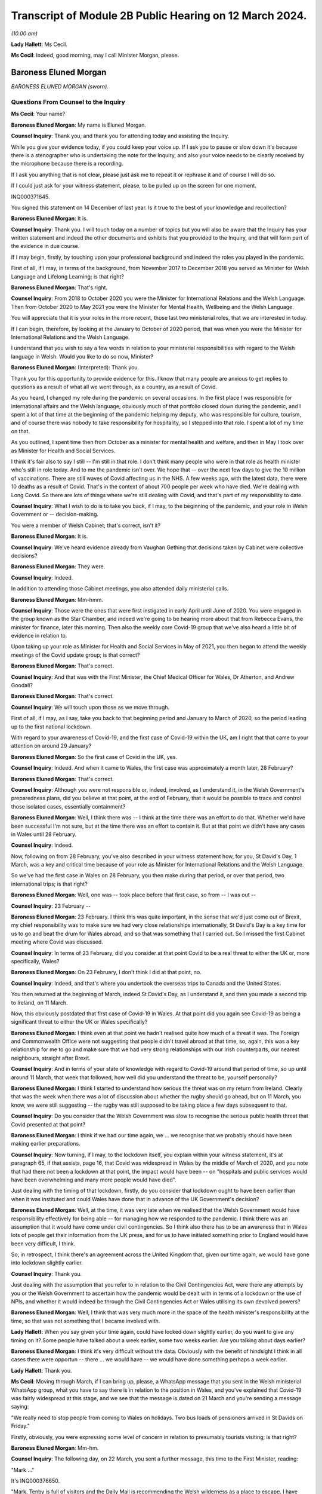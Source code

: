 Transcript of Module 2B Public Hearing on 12 March 2024.
========================================================

*(10.00 am)*

**Lady Hallett**: Ms Cecil.

**Ms Cecil**: Indeed, good morning, may I call Minister Morgan, please.

Baroness Eluned Morgan
----------------------

*BARONESS ELUNED MORGAN (sworn).*

Questions From Counsel to the Inquiry
^^^^^^^^^^^^^^^^^^^^^^^^^^^^^^^^^^^^^

**Ms Cecil**: Your name?

**Baroness Eluned Morgan**: My name is Eluned Morgan.

**Counsel Inquiry**: Thank you, and thank you for attending today and assisting the Inquiry.

While you give your evidence today, if you could keep your voice up. If I ask you to pause or slow down it's because there is a stenographer who is undertaking the note for the Inquiry, and also your voice needs to be clearly received by the microphone because there is a recording.

If I ask you anything that is not clear, please just ask me to repeat it or rephrase it and of course I will do so.

If I could just ask for your witness statement, please, to be pulled up on the screen for one moment.

INQ000371645.

You signed this statement on 14 December of last year. Is it true to the best of your knowledge and recollection?

**Baroness Eluned Morgan**: It is.

**Counsel Inquiry**: Thank you. I will touch today on a number of topics but you will also be aware that the Inquiry has your written statement and indeed the other documents and exhibits that you provided to the Inquiry, and that will form part of the evidence in due course.

If I may begin, firstly, by touching upon your professional background and indeed the roles you played in the pandemic.

First of all, if I may, in terms of the background, from November 2017 to December 2018 you served as Minister for Welsh Language and Lifelong Learning; is that right?

**Baroness Eluned Morgan**: That's right.

**Counsel Inquiry**: From 2018 to October 2020 you were the Minister for International Relations and the Welsh Language. Then from October 2020 to May 2021 you were the Minister for Mental Health, Wellbeing and the Welsh Language.

You will appreciate that it is your roles in the more recent, those last two ministerial roles, that we are interested in today.

If I can begin, therefore, by looking at the January to October of 2020 period, that was when you were the Minister for International Relations and the Welsh Language.

I understand that you wish to say a few words in relation to your ministerial responsibilities with regard to the Welsh language in Welsh. Would you like to do so now, Minister?

**Baroness Eluned Morgan**: (Interpreted): Thank you.

Thank you for this opportunity to provide evidence for this. I know that many people are anxious to get replies to questions as a result of what all we went through, as a country, as a result of Covid.

As you heard, I changed my role during the pandemic on several occasions. In the first place I was responsible for international affairs and the Welsh language; obviously much of that portfolio closed down during the pandemic, and I spent a lot of that time at the beginning of the pandemic helping my deputy, who was responsible for culture, tourism, and of course there was nobody to take responsibility for hospitality, so I stepped into that role. I spent a lot of my time on that.

As you outlined, I spent time then from October as a minister for mental health and welfare, and then in May I took over as Minister for Health and Social Services.

I think it's fair also to say I still -- I'm still in that role. I don't think many people who were in that role as health minister who's still in role today. And to me the pandemic isn't over. We hope that -- over the next few days to give the 10 million of vaccinations. There are still waves of Covid affecting us in the NHS. A few weeks ago, with the latest data, there were 10 deaths as a result of Covid. That's in the context of about 700 people per week who have died. We're dealing with Long Covid. So there are lots of things where we're still dealing with Covid, and that's part of my responsibility to date.

**Counsel Inquiry**: What I wish to do is to take you back, if I may, to the beginning of the pandemic, and your role in Welsh Government or -- decision-making.

You were a member of Welsh Cabinet; that's correct, isn't it?

**Baroness Eluned Morgan**: It is.

**Counsel Inquiry**: We've heard evidence already from Vaughan Gething that decisions taken by Cabinet were collective decisions?

**Baroness Eluned Morgan**: They were.

**Counsel Inquiry**: Indeed.

In addition to attending those Cabinet meetings, you also attended daily ministerial calls.

**Baroness Eluned Morgan**: Mm-hmm.

**Counsel Inquiry**: Those were the ones that were first instigated in early April until June of 2020. You were engaged in the group known as the Star Chamber, and indeed we're going to be hearing more about that from Rebecca Evans, the minister for finance, later this morning. Then also the weekly core Covid-19 group that we've also heard a little bit of evidence in relation to.

Upon taking up your role as Minister for Health and Social Services in May of 2021, you then began to attend the weekly meetings of the Covid update group; is that correct?

**Baroness Eluned Morgan**: That's correct.

**Counsel Inquiry**: And that was with the First Minister, the Chief Medical Officer for Wales, Dr Atherton, and Andrew Goodall?

**Baroness Eluned Morgan**: That's correct.

**Counsel Inquiry**: We will touch upon those as we move through.

First of all, if I may, as I say, take you back to that beginning period and January to March of 2020, so the period leading up to the first national lockdown.

With regard to your awareness of Covid-19, and the first case of Covid-19 within the UK, am I right that that came to your attention on around 29 January?

**Baroness Eluned Morgan**: So the first case of Covid in the UK, yes.

**Counsel Inquiry**: Indeed. And when it came to Wales, the first case was approximately a month later, 28 February?

**Baroness Eluned Morgan**: That's correct.

**Counsel Inquiry**: Although you were not responsible or, indeed, involved, as I understand it, in the Welsh Government's preparedness plans, did you believe at that point, at the end of February, that it would be possible to trace and control those isolated cases, essentially containment?

**Baroness Eluned Morgan**: Well, I think there was -- I think at the time there was an effort to do that. Whether we'd have been successful I'm not sure, but at the time there was an effort to contain it. But at that point we didn't have any cases in Wales until 28 February.

**Counsel Inquiry**: Indeed.

Now, following on from 28 February, you've also described in your witness statement how, for you, St David's Day, 1 March, was a key and critical time because of your role as Minister for International Relations and the Welsh Language.

So we've had the first case in Wales on 28 February, you then make during that period, or over that period, two international trips; is that right?

**Baroness Eluned Morgan**: Well, one was -- took place before that first case, so from -- I was out --

**Counsel Inquiry**: 23 February --

**Baroness Eluned Morgan**: 23 February. I think this was quite important, in the sense that we'd just come out of Brexit, my chief responsibility was to make sure we had very close relationships internationally, St David's Day is a key time for us to go and beat the drum for Wales abroad, and so that was something that I carried out. So I missed the first Cabinet meeting where Covid was discussed.

**Counsel Inquiry**: In terms of 23 February, did you consider at that point Covid to be a real threat to either the UK or, more specifically, Wales?

**Baroness Eluned Morgan**: On 23 February, I don't think I did at that point, no.

**Counsel Inquiry**: Indeed, and that's where you undertook the overseas trips to Canada and the United States.

You then returned at the beginning of March, indeed St David's Day, as I understand it, and then you made a second trip to Ireland, on 11 March.

Now, this obviously postdated that first case of Covid-19 in Wales. At that point did you again see Covid-19 as being a significant threat to either the UK or Wales specifically?

**Baroness Eluned Morgan**: I think even at that point we hadn't realised quite how much of a threat it was. The Foreign and Commonwealth Office were not suggesting that people didn't travel abroad at that time, so, again, this was a key relationship for me to go and make sure that we had very strong relationships with our Irish counterparts, our nearest neighbours, straight after Brexit.

**Counsel Inquiry**: And in terms of your state of knowledge with regard to Covid-19 around that period of time, so up until around 11 March, that week that followed, how well did you understand the threat to be, yourself personally?

**Baroness Eluned Morgan**: I think I started to understand how serious the threat was on my return from Ireland. Clearly that was the week when there was a lot of discussion about whether the rugby should go ahead, but on 11 March, you know, we were still suggesting -- the rugby was still supposed to be taking place a few days subsequent to that.

**Counsel Inquiry**: Do you consider that the Welsh Government was slow to recognise the serious public health threat that Covid presented at that point?

**Baroness Eluned Morgan**: I think if we had our time again, we ... we recognise that we probably should have been making earlier preparations.

**Counsel Inquiry**: Now turning, if I may, to the lockdown itself, you explain within your witness statement, it's at paragraph 65, if that assists, page 16, that Covid was widespread in Wales by the middle of March of 2020, and you note that had there not been a lockdown at that point, the impact would have been -- on "hospitals and public services would have been overwhelming and many more people would have died".

Just dealing with the timing of that lockdown, firstly, do you consider that lockdown ought to have been earlier than when it was instituted and could Wales have done that in advance of the UK Government's decision?

**Baroness Eluned Morgan**: Well, at the time, it was very late when we realised that the Welsh Government would have responsibility effectively for being able -- for managing how we responded to the pandemic. I think there was an assumption that it would have come under civil contingencies. So I think also there has to be an awareness that in Wales lots of people get their information from the UK press, and for us to have initiated something prior to England would have been very difficult, I think.

So, in retrospect, I think there's an agreement across the United Kingdom that, given our time again, we would have gone into lockdown slightly earlier.

**Counsel Inquiry**: Thank you.

Just dealing with the assumption that you refer to in relation to the Civil Contingencies Act, were there any attempts by you or the Welsh Government to ascertain how the pandemic would be dealt with in terms of a lockdown or the use of NPIs, and whether it would indeed be through the Civil Contingencies Act or Wales utilising its own devolved powers?

**Baroness Eluned Morgan**: Well, I think that was very much more in the space of the health minister's responsibility at the time, so that was not something that I became involved with.

**Lady Hallett**: When you say given your time again, could have locked down slightly earlier, do you want to give any timing on it? Some people have talked about a week earlier, some two weeks earlier. Are you talking about days earlier?

**Baroness Eluned Morgan**: I think it's very difficult without the data. Obviously with the benefit of hindsight I think in all cases there were opportun -- there ... we would have -- we would have done something perhaps a week earlier.

**Lady Hallett**: Thank you.

**Ms Cecil**: Moving through March, if I can bring up, please, a WhatsApp message that you sent in the Welsh ministerial WhatsApp group, what you have to say there is in relation to the position in Wales, and you've explained that Covid-19 was fairly widespread at this stage, and we see that the message is dated on 21 March and you're sending a message saying:

"We really need to stop people from coming to Wales on holidays. Two bus loads of pensioners arrived in St Davids on Friday."

Firstly, obviously, you were expressing some level of concern in relation to presumably tourists visiting; is that right?

**Baroness Eluned Morgan**: Mm-hm.

**Counsel Inquiry**: The following day, on 22 March, you sent a further message, this time to the First Minister, reading:

"Mark ..."

It's INQ000376650.

"Mark, Tenby is full of visitors and the Daily Mail is recommending the Welsh wilderness as a place to escape. I have been asking for a statement on this since Thursday. Please can we discourage people from coming."

You explain the health board is very -- "extremely concerned" about that.

We then see the reply which explain:

"We are meeting later today to receive reports from local authorities and health boards, and to get legal advice on powers available to us to act.

"Of course we are discouraging people from travelling, as we have been since the start. We will issue advice to caravan park owners, as fast as possible. Thereafter, or ability to do more than advise and Discourage depends entirely on our legal powers to do so."

It continues -- I'm afraid it's cut off on this one, but it continues, just so that we have the complete picture, to say:

"We will know more about that by the end of the day. I will be talking to Nicola Sturgeon about the approach they are taking in Scotland. Thanks, Mark."

Two questions, if I may, that arise or two issues that arise from that.

The first relates to the response by the First Minister. To place this in context for you, on 20 March the First Minister had used devolved powers to close restaurants, bars and cinemas, but with what we see here is a further reference to getting legal advice on the powers available to act.

At this point, is it the position that the Welsh Government were not clear whether they had the legal power to prevent people travelling into Wales?

**Baroness Eluned Morgan**: Well, that's certainly what the text suggests. I think it's probably worth emphasising on 16 March there had already been a requirement for people to not undertake unnecessary travel, and what was clear is that people were not adhering to that. I think I was supersensitive to this, because I live in St Davids in Pembrokeshire, where there's a huge number of visitors, and they were still streaming in at that point, which is why it was something that I was particularly keen to look at.

But yes, in relation to the legal powers, the text from the First Minister suggests that we were still looking for our ability to enforce it. We -- it's not just about being able to make a statement, it's about our ability to make sure that people actually follow through on what we've asked them to do.

**Counsel Inquiry**: Firstly, it's unclear what legal powers were available to stop it and, secondly, what legal powers were, therefore, available to enforce it. So at that point the Welsh Government were not clear as to either set of those powers; is that -- that's a summary of what you've just explained --

**Baroness Eluned Morgan**: That seems to be the suggestion from the text.

**Counsel Inquiry**: The second matter that really arises from that is that you are making it plain that you've been calling for a statement to be put out to try to stop people coming, and that statement you had been requesting since at least Thursday 19 March, a few days prior.

Firstly, in relation to that, do you think that firstly getting that message out even on 19 March was too late?

**Baroness Eluned Morgan**: Well, there had already been a requirement for people to not undertake unnecessary travel from 16 March, so this was reinforcing a statement that had already been made.

**Counsel Inquiry**: But just dealing with that secondly, did you have concerns that your concerns were not being acted upon? In short, that you had requested a statement and yet that still had not been undertaken, given everything you were seeing about people flooding into your -- even into the area that you lived?

**Baroness Eluned Morgan**: I was really aware that, by this time, the Welsh Government was in full swing in terms of trying to mitigate against some of the worst effects that may be coming our way, and so I think they were firing on all cylinders. This might have been one of those areas where work had already -- you know, the announcement had been made. It was reinforcing an announcement that I was looking for.

**Counsel Inquiry**: But obviously it's a message that you are sending saying "I have been asking for a statement on this since Thursday". It was something that you considered to be of fairly significant importance. Do you consider the First Minister was taking it as seriously as you were at that point?

**Baroness Eluned Morgan**: I think the First Minister was taking it seriously, but I think he had a huge number of other issues that he had to consider at the same time.

**Counsel Inquiry**: Thank you.

I now want to ask you about international relations and communications that you had within your role as minister for international relations, again around this time.

To place it in context, you attended the UK governmental ministerial international Covid response meetings. Those were chaired by the foreign and Commonwealth minister at the time. How regular were those meetings?

**Baroness Eluned Morgan**: They weren't very regular, they were quite sporadic, they -- we didn't have much warning in terms of paperwork. Quite often there wasn't even a very clear agenda. I did get a sense that they were just responding almost to some of the questions coming up.

There was a lot of work initially in relation to repatriation of citizens who were stuck abroad. There was some general talk about vaccination and, when that would be developed, whether it would be available to developing countries.

I kept on asking for information from them to see if we could learn from other countries in terms of what they were doing and what lessons we could learn. That wasn't forthcoming, so I commissioned work from our own international offices to -- for them to undertake some work to see what we could learn from what countries had done abroad, in particular later on when it came to re-opening after -- after the end of lockdown.

**Counsel Inquiry**: Thank you. Just picking up on what you've explained there, do you know why the information you requested was not forthcoming from the FCO at that point?

**Baroness Eluned Morgan**: I don't know why it wasn't forthcoming, no.

**Lady Hallett**: Was it necessarily the right source? I'm wondering whether -- would it have been the FCDO or would it have been scientists working in a different group? I'm just wondering whether it was the right ...

**Baroness Eluned Morgan**: It might have been, but it was the only forum I had access to, so why wouldn't I ask the question within that forum.

**Lady Hallett**: I understand. Yes.

**Baroness Eluned Morgan**: So I think it would have been up -- should have been up to the FCO then to go and ask the scientists. Our scientists also, later on, did some of that international work as well, but I guess right at the beginning of the pandemic, you know, the international relations portfolio was clearly not an area -- and it's a reserved area, so already, you know, there are limitations on how much we can do within that -- that portfolio.

So I was -- I was looking for work. I was looking for ways to contribute to what I knew to be a very serious situation. I thought this may be a way that I could contribute through the networks that I had on my availability.

**Ms Cecil**: Indeed, you do mention also within your statement that you were not always sighted on all available information at UK level in relation to these meetings, you also refer to PPE procurement and distribution. Other evidence that the Inquiry has heard indicates that DHSC, the Department of Health and Social Care, was fairly involved within that role instead of the FCDO. Was that something that you were aware of, or was there a lack of clarity over which departments were dealing with which issues?

**Baroness Eluned Morgan**: I think there was an understanding that that was being led from a different department. The opportunity was for the FCO and for us, in our international offices, to try and do some work within those nations to try to identify if we could get some protective equipment directly from them. If we found sources, then we suggested that they went via our Life Sciences Hub, so that was a very clear method for them to -- for the Welsh Government to procure.

**Counsel Inquiry**: Just dealing then and picking back up on the advice that you commissioned, with regard to that, firstly, was it effective? Was it productive? Did you receive useful information from overseas? And to follow up on that, so that you understand why I'm asking you the question, how did that information then inform Welsh Government decision-making?

**Baroness Eluned Morgan**: I think it -- I think it was found to be useful. I distributed it to my colleagues across the Cabinet, so that they had it directly, but also I shared it with the Chief Medical Officer. I think one of the areas where it proved particularly useful was in relation to education and how we'd re-open education settings and how learn from how other countries had fared in that area.

**Counsel Inquiry**: Thank you.

Again, just picking up with regard to international approaches, the Inquiry has heard from Dr Roland Salmon in relation to advocating for an approach that more closely resembled the Swedish response to the pandemic. Is that a matter that at that point you considered, or at any point during the pandemic?

**Baroness Eluned Morgan**: It wasn't a serious consideration by the Welsh Government. I can't remember us having a conversation around the Swedish model, and we don't have any offices in Sweden, so we wouldn't have had any evidence from there. But what we did do, what I did do, was to try to follow up with some of the areas where we have much closer relationships, so, for example, Brittany, conversations with Brittany authorities about how they were planning to open up in relation to tourism, Catalonia, they were telling us about how they were using technology in relation to contact tracing, the Basque Country, New Zealand, so I was trying to do some bilaterals to learn also directly from people, my counterparts in those countries.

**Counsel Inquiry**: With regard to those bilaterals, those were with countries that Wales had an established relationship with; is that right?

**Baroness Eluned Morgan**: That's right.

**Counsel Inquiry**: And you've mentioned Brittany, Catalonia, the Basque Country, and there's a common link with language?

**Baroness Eluned Morgan**: Yeah.

**Counsel Inquiry**: Overall, what learning did you take away from other countries' experiences in terms of the easing of the lockdown measures that you've already touched upon, and education?

**Baroness Eluned Morgan**: Well, I think there was some learning around things like ventilation, face coverings. There --

**Counsel Inquiry**: I'll just pause you there for one moment. Ventilation, do you mean ventilation of buildings as opposed to medical treatment?

**Baroness Eluned Morgan**: Ventilation in terms of buildings, yes, school buildings, yes.

**Counsel Inquiry**: Sorry, face coverings, and were there any other areas?

**Baroness Eluned Morgan**: Those are the areas that really stood out to me as areas where I think it was fed into the education department.

**Counsel Inquiry**: If I may now turn to government decision-making and the role of medical and scientific advice, please. A theme throughout your witness statement relates to the limitations available -- of the data and evidence available to you in the Welsh Government and how that then impacted on the decision-making that you undertook.

If I can bring up, please, paragraph 6, please, of your statement. It's at page 2. You explain there, approximately halfway down, that:

"The Welsh Government's leadership was deliberately cautious in its response ... in particular where there were recognised limitations in the scientific advice and data ... particularly the case when it came to making decisions about easing lockdown restrictions, and that seemed to be a tone which was in keeping and chimed with the majority of people in Wales."

You continue to explain that often decision-taking was made "without always having as definitive or comprehensive evidence base that, in an ideal world, [you] would have liked". So in relation to decision-making, when you say it was "deliberately cautious", do you mean in retaining restrictions for longer?

**Baroness Eluned Morgan**: Before every meeting when we were discussing in the 21-day reviews, we were reminded by the First Minister of the limitations of the legal powers that we had, and one of those is that we should act proportionately, and so we were very aware of that.

I think just in relation to being deliberately cautious, I think if the evidence wasn't as clear as we'd like, we would err on the side of caution, and I think we were aware that the scientists generally were just one step ahead of us on the information that we were being given.

**Counsel Inquiry**: Thank you.

Just comparatively, the Inquiry has heard evidence that the general pattern in relation to the easing of restrictions, which is what we're discussing, was that England and Northern Ireland would ease restrictions and they re-opened the economy first, followed by Scotland and then Wales. Is that right?

**Baroness Eluned Morgan**: That's my understanding. I don't think any of it was deliberate, in terms of us comparing ourselves with others. We were trying to do what was right for Wales. And that cautious approach seemed to chime with the people of Wales as well.

**Counsel Inquiry**: Indeed. And that follows -- that perhaps answers my next question to some extent, which is why you think it was that it followed that pattern generally. You've explained that you were taking, as far as you were concerned and the Welsh Government, decisions that were right for Wales, but more generally why do you think that that followed that pattern, that Wales would typically be the last one to re-open or ease those restrictions?

**Baroness Eluned Morgan**: I don't think it was a deliberate decision to do it in comparison to any other countries. We were doing what was right for our nation. We were looking at the data, looking at the evidence, looking at the spread, looking at the ability of the NHS to cope, so those were the things that were determining our -- our decision-making.

And it wasn't just about that, we were also trying to make sure that we had a balanced approach. We knew that lockdown was affecting people emotionally, economically, physically, and so we -- we had to balance the public health requirements with all of those other requirements.

**Counsel Inquiry**: With regard to the Cabinet decision-making, a large number of those papers clearly demonstrate that data, scientific data and modelling formed a substantial part of those discussions, and indeed was given considerable weight when it came to making the decisions in relation to the NPIs and relaxation.

Picking up on the point of balance, do you consider that other harms, such as the ones you've just identified, from non-Covid related illness, another one, and socioeconomic and other societal harms, were also afforded equal weight or given proper consideration when making those decisions about NPIs?

**Baroness Eluned Morgan**: I think we did try to make those decisions in the round, but I think there was also an understanding that if you didn't bring Covid under control, then it would have an impact on the economy. So we didn't -- we thought that the link was very strong of one with another. So we -- I think, in terms of the balance, we were very aware that the public health requirements was something that we should consider, on balance, probably very seriously, compared to some of the other areas that we were also concerned about, like the emotional wellbeing, the economic wellbeing of the nation.

**Counsel Inquiry**: You were clearly receiving a significant amount of scientific advice and datasets. Do you consider that you were equally served with respect to inputs in relation to those other societal harms? Were you receiving similar like advice?

**Baroness Eluned Morgan**: I think we were. I mean, just if you look at the scientific advice, we had -- the Technical Advisory Cell were giving us very comprehensive information, perhaps 20 pages, before every 21-day reviews, we had the KAS information, we had the information, a statement from the Chief Medical Officer, prior to every 21-day review. We had the SAIL database, which was giving us that modelling that tried to project what would happen in future. The NHS also told us what the situation was. But then on top of that, we did have feedback in terms of, you know, the impact assessments, we had equality impact assessments, we had extensive conversations with our social partners and with economic partners as well.

So it wasn't just one aspect that we were looking at; we had evidence from all of those. And one of the things that we did very carefully and very seriously was to have really comprehensive discussions with our stakeholders before we implemented any changes.

So, you know, they made it very clear to us, particularly in my dealings, for example, in relation to opening hospitality, you know, how difficult it was for us, for them, and how practically we could open whilst -- whilst protecting people and trying to mitigate the possibilities for the virus to spread.

**Counsel Inquiry**: Thank you.

I want to move now, if I may, to the use of wastewater sampling, wastewater sampling having been used throughout the pandemic in Wales as one of the primary surveillance methods in relation to tracking the virus; is that right?

**Baroness Eluned Morgan**: That's right.

**Counsel Inquiry**: Again, that was a scheme that was led by Bangor University, it had Welsh Government funding, included Cardiff University, Public Health Wales and Welsh Water.

Can you just briefly explain how wastewater sampling was used by the Welsh Government in its decision-making in relation to NPIs.

**Baroness Eluned Morgan**: So there are about 48 places where samples were taken from waste water, and that gave us insight into about 80% of the population of Wales, so we got a really good coverage. And the real benefit of this is that it didn't depend on how much testing was happening within the communities.

What was interesting initially, because this was quite a new science, was actually comparing it with the ONS data, and it did seem to track the ONS data, but the difference was that actually this was very much real time, but also gave us an insight into what kind of variants were circulating in Wales. So we had early sight of when Omicron had hit, but it wasn't just about Omicron, we can see lots of other things within that waste water.

It was helpful, I think, more than anything, in giving us the confidence of when we could relax some of the -- some of the restrictions, because we could note where, across the whole of Wales, the virus was at its peak. So we knew it was coming down so we could relax with a bit more confidence.

**Counsel Inquiry**: So you could monitor the decrease, effectively, through the wastewater sampling --

**Baroness Eluned Morgan**: Exactly.

**Counsel Inquiry**: -- localised sampling also gave you some insight into the regional variations and indeed, as you say, the various different variants?

**Baroness Eluned Morgan**: Absolutely. So, you know, just to give you an example, later on when the Omicron variants hit, you know, there was a huge peak in terms of the number of cases but it came down very, very quickly which meant that we were able to relax some of the conditions around -- during that time, because we were confident because we had the readings from the waste water.

**Counsel Inquiry**: Indeed.

Then plainly it was something -- a very useful tool, and valuable tool in your view. It's the Inquiry's understanding that the scheme was ended last August, and so no longer continues. Is that correct?

**Baroness Eluned Morgan**: So this was really difficult for us. We are massively challenged financially in relation to the two NHS budgets, and we've had to make some really, really difficult decisions. You know, this is not a cheap way of monitoring, so -- I think we'd spent about £5 million on it -- so, with real reluctance, we did switch that off. But then actually we were concerned at the beginning of December that there may be a new variant, and I was really concerned that we didn't have the kind of monitoring, so we've actually switched it back on now, but obviously not with quite the same ability to monitor as we did before because we haven't put as much investment into it.

But I just think it's quite -- it's worth remembering that even the tools that we have, that we found really useful, have to be balanced against the day-to-day activity that we have to provide to the public of Wales in terms of serving them and the NHS.

**Counsel Inquiry**: So at the moment it is currently operating --

**Baroness Eluned Morgan**: It is --

**Counsel Inquiry**: -- limited degree, is that --

**Baroness Eluned Morgan**: It is, exactly.

**Counsel Inquiry**: Following on from that, is it ready and available, therefore, to be stood up in the event of a future pandemic?

**Baroness Eluned Morgan**: We could do that, but obviously there's a danger, because you need to make sure that you've got the scientists, and once you lose the scientists, then obviously that's more difficult to switch on. But there is now a clear skeleton system that we can build up.

**Counsel Inquiry**: And potential standing capacity?

**Baroness Eluned Morgan**: That's right.

**Counsel Inquiry**: Just if I may now turn to the Welsh language.

And I appreciate again, Chair, this is a position whereby we may switch to the Welsh language. So could I ask that everybody utilises their headphones that needs to.

Just in relation, please, to the impact upon the Welsh language, the Culture, Welsh Language and Communications Committee considered the impact of Covid-19 on those speaking the Welsh language, there's a report that was published in December of 2020.

And that can be found at INQ000066501.

But in short, the report made six recommendations.

The need to reinstate budgets for support in promoting the Welsh language, because of reallocation during the response.

The need to promote the Welsh language in the post-pandemic economic recovery plan.

And the need to update the digital Welsh language strategy.

Just focusing on those three for a moment, have those recommendations been implemented?

**Baroness Eluned Morgan**: Sorry, I ...

(Interpreted): I'll just change to Welsh. I will answer in Welsh. Is that okay? I will answer this in Welsh.

Obviously the money has gone back to the budgets, certainly in terms of technology, we are very aware that working with technology has become an exceptionally important part of all our lives, and it's incredibly important to understand how that can help us with the language, and one of the elements that became apparent within the Covid was millions of people were try -- starting learning the Welsh language online, which was something quite novel really. And those recommendations have been taken seriously.

Can I also say on a more general point relating to the Welsh language, about 440,000 people speak Welsh, 440,000, sorry, so 17% of the population. So we've got our -- we're very keen to get a million speakers by 2050, and one of our concerns ...

(In English): I was going to go on to say how Covid had impacted the Welsh language, but that's fine.

**Counsel Inquiry**: Indeed, you set out in any event within your witness statement the impact of it, but more broadly the report sets it out in some detail, including those recommendations, and my focus was, as a consequence, predominantly on those recommendations, to see what had actually been undertaken.

If I may then move to the period of October 2020 to May of 2021, on 9 October you were appointed to a newly created ministerial position, and that was for mental health, wellbeing and the Welsh language. That was, as I understand it, specifically created to allow Vaughan Gething, in his role as Minister for Health and Social Services, to focus on pandemic issues, NHS delivery and performance.

Was the ministerial post created directly as a result of the pandemic and concerns in relation to mental health and wellbeing, or was it a post that had already been considered prior to the pandemic?

**Baroness Eluned Morgan**: That's a question that you'll have to make to the First Minister who has responsibility for organising how portfolios are determined.

**Counsel Inquiry**: Thank you.

Given that it was a newly created post with regard to mental health, do you consider, looking back over the period that -- in the run-up to October 2020, so January 2020 to October of 2020, that mental health may not have been given enough focus by the Welsh Government over that period?

**Baroness Eluned Morgan**: No, I don't accept that. I think that the -- well, I know that mental health was always considered an essential service, we take mental health very seriously in Wales, we have a ringfenced allocation for it. But there were concerns that fewer people were being directed to mental health services, we saw that there were more self-referrals. And we very aware that there were people who were struggling, there were people who were dealing with bereavement, there were people who were dealing with financial challenges, and all of these things were having an impact on people's mental health. We were particularly concerned about young people and a survey was carried out. I think in late October, which suggested that 50% of the people of Wales were concerned about their mental health, and that, when it came to young people, three-quarters of people between the age of 18 and 25 were concerned about their mental health. So it was an issue that we wanted to take very seriously.

We -- just before I was appointed, there was a refresh of the Together for Mental Health strategy, which deliberately targeted some additional resources towards supporting people's mental health, particularly telling people about the CALL Mental Health Helpline, making sure that we gave more resources to the tier 0 and tier 1, which is the kind of third sector support that can be given, making sure that we had cognitive behavioural therapy online, and also reaching out to those communities that perhaps had not reached out for mental health support, including, for example, people from the black, Asian and minority ethnic communities.

Schools were also really important to us, so we increased the funding available for mental health in schools. So there were a huge number of areas where we were concerned. And also we were concerned about the mental health of people on the frontline in our health and care services. So we put an extra -- we put £1 million into support for them and also for school teachers.

**Lady Hallett**: You mentioned the mental health of those suffering from bereavement. Was there any specific bereavement support?

**Baroness Eluned Morgan**: There is a specific bereavement support available for -- for people within Wales. If they contacted the CALL Mental Health Helpline, then they would have been directed.

**Lady Hallett**: During the pandemic?

**Baroness Eluned Morgan**: Yes.

**Lady Hallett**: So it wasn't specific to bereavement, it was: if you're suffering from bereavement, it's affecting your mental health, then you have to go to the mental health hotline?

**Baroness Eluned Morgan**: Yes.

**Ms Cecil**: Was it advertised or flagged as being bereavement support or was it simply mental health support?

**Baroness Eluned Morgan**: I think it was more mental health support, and I made a point if I ever did the briefings to make sure that everybody had access to the number. So we did make a real effort to try to make sure that people had access to the number.

**Lady Hallett**: It's just that a lot of bereaved wouldn't consider that if they're going through grief -- and the grief during the pandemic, as I'm sure you'll appreciate, was exacerbated by the circumstances -- they wouldn't consider they were mental health issues, therefore they may not think about contacting a mental health line. They had specific bereavement problems that needed support.

**Baroness Eluned Morgan**: Yeah.

**Lady Hallett**: Do you accept that?

**Baroness Eluned Morgan**: I accept that, yes.

**Ms Cecil**: I now want to turn, if I may, to later in the year in terms of the firebreak. So I'm looking at the autumn period, in short, of 2020, and then the second lockdown.

With regard, firstly, to the timing, do you consider that the firebreak was timely or ought that to have been instituted earlier?

**Baroness Eluned Morgan**: I think we were still trying to work out whether the local restrictions were effective. There were parts of Wales where actually the virus wasn't very strong at the time, so we had to work out at what point the firebreak should be instigated because there were parts of Wales where the rates were very low, and at all times we had to act proportionately, so I think that was something for us to consider as well.

**Counsel Inquiry**: There has been evidence of scientific and medical advice from both the CMO and the CSA, so Dr Atherton, Dr Orford, that ultimately NPIs action should have been taken sooner and for longer, and indeed, in relation to the local health protection areas, the First Minister has described those, such as in Llanelli, as a failed experiment. Do you agree with that?

**Baroness Eluned Morgan**: Well, they clearly didn't work, which was why we needed to go into a firebreak. So I think we were all learning at this point, they were still very much a tool that was being used in England. We had our first, kind of, local lockdown in Caerphilly on 8 September and we were still putting -- starting to put some local authorities in at the start of October, so we were still putting them in in October.

So it's difficult to say, if we'd have gone earlier, we hadn't actually tested them out much prior to that event, and by 15 October we had an agreement in principle to go into a firebreak.

**Counsel Inquiry**: Now, in relation to looking at the rest of the UK and the NPIs that were being undertaken at that point, were you aware that in relation to the localised tier system that was in place across England, that the scientific advice was that those measures would simply not be enough? Were you aware of that?

**Baroness Eluned Morgan**: I was aware of that on 15 October when we had the discussion in Cabinet. I don't think I was aware before that, because I remember very clearly that I think we were told that Sir Patrick Vallance had suggested that that should be what we were doing. I don't think I'd heard it prior to that.

**Counsel Inquiry**: When you say that Sir Patrick Vallance had suggested that that was what you should have been doing, what measures are you referring to?

**Baroness Eluned Morgan**: To the introduction of a firebreak.

**Counsel Inquiry**: Firebreak. That was the first time that you were aware of that advice?

**Baroness Eluned Morgan**: I think that was the first time I was aware of that advice.

**Counsel Inquiry**: Looking back now, do you consider that different decisions should have been taken throughout September and October of 2020?

**Baroness Eluned Morgan**: At the time, I think us going into a firebreak before England was quite a brave decision. We were still not sure whether the Welsh public would follow us. This -- you know, going into a lockdown at the same time, on 23 March, we went in together. We came out more slowly. Would they follow us, going into winter, a difficult time, into another lockdown? And obviously we were really concerned about the financial ability -- of the firepower of the Welsh Government at the time to be able to sustain a lockdown for as long as was necessary. And I think the scientists were suggesting that we should be doing it for three weeks and I think we didn't have the economic power to maintain a three-week firebreak.

And, you know, it was really disappointing that the UK Government did not -- was not forthcoming in terms of financial support. And then two weeks later, when they wanted to go into a firebreak, they suddenly announced a very different approach. And I think that was a very difficult time for us as a nation, because there were -- I think people felt like we were second-class citizens in the context of the UK Government. What was suitable for them was not suitable for us two weeks earlier, and I think that was a huge disappointment to us.

**Lady Hallett**: I think I need to point out there is another side to that debate. I have heard evidence that suggests the UK Government weren't taking that approach, but I think I'll just put that on record at this stage.

**Ms Cecil**: Indeed.

Then of course there is other evidence before the Inquiry.

May I also just touch upon some aspects within your witness statement, because you suggest in your witness statement that actually a big factor in limiting the firebreak to two weeks as opposed to three was actually not financial but was to balance the harms of not locking down against the harms of locking down, effectively with one eye, for example, on people's mental health and other implications and repercussions.

So with regard to that aspect, was that a primary factor, as far as you were concerned, in limiting it to two weeks as opposed to three weeks?

**Baroness Eluned Morgan**: I think what was more important for me is that we were very clear that it would be a short period of time. So I was very concerned about people's mental health, going into a cold, dark winter, so locking down then was very different from locking down going into spring. So for me the most important factor was to manage expectations, whether that was around two weeks or three weeks.

I think it was more the economic argument and concerns that led us to have the two-week restriction rather than three weeks.

**Counsel Inquiry**: Just dealing, if I may, with the timing of that decision, a firebreak was agreed to in principle by Cabinet on 15 October, due to start and commence on 23 October, but that in-principle decision was not formally approved until 19 October, so effectively it took those four days to actually make that decision into a formal decision.

Am I right that the delay there was because you say there was insufficient information to make a fully informed decision at that point, that you wanted further advice on risks of transmission from schoolchildren?

**Baroness Eluned Morgan**: Yep, so that was a consideration. We wanted to be clear whether there was a greater risk of having children in unregulated environments, where they'd be mixing, rather than a regulated environment, in relation to being in school. So we wanted further advice on that, and that advice was forthcoming. So I think -- 15 October was a Thursday, and clearly people must have worked very hard over the weekend to give us that advice, which was given to us on the following Monday.

**Counsel Inquiry**: But overall, given that advice had been received as early as mid-September that a circuit-breaker was needed and would be most effectively implemented early and deeply -- and I'm sure you've heard more broadly the evidence in relation to interventions being early, deeper, harder -- do you consider the delay in implementing a circuit-breaker in Wales to be justified?

**Baroness Eluned Morgan**: I do think that we can justify the circuit-breaker in Wales.

**Counsel Inquiry**: The delay. Not the circuit-breaker but the delay --

**Baroness Eluned Morgan**: The delay --

**Counsel Inquiry**: Taking it from the initial advice, in mid-September, all the way through until 23 October?

**Baroness Eluned Morgan**: One of the considerations was about the half term holiday and whether that would help or hinder the spread of the virus, so that was the area that we wanted more advice on, which is why I think there was a greater delay.

**Counsel Inquiry**: Is your evidence, therefore, that the delay is justified by the need for further advice, as opposed to being in receipt of that scientific advice, as I say, in mid-September?

**Baroness Eluned Morgan**: In retrospect, we probably should have gone a week earlier and should have gone for longer, but there were reasons why that wasn't the case.

**Counsel Inquiry**: Now if I may turn to slightly later in the chronology and look at Omicron, and bring us back into summer of 2021 into winter of 2021.

Can I ask for [INQ000388561], please.

This is in relation to 14 July 2021. This is a few months after you became the Minister for Health and Social Services. There is a Covid-O meeting about relaxing inbound border health measures for vaccinated travellers and that same day we see you texting Ms Jenkins and saying:

"On covid O. We are all fucked!!"

What prompted that text?

**Baroness Eluned Morgan**: Can I first apologise for my fruity language, I don't think that's going to go down very well with my husband, who's a priest. And being a vicar's daughter, that's probably not what you want to see.

But this was quite early on after my appointment, so on this particular Covid-O, there were some very interesting discussions, there was a suggestion that we should be opening up our borders to travellers coming from France and the introduction of a pilot programme where we would recognise vaccination certificates from France and allow travel to recommence. But on the same day there was a discussion in a different Covid-O about whether France should be put onto the red list. So I just found that a massive contradiction and very, very worrying.

There was also the issue about whether we should allow visitors to come from the United States and whether we should recognise their vaccination certificates. I think they had a certificate called the CDC, and it was made very clear on Covid-O that there was real opportunity for fraud in relation to the use of the CDC. So, again, that was something that concerned me.

The third thing was that there was a very clear concern on that meeting that the Border Force services were not ready for the kind of ramp-up so there was no operational problems.

So I think that was the context in which I was making that very fruity remark.

**Counsel Inquiry**: Thank you.

I'm now going to go into winter, and that's when, of course, Omicron first emerged. We don't need to turn to it, but the First Minister for Wales and the First Minister for Scotland wrote a joint letter to the Prime Minister on 29 November in relation to the risks posed by Omicron.

On 27 November, which was also the date incidentally when the first variant of Omicron was identified in the UK, you sent a WhatsApp message to the Northern Irish minister for health, Robin Swann -- if I can call that up, please -- at INQ000331060, stating:

"We are doomed!"

Then we see a response of:

"mix of that [we're doomed] and 'don't panic'."

Do you recall what that was in relation to? Was that Omicron?

**Baroness Eluned Morgan**: That was absolutely Omicron. So the first case we'd heard of had been identified in South Africa on 22 November, the first case in the United Kingdom was on 27 November. What we did know is that this was a variant that transmitted very quickly and I was really concerned at this point that we would see some quite considerable peaks as a result of Omicron entering our country.

**Counsel Inquiry**: You explain that you were very concerned. Was there at that point a fatalistic mindset within the Welsh Government that there was going to be a future wave and more restrictions were necessary, rather than waiting to see what the evidence was or scientific advice was as it unfolded?

**Baroness Eluned Morgan**: We -- there was no fatalism at all. We got onto a very serious footing. We held, I think, four or five Cabinet meetings within a week. We -- first of all, we put ten countries on the red list, which meant that they had to go into quarantine, they had to take a test on day 2 and day 8, we brought forward the booster campaign, and we agreed to look at the regulations on a weekly basis because we were so concerned about the changes.

And you referred there to a request by the First Minister to ask for a COBR meeting from -- with the UK Government, that I don't think happened till later.

**Counsel Inquiry**: If it assists, the COBR took place subsequently, on 10 December.

**Baroness Eluned Morgan**: Later, later.

**Counsel Inquiry**: Yeah. And the letter was on 29 November.

You refer in your statement to there being various information gaps at that point in relation to Omicron, including the efficacy of vaccinations, so whether the vaccine would work, and other matters, including the severity, essentially, of the variant.

What decisions do you consider would have been made differently had there not been those information gaps there?

**Baroness Eluned Morgan**: So we didn't know about the efficacy of the vaccine and we didn't know how long the protection was in the people who were vaccinated, so waning, we were very worried about waning, in particular amongst the most vulnerable. So we -- as I say, what we did is to bring forward the booster vaccination.

Sorry, did I answer your question properly?

**Counsel Inquiry**: My question was: which decisions would you have made differently?

**Baroness Eluned Morgan**: I don't think we would have made many differently. I think you can see from the evidence that I put forward that there was a very concentrated increase in terms of the drumbeat of tightening up the restrictions, so, for example, we made it a legal requirement for people to be able to work from home, we put more guidance in place around what kind of face coverings should be worn. We already had Covid passes that were necessary to go into cinemas and theatres and nightclubs. We encouraged people to use lateral flow tests. So there were a whole series of things that we tightened up ready for what we knew was going to be quite a challenging time.

**Counsel Inquiry**: If I may ask you, please, about nightclubs, one of the matters that you've just mentioned.

And if I could take you to INQ000376661.

You explain about tightening up various restrictions and the Covid passes. Nightclubs were forced to close from 27 December. You'll appreciate that's probably one of their busiest times of year, it's the New Year period.

I just want to deal with your text message here, please, if I may, you say:

"Mark, I am concerned that if we keep nightclubs open we lose our moral authority to ask people to limit contacts. I was hoping that the papers might have given that as an option."

So was the decision in relation to nightclubs one based essentially on moral authority or perception as opposed to dealing with the scientific advice or evidence in relation to the risks that were posed in such environments, through use of the Covid passes, for example?

**Baroness Eluned Morgan**: No, I mean, we'd had TAC advice previously, in the previous July, that set out some of the risks around nightclubs, that they were areas where there was a potential for greater spread of the disease, because of loud music and singing -- we like to sing in Wales, as you know -- the closer interaction, the humidity, the lack of ventilation potentially. So there were all of these things that made them vectors for further transmission. So, you know, I always had a concern around these.

We'd obviously introduced the vaccine certificate on 11 October, so those were already in place, but because we didn't know at the time whether the vaccines would be effective, then I was really concerned about what the impact might be if we allowed people to gather in great numbers.

**Counsel Inquiry**: But being clear about this, obviously that was advice from July; by this point, as you've explained, you had the vaccination, the Covid passes in place and in play. Your message very clearly speaks about moral authority and limiting of contacts as opposed to any risk. So I'm asking: was that the primary issue for you at that stage, in relation to nightclubs?

**Baroness Eluned Morgan**: No, I don't think it was all about moral authority, although I think that it was difficult to ask people to limit their contacts if you were still allowing people to gather in significant numbers.

But there were difficulties around nightclubs. One of them was an issue around the definition, what is a nightclub, because you can have pubs where people can dance and whether that is a nightclub. We were really concerned also about the border issues. So in Cardiff, for example, you're very close to Bristol, so there was a possibility that people would cross the border. And there's also the issue of whether you would displace activity into unregulated house parties.

So these were all things that we had to balance in terms of risks. It wasn't a one-way risk either.

**Counsel Inquiry**: Thank you.

I now want to move to the topic of four nations engagement, if I may, and informal communications.

In summary, you're complimentary within your witness statement of both health secretaries, Matt Hancock and Sajid Javid, in relation to your interactions with them and communications; is that right, you found them to be productive, fruitful relationships?

**Baroness Eluned Morgan**: I certainly did, yes.

**Counsel Inquiry**: You explain that you were a member of two WhatsApp groups with the various ministers, the first with Matt Hancock and the other four nations health ministers, and then the second with Sajid Javid.

You do not have either of those chats any more. Why is that?

**Baroness Eluned Morgan**: Those have been deleted, but I do understand that you have got copies of those from other people, so those are available to you. And you'll see from them that there's nothing in them that I would consider to be problematic.

**Counsel Inquiry**: No, my questions are really focused on the failure to retain potentially relevant information that goes to issues of --

**Baroness Eluned Morgan**: Sure.

**Counsel Inquiry**: -- governmental decision-making.

**Baroness Eluned Morgan**: Yeah.

**Counsel Inquiry**: Would you accept that that failure is a shortcoming?

**Baroness Eluned Morgan**: I think in terms of decision-making, I can give you an assurance that no decisions were made on WhatsApps. But obviously, you know, I have provided the Inquiry with reams of WhatsApp messages and hundreds of pages of notes, so in terms of transparency, I think, you know, I've been almost as transparent as I can be.

I'm sad that I wasn't -- that I don't have those, but, as I say, you do have the evidence from other people, so you can see what I said.

**Counsel Inquiry**: Now, Matt Hancock resigned in June 2021 and was replaced by Sajid Javid as the health minister. From 11 December you created a new group for health ministers, with Sajid Javid, inviting him to join. You sent him a message saying "we thought we should set up a new one without Matt Hancock on it!!!"

Does that mean that Matt Hancock was still within your communications, with the --

**Baroness Eluned Morgan**: I don't think --

**Counsel Inquiry**: -- earlier group?

**Baroness Eluned Morgan**: I don't think so, I think we probably -- no, I don't think we -- I can't remember that we communicated a lot during that time. So the reason for setting one up was because we knew we were heading into difficult territory with Omicron.

**Counsel Inquiry**: Okay.

Dealing then also with other methods and other communication, indeed record-keeping, as you've explained you provided various documents to the Inquiry including a notebook. I'd just like to ask you about two of those entries, if I may, please.

It's INQ000327594, page 8.

And on this page we see, on page 8 of the notebook, and we see two entries, here we are:

"Is Matt Hancock hopeless?"

Then:

"Prime Minister ... chaos."

Doing the best that we can in relation to the dates and looking at the material around it, on 16 June 2021 Dominic Cummings published various text messages between him and the then Prime Minister, Boris Johnson, in which Boris Johnson referred to Hancock as "totally fucking hopeless", and in addition he also criticised the Prime Minister, this is Dominic Cummings, for chronic dysfunction, Number 10 lies, and so on and so forth.

In relation to your question, "Is Matt Hancock hopeless?", firstly, is that a reference to that Dominic Cummings material?

**Baroness Eluned Morgan**: I'm guessing it must have been. I can't remember, but I'm guessing it must have been, and it would make sense in terms of the timing. But I used these notebooks to -- for all kinds of things, and a lot of it was about preparing to, for example, speak to my political colleagues, so clearly it -- they would be more political in nature. So it may be -- may have been that I was setting this out as something to say to my political group, just to remind me that those were the kind of things that were happening at the time.

**Counsel Inquiry**: There are similar entries that relate to what appears to be 19 July, Freedom Day, self-isolation and chaos at that point, but the one that I'm next interested in, please, is page 59, you make an entry under the heading "Foreign Travel". It relates to the Covid-O meeting. And what you say there is that generally -- a different page. I can read it to you:

"Generally invited to meetings.

"Have our own analysis [and] access to data so can make own conclusions.

"On this occasion we were not invited.

"--> learnt of English moves via the media.

"Wholly unsatisfactory situation.

"Unapologetic --> not being driven by public health."

Why was it unsatisfactory that the Welsh Government, if they were, were learning of decisions through the media? Did you raise that with the health minister at the time?

**Baroness Eluned Morgan**: I raised it in several Covid-O meetings. We were being invited very late, we were being given information sometimes minutes before the meetings and, as clearly I've stated there, we weren't even invited to -- to that particular meeting.

I do -- I am aware that in one meeting I was very concerned that the thing that was driving decisions was actually the economy and, more than that, it was tourism in London and the need to reinstate and to encourage more tourism in London.

And, as I say, quite often on those meetings I was actually a lone voice. So there were occasions when the devolved nations would be in the same position as me, but there were occasions where ... where the public health concern was -- was being expressed by Wales, and sometimes, to be fair, by the health minister, but they were often out-spoken by the other representatives on the group, which represented the economy and transport and all kinds of other areas. And, you know, that's allowed, it's just that the -- it's clear that the majority would come out against the kind of public health position because of the make-up of the people on the committee.

**Counsel Inquiry**: I just want to now turn to the final topic, if I may, and it's a theme that we touched upon at the beginning of your evidence, and it relates to the understanding of regulations and the clarity of regulations.

If I can call up INQ000316403.

These are messages with Rebecca Evans in relation to what was and was not allowed. I make it clear it's not just her, there are other similar types of questions from other individuals such as Kirsty Williams, Lesley Griffiths, Lee Waters and so on, and these are just a handful of examples, but what we see on 5 July 2020, at 11.45.48, for those looking at the screen, she asks:

"Just checking that this remains correct: that people can go to stay at their own static caravans etc from 6th July (but can't rent them out until 11th). I have had a few queries as the guidance on the website isn't 100% clear. Many thanks!"

You reply and you say:

"You can't go and stay in your own static caravan until the 11th. You can go and prepare it if the site manager allows but can't stay. FAQ on this published on Friday."

So, in short, you're correcting your colleague's understanding; is that a fair characterisation?

**Baroness Eluned Morgan**: I think that shows that actually the answer was already public, so there was an invitation there to go and look at the information that was already in the public arena.

**Counsel Inquiry**: It does show that it was already public but it also shows that individuals within government did not understand or were aware of the own regulations that the government was passing; is that a fair comment?

**Baroness Eluned Morgan**: We were -- we were going through really detailed questions, and there were lots and lots of different aspects to those questions, and if people needed clarity I don't think there's a problem with making those situations more clear for people --

**Counsel Inquiry**: I'll give you another example.

Page 52, please, it's 18.37.20, Ms Evans asked:

"Since you're all here, can children leave the country for swimming lessons?!"

You reply shortly thereafter, at 18.50 -- so 6.50 -- 01:

"People shouldn't be crossing county borders to do sport unless they are professionals -- including children swimming I'm afraid."

The point here is, would you agree that members of the public who were being asked to follow these rules may be frustrated that the Welsh Government itself was on occasion confused by the rules, that there was not, in short, clarity over what was and was not allowed?

**Baroness Eluned Morgan**: I think the clarity was probably there in the regulations, but quite often people wanted us to read the regulations for them. So the rules were clear, people needed to go and read the rules that were set out and the guidelines that were set out. And we spent a huge amount of time talking to stakeholders about those regulations. So I'm not sure if that's fair. I think we --

**Counsel Inquiry**: Sadly --

**Baroness Eluned Morgan**: -- the information was available.

**Counsel Inquiry**: Sadly it's clearly a problem, though, if your own ministers and members of government do not simply go, as you say, to public information to find it but need to speak to their colleagues. It's not a happy situation.

**Baroness Eluned Morgan**: I think they were just trying to take shortcuts to gather information.

**Ms Cecil**: Chair, those are the questions that I have for you, Minister. There are some further questions.

**Lady Hallett**: I was hoping to finish you before the break, Baroness Morgan, because I know, as a serving minister, you'll have other duties. Can you bear if we take a short break now and then come back to finish?

**The Witness**: Sure.

**Lady Hallett**: Thank you very much. I shall return at 11.35.

*(11.20 am)*

*(A short break)*

*(11.35 am)*

**Lady Hallett**: Ms Heaven.

Questions From Ms Heaven
^^^^^^^^^^^^^^^^^^^^^^^^

**Ms Heaven**: Thank you.

Good morning, Ms Morgan, I represent the Covid-19 Bereaved Families for Justice Cymru.

I appreciate you were only in post in May 2021, but we understand you were a member of the Cabinet, so I just want to ask you if, as part of the Cabinet, you became aware of a letter that came in, a document that was published by the Commissioner for Older People, Helena Herklots, in April 2020.

So if we can have to up INQ000181739, please.

If you can just indicate, my screen's gone blank -- oh, no, there it is.

We know that this was published by Helena Herklots on 15 April because she's explained to the Inquiry she was so concerned about what was happening in care homes. And just to have a very quick look at it before I ask you whether or not you knew about it at the time, you can see there, can't you, that she's saying:

"Older people and their families continue to raise significant concerns about the issues currently facing care homes ..."

She's raising concerns around testing, availability of PPE. And if we just look down at the list, again PPE and testing amongst other things being raised.

If we just look at the last bullet point, she's also saying:

"Information is captured and published about levels of infection and deaths, so there is transparency and so that the data informs decisions including on resource allocation."

If you look slightly below that she's asking the Welsh Government to publish a specific action plan and citing, just below that, that there are now suspected nearly a third of care homes in Wales have coronavirus.

So my question to you is: as a member of Cabinet, did this document come to your attention at the time? To assist, we can't see it was being discussed in Cabinet minutes, so do you remember whether it was brought up in Cabinet?

**Baroness Eluned Morgan**: I can't recall that coming up in Cabinet. There were general discussions about care homes, I can't remember whether this particular statement came before us.

**Ms Heaven**: But do you agree that as a minister it should have been brought to your attention? And I know you obviously were not responsible at this point, but just generally in the Cabinet do you think this sort of a document should be something that's raised in Cabinet, bearing in mind where it was coming from and the concerns that were being raised?

**Baroness Eluned Morgan**: Well, we all have different ministerial responsibilities and the deputy minister responsible would certainly have had sight of this and I'm sure would have drawn people's -- the relevant people's attention to it. When I did step into the role as health minister, I have met with the Older People's Commissioners and have correspondence with her.

**Ms Heaven**: Now, the Inquiry's seen that the response did come from Julie Morgan, the deputy, and we're not going to look at that letter now, but essentially the response was that she was not convinced that an additional action plan above the existing arrangements would add value.

Just to assist, this is what Helena Herklots told the Inquiry, she said:

"I thought that was inadequate ..."

And that she was:

"... angered actually by the notion that working on an action plan, producing an action plan, bringing the work together, would add no value, at a time when people were dying in care homes where families were distraught. I just thought the response was inadequate."

So again my question is this: was Cabinet sighted on the response that was to go out to Helena Herklots, do you recall?

**Baroness Eluned Morgan**: That wouldn't have been normal practice for us, to see letters that go out in response from --

**Ms Heaven**: Was it discussed?

**Baroness Eluned Morgan**: I can't recall that it was discussed.

**Ms Heaven**: Okay.

Second topic, please, is learning of lessons.

Now, as I said earlier, it's understood that you came into post in May 2021 as Minister for Health and Social Services. Now, you will understand that the people in Wales who lost loved ones from Covid-19 are looking to this Inquiry, and indeed members of the Welsh Government like yourself, for answers as to not just what went wrong but also to see if the Welsh Government has reflected and considered what you could have done better, and of course you'll understand the trauma of those who lost loved ones in care homes.

I've just taken you to some of the very serious concerns being raised by Helena Herklots. Now, no doubt when you came into your role in 2021 you will have reflected on these issues, and you will of course have reflected on the critical findings of the Senedd Health, Social Care and Sport Committee reports into the Welsh Government's response to Covid-19 in care homes in Wales.

Now, you rightly acknowledged a moment ago, when you gave evidence in Welsh, that many people are anxious to get replies to questions, and you very fairly say in your witness statement there is a need to provide answers to those who have lost loved ones.

So bearing this in mind, can I ask you this, and it's whether you consider that the Welsh Government made any mistakes in how they dealt with care homes in 2020 in response to the Covid-19 pandemic and whether there are lessons to be learnt?

Just to be clear, this is not a question about hindsight, which of course we've heard a lot about in this Inquiry, it's about whether you think mistakes were made in respect of the management of care homes on what was known by the Welsh Government at the time.

**Baroness Eluned Morgan**: Well, I know that the health minister gave evidence yesterday around the issue of testing and he was the one in a position to be able to make decisions in relation to that. What I can tell you is in relation to the time when I was health minister I did try and learn some of the lessons. So, for example, when Omicron hit, one of the things we did was to tighten up guidelines around people who visited multiple sites, and that included care homes. So that was something that I know we tried to learn the lesson of.

**Ms Heaven**: But what lessons were learnt by the Welsh Government? I know you were in post in May 2021, but you must have had to reflect back, because we know the Senedd was undertaking enquiries, so you must have had to reflect back. Are you able to tell the bereaved in Wales and indeed this Inquiry what lessons your department learnt about how this was managed in care homes in 2020?

**Baroness Eluned Morgan**: So the example I've just given you is an example of the lessons learnt. So one of the things that we were concerned with is the potential for people who moved from one care home to another to be carrying the virus, and that's why when Omicron hit we tightened up the guidelines around the visiting of multiple sites.

**Ms Heaven**: What about testing, PPE, discharging of people into care homes with Covid symptoms in 2020? Were any lessons learned about that, do you think?

**Baroness Eluned Morgan**: Well, later on a lot of that was put in place. So at the beginning of the pandemic there may have been issues in relation to the testing opportunities. That wasn't true later on in the pandemic.

**Ms Heaven**: Thank you very much, my Lady.

**Lady Hallett**: Thank you.

Thank you, Ms Heaven.

Questions From the Chair
^^^^^^^^^^^^^^^^^^^^^^^^

**Lady Hallett**: A couple of questions from me, Baroness Morgan.

You mentioned in your evidence in answering questions from Ms Cecil that you got what you called learning from your international relations, which, as you said -- you mentioned two things, ventilation and face coverings. What was the learning you got in relation to face coverings from international experience?

**Baroness Eluned Morgan**: What we were looking for there was not -- was what other people were doing rather than -- and then I fed that to the appropriate department at the time. So it wasn't what I learnt, it was information that I then passed on. And it was up to them to determine that.

**Lady Hallett**: Were you getting the impression that the international experience was that use of face coverings was a good idea?

**Baroness Eluned Morgan**: I wasn't making any judgements on it, I was just passing on the information of what other people were doing.

**Lady Hallett**: I appreciate you weren't making a judgement, but did you get the impression that international experience was suggesting that people in foreign countries were saying that face coverings were a good idea?

**Baroness Eluned Morgan**: In some instances that was the case, particularly perhaps in educational establishments.

**The Chair**: And you passed that on to your colleagues?

**Baroness Eluned Morgan**: I did pass that on to my colleagues.

**Lady Hallett**: You talked about the cautious approach of the Welsh Government. It doesn't seem to have acted on that kind of experience when it came to face coverings.

**Baroness Eluned Morgan**: We were following a lot of the advice given to us by the Chief Medical Officer.

**Lady Hallett**: Right.

The only other question I have, and just to be fair to you, you said that you had deleted your WhatsApp messages, why did you delete them?

**Baroness Eluned Morgan**: I think -- I mean, I didn't delete anything deliberately. I think I've handed over reams of --

**Lady Hallett**: I understand that, I just -- really it's a simple question, to be fair to you, because, as you know, WhatsApp messages cause a lot of interest in certain circles, so it's just really why and when did you delete them.

**Baroness Eluned Morgan**: I think, I don't know quite why or when, but clearly there were only a couple of examples where that happened and you do have the information from those.

**Lady Hallett**: Right. So you can't help on why or when?

**Baroness Eluned Morgan**: I can't help on that, no, apart from what's in my evidence.

**Lady Hallett**: Right.

Thank you very much for your help. You're now free to go.

**The Witness**: Diolch, thank you.

*(The witness withdrew)*

**Lady Hallett**: Yes, Ms Cecil.

**Ms Cecil**: Thank you. May I call Rebecca Evans, please.

Ms Rebecca Evans
----------------

*MS REBECCA EVANS (sworn).*

Questions From Counsel to the Inquiry
^^^^^^^^^^^^^^^^^^^^^^^^^^^^^^^^^^^^^

**Lady Hallett**: I hope we haven't kept you waiting for too long.

**The Witness**: No.

**Ms Cecil**: Good afternoon, Minister. If you could please give us your full name.

**Ms Rebecca Evans**: Yes, Rebecca Mary Evans.

**Counsel Inquiry**: Thank you for attending today and assisting the Inquiry. While you give your evidence, if you could please keep your voice up and into the microphone, and there is a recording being taken, and indeed a note as well, of your evidence today. If I ask you anything that is not clear or you need me to repeat anything, please just say.

**Ms Rebecca Evans**: I will, thank you.

**Counsel Inquiry**: Minister, you provided a witness statement, INQ000346272, for the Inquiry. It was signed on 1 November of 2023. I understand that there is one correction that needs to be made to that statement, and it's on paragraph 232 of the statement, and where it reads "public sector" in relation to contracts, it should read "private"?

**Ms Rebecca Evans**: That's correct.

**Counsel Inquiry**: So replace "public" with "private"?

**Ms Rebecca Evans**: That's right, thank you.

**Counsel Inquiry**: With the exception of that, is your statement true to the best of your knowledge and recollection?

**Ms Rebecca Evans**: Yes, it is.

**Counsel Inquiry**: Thank you very much.

Minister, you were asked to provide a statement to this module in your capacity as Minister for Finance and Trefnydd, and, latterly, Minister for Finance and Local Government during the period that spanned January of 2020 to May of 2022; is that right?

**Ms Rebecca Evans**: Yes, that's right.

**Counsel Inquiry**: Prior to your appointment as the Minister for Finance and Trefnydd, you held a number of portfolio roles and other ministerial roles; is that correct?

**Ms Rebecca Evans**: Correct.

**Counsel Inquiry**: Having initially been first appointed to Welsh Government in June 2014?

**Ms Rebecca Evans**: Correct.

**Counsel Inquiry**: You have been in government for quite some time now?

**Ms Rebecca Evans**: Yes.

**Counsel Inquiry**: Thank you.

You were appointed to the role of Minister for Finance and Trefnydd in December of 2018. That was when Mark Drakeford became First Minister?

**Ms Rebecca Evans**: Correct.

**Counsel Inquiry**: With regard to your responsibilities in that role, can you just give us a very short overview firstly in relation to your ministerial role in relation to finance and then, secondly, I'll move on to your role with regard to Trefnydd?

**Ms Rebecca Evans**: Yes, so in relation to my role in finance, I'm in charge of the Welsh Treasury, I have responsibility for the strategic direction of the use of Welsh Government resources, budget monitoring and management, strategic investment, taxation policy, and also relationships with HMT and HMRC, to name just a few.

**Counsel Inquiry**: For those who are following outside of Wales, can you assist us with what the Trefnydd is, please?

**Ms Rebecca Evans**: Yes, the Trefnydd is our Senedd equivalent to the Leader of the House, so I would represent the Welsh Government and the Labour group on the Business Committee, and also respond to requests every Tuesday from colleagues in the Senedd asking for statements from the government on a whole range of issues.

**Counsel Inquiry**: Indeed, that role was subsequently transferred away from you in May 2021, when you inherited, instead, the responsibilities for local government; is that right?

**Ms Rebecca Evans**: That's correct, yes.

**Counsel Inquiry**: But focusing, if I may, then, on your role with regard to finance, did that broadly stay the same throughout that period, January 2020, through the elections in May of 2021, to mid-February 2022?

**Ms Rebecca Evans**: Yes, and to this day, in fact.

**Counsel Inquiry**: Thank you.

You will understand that it's in your role as minister for finance that I'm going to concentrate my questions on today, but of course if your answers will be assisted by any other issues that fell within your portfolio, please feel free to mention those. But generally speaking, your financial portfolio during that period of January 2020 to May of 2022, which is of course the date range the Inquiry is interested in, your portfolio was focused on managing the Welsh Government's financial response to the pandemic?

**Ms Rebecca Evans**: Yes, that's correct.

**Counsel Inquiry**: It's also right that you led on all intergovernmental finance-related discussions on behalf of Wales?

**Ms Rebecca Evans**: Yes.

**Counsel Inquiry**: And the main forum through which those discussions were held were the Finance Ministers Quadrilateral; is that right?

**Ms Rebecca Evans**: Yes, that's correct.

**Counsel Inquiry**: Just touching on those meetings for a moment, the quadrilaterals, do you think those meetings took place frequently enough over the duration of the pandemic?

**Ms Rebecca Evans**: It was certainly an improvement in terms of what came before. When I came into post in December 2018, the finance quadrilateral hadn't met for a year, I understand, so that concerned me, so to my first meeting I took a paper which essentially set out some proposed terms of reference for future working, which would have been much more frequent meeting, a relationship of parity, rotating chairs, a shared secretariat and so on, and we did make progress on that. So over the course of the pandemic, the quadrilateral met much more frequently, so things improved in terms of the frequency of meetings, but the quality of meetings is always variable.

I will say that things have continued to improve in terms of frequency, and sometimes in terms of the quality of those meetings, following the intergovernmental review work as well, which has really helped put that finance group on a more -- more formal footing, which has become more useful over time, so things definitely improved over the course of the pandemic.

**Counsel Inquiry**: Indeed, and it's been formalised now, hasn't it, as a standing committee, the Finance: Interministerial Standing Committee?

**Ms Rebecca Evans**: That's correct, yes.

**Counsel Inquiry**: How frequently, broadly speaking, were you meeting during the pandemic period?

**Ms Rebecca Evans**: Over the course of the pandemic I think we would probably meet -- I think we met around six times in the first six months, and then I think it was around four times in the next six months, so monthly every six weeks, something like that.

**Counsel Inquiry**: With regard to the formalisation into the standing committee, is that a structure that you consider would have assisted during the pandemic and will assist in the future?

**Ms Rebecca Evans**: Yes, definitely, I think the relations, certainly in terms of that structure, are definitely on a better footing for the next pandemic.

**Counsel Inquiry**: Thank you.

The next topic that I wish to touch upon, please, with you are sources of funding, so looking at the financial situation set-up between the UK Government and the Welsh Government and the fiscal framework.

The fiscal framework was agreed in December 2016, and that establishes the financial powers of the Welsh Government; is that right?

**Ms Rebecca Evans**: That's right.

**Counsel Inquiry**: Just if I may summarise, obviously in headline form, because these issues can get very complicated, but trying to take them as simply as possible, there are four primary sources of funding for the Welsh Government; is that right?

**Ms Rebecca Evans**: That's right.

**Counsel Inquiry**: Just breaking them down, we first have what are called the block grant which are funds that are granted by the UK Government.

**Ms Rebecca Evans**: Yes.

**Counsel Inquiry**: The second are those funds that are raised internally within Wales by means of taxation or other charges. The third is borrowing capacity by the Welsh Government. And the fourth is European Union structural funds that become available.

**Ms Rebecca Evans**: Correct.

**Counsel Inquiry**: So perhaps if I can concentrate, if I may, on the block grant and the relationships between Wales and the UK. Just very briefly, what is the annual block grant?

**Ms Rebecca Evans**: So at the time of the pandemic it was around £20 billion but now that's increased to around £23 billion.

**Counsel Inquiry**: Just dealing with --

**Ms Rebecca Evans**: Sorry, I should say the 23 includes the money that we raise through tax so it would have been £18 billion in terms of block grant and the rest would have been raised in tax and around 20 now.

**Counsel Inquiry**: Just so that everyone understands what a block grant is in principle, that's a level of public expenditure that is decided by the UK Government through the Treasury to be allocated to Wales each year; is that right?

**Ms Rebecca Evans**: Yes, that's right, it's very much a function of how much the UK Government decides is needed to be spent in England in particular, so the overall amount of money spent within the UK is definitely decided by the UK Government, and the block grant really does give us a population share of that, but also with a needs-based formula attached to that as well. So for every £100 spent in England we will have a population share of around 5.6, and then when you apply the needs-based element over that, it's around 5.8.

**Counsel Inquiry**: Thank you.

And in addition to that annual block grant, which as you say is a share, effectively, of the overall public expenditure within the UK, the Welsh Government also receives what's called the Barnett consequential funding element, and that can be both positive and negative, that's why I say it can get complicated, but in very short form what is Barnett consequential funding?

**Ms Rebecca Evans**: So the block grant is the funding as you've described, and we would normally have that through a comprehensive spending review or a single-year funding round, but then applied to that we have changes that are made through the year and they're formalised then at supplementary estimates, which happens right at the end of the year, usually around February time. And basically, if the UK Government departments increase spending in areas which are devolved, then we will receive that share, population plus the needs-based, but also, equally, if the UK Government departments underspend or money is shifted away from those areas where we have devolved responsibility, then our budget will be reduced as well. So that does make it very difficult, even in a normal year, to manage the budget, especially when you only get clarity at the very end of the financial year.

**Counsel Inquiry**: Indeed. So positive funding, just giving an example, plucked out of the air for the moment, is, for example, where the UK Government allocates funding, as you say, for a policy area that is devolved within Wales, it could be health, it could be education, and as a consequence there is then an additional sum that is provided to the devolved nation, applying what's called the Barnett formula?

**Ms Rebecca Evans**: Exactly.

**Counsel Inquiry**: And that, for example, could be positive, but ultimately it's for the devolved government to decide how to spend that money once it's allocated. Alternatively, as you say, where there is an underspend within one of those policy areas within English budgets, then there will be a clawback situation or a negative formula that's applied to the allocation of funding?

**Ms Rebecca Evans**: Yes, that's correct, but sometimes those things will balance each other out at the end of the financial year as well, so you really are almost waiting until the end of the year to know what your budget is for the year that you've just been through.

**Counsel Inquiry**: That's because those supplementary estimates that you've referred to come in January or February, towards the end of the financial year?

**Ms Rebecca Evans**: That's correct. And one of the flexibilities that we have been asking the UK Government to consider, and which I think would be helpful for future years, would be for any additional funding which comes through following an autumn statement, so anything that comes through in supplementary estimates, or even reductions that come through in supplementary estimates, that we're able to take those through into the next financial year.

So we did see some of that in the pandemic, so at the end of the 2020/21 financial year we were able to negotiate with the chief secretaries to the Treasury to take forward £600 million which had been announced very late in the financial year. It wouldn't have made good sense for us to try to deploy that -- I mean, that's a huge amount of money for us -- very late in the financial year, so it was agreed by exception that we could carry it over and it helped with our response in the next financial year.

So what we would prefer would be a situation where you're not having to negotiate those kinds of things every time, but just as a part of the mechanism, if things come through very late, then you can manage over the financial years.

**Counsel Inquiry**: Just dealing with that for one moment and putting it in context, you said that that was an exception, and what are the normal limits on carry-overs into the following financial year?

**Ms Rebecca Evans**: So as part of the fiscal framework, we have the Wales Reserve. The Wales Reserve is able to hold overall £350 million. And crucially, the size of the Wales Reserve hasn't grown at all since the time it was established, which means that actually in the next financial year it will be worth 23% less than it was at the time it was set. And you can -- imagine trying to land your budget £23 billion on a Wales Reserve of £350 million. That's a pretty high wire act in normal circumstances.

So, again, something that I think would help for the future would be for that Wales Reserve just to be uprated in line with inflation and then for that uprating in line with inflation to happen every year after that. And that's something that it's not just the Welsh Government calling for, it's something that the IFS has said would be a good idea, the Wales Governance Centre, and actually it's not a political point at all because recently in the Senedd we had a debate which was --

**Counsel Inquiry**: Perhaps I could just pause you there, Minister, only because you'll appreciate that those very high-level issues are likely to be outside of the scope ultimately of this Inquiry, in terms of the bigger issues, and of course what this Inquiry's focusing on is in relation to the pandemic. And of course financial flexibility in relation to the pandemic is one of those aspects, but you're talking about much more significant issues.

**Ms Rebecca Evans**: Yeah, just to say the reason I am talking about it is to try to give some ideas for things that would help a government better respond to a pandemic in future.

**Counsel Inquiry**: Absolutely. And I'm sure that's been taken on board.

If I may, though, deal with the upshot in relation to 2020 through to 2021, and the financial position with regard to Wales in relation to the pandemic response, if I can just take you please to paragraph 51 of your witness statement.

You give an example, going back to what you were saying before, of underspend and effectively money being recouped, and you explain that:

"The total underspend in 2020-21 by all UK government departments was £25bn -- the UK Department for Health and Social Care alone underspent by over 9%, returning £18.6bn to the Treasury. Overall, UK departments returned almost 6% of their funding to the Treasury that year. In Wales, the figure returned represented only 1% of our available resources. A Barnett share of the funding returned to Treasury by UK departments would have been well in excess of £1bn, rather than the much lower £155m ..."

Which was returned.

So is it correct that by the end of that 2020/2021 financial year, and I'm going to bring you into the finances in relation to the pandemic in due course, there was a return of £155 million to HM Treasury?

**Ms Rebecca Evans**: There was, but that only happened at least a year or perhaps even two years after that.

**Counsel Inquiry**: Indeed.

**Ms Rebecca Evans**: And that was because -- there were discussions that were undertaken at official level with the UK Government whereby we would be able to switch revenue to capital at the end of the year, which is a normal thing, it happens all the time, but unfortunately in this year, because of course we do need the Chief Secretary's agreement to do that, it was denied. Had we been able to switch that money from revenue to capital, then actually we would have sent nothing back at all to Treasury.

I think that this also, though, speaks to the importance of the Barnett guarantee as well, because can you imagine a situation where, right at the end of the year, supplementary estimates, we're being asked to send £1 billion back to Treasury, that would have been completely unmanageable. So I think it does show how valuable the Barnett guarantee was for us as well.

**Counsel Inquiry**: Indeed, and that's what we're going to come on to. Really it's really just to lay the groundwork and the foundations for what we're going to be talking about in due course.

I do want to just pick up, if I may, before going into the detail of that, on one aspect within your statement, and it's at paragraph 53, page 18, where you say that you considered that Wales had been treated unfairly. And that -- and that's because:

"There is a general approach from HM Treasury which treats devolved governments as 'just another spending department'."

What do you mean by that?

**Lady Hallett**: Again, we seem to be straying from Covid-19, unless you're going to say this does affect the pandemic. This seems to be quite a big question about the devolution settlement and ...

**Ms Cecil**: I can certainly bring it back to the pandemic, because that's why I say it's contextual as opposed to anything else.

Just in relation to the pandemic, was that something that you experienced or not?

**Ms Rebecca Evans**: I think it's definitely the case from a finance perspective, because the UK Government I don't think recognises that we are responsible to the Senedd, that we have an incredible amount of scrutiny from the Welsh media, we have the Welsh public very interested in the choices that we make. And I think that in treating us like another UK Government department, it doesn't necessarily recognise the unique context that we have here in Wales -- and the fact that we are a government, we're not just another department.

**Counsel Inquiry**: I'm going to bring you now, if I may, into the pandemic response and financial issues, and firstly then deal with your role in Cabinet and the Star Chamber.

You obviously, along with other Welsh ministers, were members of the Welsh Cabinet. Each minister, we've heard, has their own portfolio areas. Generally speaking, to what extent do you believe your contribution at meetings of Cabinet or in the ministerial calls were guided in the main by financial considerations? How were you putting forward your portfolio? Or were you looking at the broader picture?

**Ms Rebecca Evans**: I think that ministers in Cabinet have two distinct but important roles: so on the one hand you're custodian of your own portfolio, so I was responsible for all finance matters, but equally then, you know, you take part in those Cabinet-wide discussions which require a Cabinet view.

So 21-day reviews would be a really good example of those discussions which we had Cabinet-wide. Of course the health minister would bring a particular perspective, I would bring a financial perspective, but then you also consider it in the round as well, because you have collective responsibility for those decisions which are taken.

**Counsel Inquiry**: How do you consider that you struck the balance in your contributions then in Cabinet between considering, as I say, your portfolio responsibilities of financial and economic considerations and how NPIs or any other intervention could be delivered in terms of finances available and that of public health concerns and scientific advice?

**Ms Rebecca Evans**: I think there are good examples where of course we had to consider the financial implications of the choices available to us, and I know there's an intention to come on to the firebreak and potentially Omicron in the session as well, and I think that those will give examples as to where the financial considerations were particularly acute in those discussions.

**Counsel Inquiry**: Did you undertake any modelling of NPIs in relation to the financial impacts of acting or not acting, essentially both sides of the coin, did you undertake any financial and economic modelling in that respect?

**Ms Rebecca Evans**: So I didn't do that myself, but of course we've got --

**Counsel Inquiry**: Within your team.

**Ms Rebecca Evans**: We've got Welsh Treasury, and we've got a team of analysts, we've got the Chief Economist and his team of economists within the Welsh Treasury as well, and they would undertake analysis.

What I will say as well is that they were involved very early on and they worked with the policy leads for various things. So the Economic Resilience Fund, for example, they'd be working very early on with the policy leads to undertake the analysis there, rather than being presented with a proposal which is almost done and then considering the economic impacts of it.

**Counsel Inquiry**: Thank you. I'm going to move now to the Star Chamber, and it was established by the First Minister on 23 March 2020, so relatively early in terms of the pandemic, and that was to oversee and co-ordinate the Welsh Government's overall fiscal response to the crisis; is that right?

**Ms Rebecca Evans**: That's correct.

**Counsel Inquiry**: Can you assist with why it was established at that point? It's obviously a new meeting point.

**Ms Rebecca Evans**: It was, it was clear by that point that the response to the pandemic was going to require significant, you know, significant fiscal response, so it really was to have that forum where we could have those discussions, and one of the first things that we did through the Star Chamber was undertake the re-prioritisation exercise --

**Counsel Inquiry**: I'm going to come on to that in just a moment, so I'll just pause you there.

In relation to the composition or make-up and purpose of the Star Chamber, essentially it was so that a small group could assess the various financial papers, proposals, budgets, as you say, fiscal considerations within that small group and provide advice to you; is that right?

**Ms Rebecca Evans**: Yes, that's correct.

**Counsel Inquiry**: In terms of decision-making within the Star Chamber, did the Star Chamber take those decisions or did you take decisions?

**Ms Rebecca Evans**: No, I took the decisions. The membership of the Star Chamber, other than having one other minister there, was officials and also one external person and special advisers, so they wouldn't have had the authority to take those decisions in any case.

**Counsel Inquiry**: Thank you.

Just I'm asking for your opinion for one moment, do you think the Star Chamber should have taken those decisions collectively, like the Cabinet, in terms of those financial decisions, or were there benefits to final decisions being vested in you alone?

**Ms Rebecca Evans**: No, I definitely think that those are decisions for the finance minister rather than decisions which should be taken by anyone else.

**Counsel Inquiry**: Thank you.

I'm going to turn now to the re-prioritisation exercise that you've just mentioned, and indeed just dealing with that.

That exercise was to identify areas of Welsh Government spending, both revenue and capital spending, which could be repurposed, in short, in order to assist with the Covid-19 response; is that right?

**Ms Rebecca Evans**: Correct, yes.

**Counsel Inquiry**: Those funds would then be repurposed and held in what was called the Covid-19 response reserve?

**Ms Rebecca Evans**: Yes.

**Counsel Inquiry**: Was that exercise, that re-prioritisation exercise, completed once or at various points throughout the pandemic?

**Ms Rebecca Evans**: In the end it was only needed the once, so we undertook that at the start of the pandemic, and it resulted in around a quarter of a billion pounds going into the Covid-19 response reserve.

I did warn colleagues at the time that it might be something that we would need to revisit and have another round of re-prioritisation, but in the event, because of the consequential funding which was coming through and also the Barnett guarantee, which came later, we didn't need to undertake any further re-prioritisation, but colleagues would re-prioritise within their own budgets as well.

**Counsel Inquiry**: Thank you.

Did the response reserve also include the money from the UK Government that came in?

**Ms Rebecca Evans**: Yes, it did, as well as realignment of WEFO budgets as well.

**Counsel Inquiry**: Of what, sorry?

**Ms Rebecca Evans**: European funding budgets.

**Counsel Inquiry**: Thank you, European funding budgets.

With regard to the re-prioritisation exercise, what considerations did the Star Chamber have in mind when considering that exercise?

**Ms Rebecca Evans**: So we set some principles by which colleagues should -- and when I say colleagues, I mean my ministerial colleagues -- should undertake re-prioritisation within their portfolios. The first of those, that we should obviously continue to do those life and limb things which needed to be undertaken, and then also we couldn't really touch our statutory commitments, and then also we needed to protect as far as possible our key programme for government commitments, but beyond that I asked colleagues to look through their budgets to see what could be repurposed, and I've given in my written evidence a range of examples there.

**Counsel Inquiry**: Indeed, and the Star Chamber then in turn reviewed those ministerial -- the ministerial advice that was coming in from each department in relation to the re-prioritisation; is that right?

**Ms Rebecca Evans**: That's correct, and I think I had a meeting with each minister as well to talk through their proposals, what the implications would be, and to push a little bit further to see if there was anything else they could give up at that point as well.

**Counsel Inquiry**: And if -- just dealing with pandemic responses and interventions, if a minister wished to fund such a pandemic intervention from within their existing budgetary allocations, so, for example, the re-prioritisation within their existing budget, not to put it to the Reserve but to deal with an intervention themselves, so it was cost neutral or had a cost, did they have to seek your approval or were they ministerial decisions within departmental governmental decision-making?

**Ms Rebecca Evans**: No, so I allowed colleagues to re-prioritise within their own budgets, and again I've got some examples in the paper. So the education minister, for example, was able to re-prioritise some funding from within her budget at the time towards providing children with IT kit in schools. So I just needed to be informed of those choices which were being made, I didn't have to approve them.

**Counsel Inquiry**: Were there any financial limitations in relation to the extent to which individual ministers could repurpose their own budgets?

**Ms Rebecca Evans**: No, beyond what they'd already given up, there was nothing that they couldn't do there.

**Counsel Inquiry**: With regard to the Star Chamber, how frequently did the Star Chamber meet?

**Ms Rebecca Evans**: So at one point we were meeting every day, and then I think it was a couple of times a week at least then through the pandemic, for quite some time, until October of 2020, when we met for the last time. And the reason for that, really, was that the systems were well set up, we had already funded then some of the big programmes that we needed to fund, so it was just a case of making sure that those programmes had enough money to keep going, it didn't need that kind of level of scrutiny and interrogation that late on, because it was all functioning.

**Counsel Inquiry**: You are aware that there were some criticisms or concerns in relation to how the Star Chamber was operating, whether it was transparent, for example, how decisions were being made, how individual requests for funding were being dealt with. Did you take any steps to address those concerns?

**Ms Rebecca Evans**: Yes, so I knew that some colleagues felt a bit uneasy about the Star Chamber process, and I think that's understandable because it was such a diversion from the way in which we would normally go about setting the budgets, which -- you know, we have our normal budget-setting process, when my colleagues have their budgets then they manage them through the year. This was a completely different approach. So I understood the concern there.

In the terms of reference for the Star Chamber, it said that other ministers could be -- could attend the Star Chamber by invitation. We changed that pretty quickly so that other ministers could attend the Star Chamber at their requests, and many of them did, and it was to talk through some of those proposals, because also it meant that we were able to ask those questions in real time, it wasn't a case then of, you know, potentially holding up things, we definitely didn't want to do that.

So we did change that approach over time to try to make colleagues feel more comfortable with what was a very new approach to allocating funding.

**Counsel Inquiry**: Thank you.

You also developed during the course of the pandemic a financial dashboard, is that right too, setting out, in short, resources that the Welsh Government had available to respond to the pandemic, and the aggregate and detailed allocations that had been made to date, so that other ministers and individuals could easily access and see where finances were being allocated?

**Ms Rebecca Evans**: That's correct. And I shared it with Cabinet on a weekly basis, so everybody had the latest picture.

**Counsel Inquiry**: Did that dashboard contain, in your view, all of the relevant information in terms of fiscal information and economic, financial information that was required by ministers to assist in their decision-making, or do you consider that further information would have been helpful?

**Ms Rebecca Evans**: So I think that the purpose of the dashboard really was transparency for colleagues. I think it was mainly there to help me in my decision-making, but also wanting to be clear with colleagues as to where we were overall and to explain to colleagues, I suppose, if there were times when I wasn't able to provide them with additional funding.

So I think that it did provide, you know, a really year, of where the funding was going, and it showed the sources of the funding. But then we had four pillars where the funding went to: supporting the economy, health and public services, the voluntary sector and communities, and transport. And those were our four pillars of the response to the pandemic, if you like.

**Counsel Inquiry**: And essentially a visual aid?

**Ms Rebecca Evans**: Yes, yeah.

**Counsel Inquiry**: Thank you.

Now if I can turn, please, to March of 2020 and just deal briefly with your interactions with the then Chancellor, Rishi Sunak, in relation to funding and planning with regard to the potential impact of the pandemic. You wrote a letter on 6 March. We can see that on the screen there.

Is that the first time that funding for the pandemic was raised between the Welsh Government and the UK Government?

**Ms Rebecca Evans**: Probably. I couldn't say for sure. I can't tell if there was a finance quadrilateral before that date. If there was, it would have been raised there. But in writing I think that's the first time that it's raised.

**Counsel Inquiry**: That was followed up by a written statement on 11 March, which explained that you were working closely with the UK Government and other devolved administrations to prepare for the Covid-19 response. But you say in relation to those measures, that would be enacted in terms of the NHS and other measures for business support and individual support, that further clarity was needed.

Can you recall now what was the issue in relation to a lack of clarity?

**Ms Rebecca Evans**: Yes, so the letter that I wrote to the Chancellor on 6 March was ahead of the spring budget, so that's almost a set piece letter that I write ahead of every fiscal event setting out the priorities for Wales, and in that I do recognise that there would be an impact beyond health and social care of the pandemic and I do say that it would require a significant fiscal remedial package from the UK based on need. And then 11 March, and the significance of this written statement is that that was the day of the UK Government's spring statement .

Now, although the Chancellor announced some measures in that in relation to support for business, and also was clear that the NHS would get all of the support it needed, actually there was no funding which came through in the spring statement. That funding would come later through the form of the Barnett guarantee, so it was that kind of clarity that we were after really --

**Counsel Inquiry**: Thank you.

**Ms Rebecca Evans**: -- but I should say that we do -- we did make it clear that we were welcoming those early remarks about the health service and also about support for business as well.

**Counsel Inquiry**: Indeed.

In your subsequent correspondence between you and the Chief Secretary to the Treasury in relation to -- I don't need to necessarily have that brought up, but that's very helpful -- setting out, essentially, what you believe the various allocations of funding according to the Barnett formula would be.

When did you first receive confirmation about the extra funding that would be available and received by you, the Welsh Government?

**Ms Rebecca Evans**: So we received small amounts of information over a period of time, so this was one of the real challenges that we had at the start of the pandemic, was understanding what the size of the consequential funding was and, you know, what it applied to, if you like. So you can see actually in the letter that you've referred to on the 13th that I wrote to the Chief Secretary to the Treasury, I'm actually in that letter sharing my planning assumptions, because we didn't have any concrete information from Treasury so we had to set out what we assumed would be coming to Wales, having applied the Barnett formula for our own calculations to make that understanding, and I'm saying to the Chancellor there essentially, "This is what we're factoring into our assumptions, you need to tell us if we're wrong here".

So there's all that as well. But I think, importantly, in that letter, I do set out that Treasury is in a unique position to enable or prevent the devolved governments from taking timely decisions to respond to the crisis. So we're even setting that out in March, and of course that would become important later on through the firebreak and Omicron and so on.

**Counsel Inquiry**: Can you recall when clarity was provided?

**Ms Rebecca Evans**: So ultimately clarity came in the autumn statement of that year when we had the transparency tables through. So all the way through March, April, May, June, July we were having small amounts of information coming through, and that would happen quite regularly but it was often the case, and I've seen notes from officials about their meetings with the devolved team in Treasury, that sometimes even the devolved team in Treasury wasn't aware of announcements which were coming through, so getting the right information was really tough.

When we got to the Barnett guarantee, that helped a lot, but even after that we were pressing for a reconciliation, which is essentially where they set out the different sums that have been -- or the different interventions that have been provided for through the guarantee, so that we can look at it and see what's included and what isn't. Because sometimes there were big ticket items, for example additional funding for Transport for London, now, that would lead to significant consequentials for us but we didn't know if it was included, so, you know, that made it difficult for us.

**Counsel Inquiry**: Thank you. And just dealing then, as I say, going back to the March position, so before the Barnett guarantee and so on, the Economic Resilience Fund was announced by the First Minister on 30 March of 2020, so still relatively early in the pandemic. That was, in short, the Welsh Government's business support scheme; is that right?

**Ms Rebecca Evans**: Yes.

**Counsel Inquiry**: In relation to that, what was the purpose of the ERF, the Economic Resilience Fund?

**Ms Rebecca Evans**: So the minister for economy was in charge of the Economic Resilience Fund, my role was about releasing the funding and ensuring that the interventions were affordable to the Welsh Government, so, you know, using things like the dashboard and the Star Chamber and so on. But the purpose of the fund really was to support businesses in a number of ways. One, if a business was in lockdown, for example, we'd support their operational costs. It's really important to recognise that the Welsh Government is not responsible for wage costs, so UK Government is in charge of wage costs, so furlough, for example --

**Counsel Inquiry**: So those were UK Governmental schemes that applied across the whole of the United Kingdom?

**Ms Rebecca Evans**: Yeah, and we wouldn't have the systems or the fiscal power to do that, what we could do was support operating costs. And we always looked to see if there were ways in which we could potentially fill the gaps in some support as well. So I think I recall -- and the economy minister would be better off to answer these questions, but support, for example, around start-ups and so on. So we tried to fill the gaps wherever we could.

**Counsel Inquiry**: Essentially an additional funding resource to that which was being provided across the United Kingdom by the UK Government in its overarching response?

**Ms Rebecca Evans**: That's right, yes.

**Counsel Inquiry**: Thank you.

One of the themes that does arise within the minutes of the Star Chambers is the potential for duplication between the different forms of financial support, including the ERF. Was that something that concerned you, effectively that you had a number of funds that could all be utilised by the same individuals, so you had that duplication?

**Ms Rebecca Evans**: I think that really showed part of the value of the Star Chamber, in the sense that we would have that overview across all of the interventions which were taking place. And we were very clear. For example, you'll see in the minutes of some of the Star Chamber meetings we would have proposals for financial support for a particular sector, but we would ask first: well, hang on, are the staff able to be furloughed? And, you know, asking those kind of questions, to avoid duplication, we were very careful to do that. And I think that was one of the benefits of the Star Chamber.

**Counsel Inquiry**: Thank you.

I now want to move, if I may, to the May/June period of 2020, so moving through the pandemic, and in the Cabinet meetings that took place on 4 May 2020, uncertainty was noted with regard to the prospect of further consequentials owing to a Treasury-based re-prioritisation exercise across Whitehall, and a risk, therefore, was identified to the Welsh Government that it could overcommit to the response and recovery measures early in the financial year, with limited opportunity to free up resources from elsewhere later.

Firstly, at that point, you've already explained, all the way through until the Barnett guarantee you considered the position to be uncertain generally; is there any way that that could have been mitigated in May and June of 2020?

**Ms Rebecca Evans**: I think much clearer indications from UK Government in terms of the interventions that it was making, what the funding would be, where the funding was coming from. So you'll see in those minutes that I describe my concern about the fact that the UK Government's re-prioritisation exercise to which you refer might have included health and local government. Now, those are two really big spending blocks for the UK Government, extra important for us here in Wales comparatively, so if the UK Government was to be reducing funding through parts of health or parts of local government, then it would have a knock-on impact for us in the way that you described at the start about those negative consequentials, so that was our real concern there.

**Counsel Inquiry**: In terms of the impact that all of those different factors had on decisions the Welsh Government was taking at this stage of the pandemic, did that actually have any impact on decision-making in relation to NPIs or any of the bigger decisions that were taken?

**Ms Rebecca Evans**: So I don't think it impacted on the big decisions that we were taking at this point, but we were carrying an awful lot of risk in terms of the allocations that we'd already made and the commitments that we'd already made. So it was a very, very uncomfortable place to be when you don't have the certainty that the funding's going to be there. But we were making those decisions in any case.

**Counsel Inquiry**: At that point, really towards the end -- coming towards the end of the summer, was a second wave being foreseen, or was that something that was still some time away from being predicted, from your recollection?

**Ms Rebecca Evans**: So are we talking July or ...?

**Counsel Inquiry**: June. June 2020.

**Ms Rebecca Evans**: Let me see. Well, on 4 June I did, alongside Ken Skates, write to the Chancellor, and at that point I was asking about the intention to revive the Coronavirus Job Retention Scheme, so furlough, or the self-employed support scheme as well in the event of a second peak or of the need for local lockdowns, so obviously we were thinking about that as early as June 4th.

**Counsel Inquiry**: There were a number of communications between you and the UK Government and your colleagues, actually, across the devolved administrations, in relation to funding through the pandemic. And indeed, just picking up on the letters that you were writing on 3 July 2020, you sent a letter to the Chancellor of the Exchequer.

And that's INQ000066172.

You talk about the general current economic conditions. Of course this is after coming out of lockdown essentially, moving through.

And it talks about, as I say, the UK economy and the retraction there, the recession. It then continues to speak on and deals with employment support schemes and the Coronavirus Job Retention Scheme, the self-employed income support scheme.

Those are topics that we will revisit, but if I can just deal with one aspect there. You asked them for clarification as to whether there is an intention to revive the JRS and SEISS schemes if there is a second peak or local lockdowns.

Did you receive, firstly, the JRS and the SEISS? Those were UK Treasury-wide schemes; is that right?

**Ms Rebecca Evans**: That's correct.

**Counsel Inquiry**: They're the furlough schemes and those that are related to self-employment --

**Ms Rebecca Evans**: Yes.

**Counsel Inquiry**: -- support also.

To what extent was the Welsh Government, if at all, involved in decision-making regarding those schemes?

**Ms Rebecca Evans**: So the first thing to say is we didn't receive a response to the letter to which I refer, which is on the screen at the moment, which was sent on 4 June.

We weren't involved in the setting up of the furlough schemes or the self-employed support schemes. Those are very much UK Government functions in the sense that those wage support schemes and those -- you know, benefits and welfare, it is a reserved function, so we wouldn't expect to be, you know, deeply involved in the detail of that, but nonetheless you would expect to have at least some kind of discussion about what might be -- you know, what might be helpful for the response in Wales. But those kind of discussions really were about UK Government telling us, through the finance quadrilateral meetings, what their intentions were rather than, you know, exploring with us the shape of those, those schemes.

**Counsel Inquiry**: Thank you.

Just dealing with those schemes, what sorts of decisions, in terms of the decisions that the Welsh Government would be taking, would those schemes have an impact on?

**Ms Rebecca Evans**: So those schemes, and we've been really clear that we absolutely welcomed them, they were the right thing for the UK Government to do, those schemes allowed us, when they were available, to take decisions, for example, about lockdown. The challenges came when those schemes weren't available, then the impacts of locking down and preventing businesses from operating would have been awful. But in the sense of, you know, large-scale business closures, you'd have, you know, large-scale unemployment, you'd have businesses closing and just not being able to re-employ their staff again. So furlough was absolutely critical in terms of allowing businesses -- we called it hibernating -- to hibernate and then come back.

**Counsel Inquiry**: So essentially you saw them as closely related to lockdown --

**Ms Rebecca Evans**: Yes.

**Counsel Inquiry**: -- decisions? Thank you.

There were a number, then, of further conversations with your counterparts in other devolved administrations, government departments and indeed the Treasury, and eventually there came a stage where there was a Barnett guarantee that was agreed upon.

Firstly, what was the Barnett guarantee?

**Ms Rebecca Evans**: So the Barnett guarantee reflected the consequential funding which would come to Wales as a result of decisions taken by the UK Government in areas which were devolved to Wales. But, as you've described, the difficulty was there in terms of getting a proper understanding as to what funding exactly would be coming to Wales, and we needed that to be able to plan.

I should say the scale of the additional funding which came to Wales in that financial year 2020/21 was huge, it was £5.2 billion, a quarter of our normal budget, so we did need that kind of certainty. What the Barnett guarantee did was say that: for the rest of the financial year your Barnett consequentials will not fall below this particular point.

So when that arrived it was very useful. It should have happened earlier and we should have had that kind of reconciliation earlier than we did then, which came at the autumn statement. So it was definitely a huge step forward, really helpful, but even more clarity was needed than we were given.

**Counsel Inquiry**: What additional clarity or flexibility would you -- well, firstly, did you ask for and, secondly, did you receive?

**Ms Rebecca Evans**: So in terms of clarity we were asking all the way through the year, both administerial level and at official level for that reconciliation, because that really does tell you where you are in terms of the consequential funding. So that didn't come till the autumn, which was unfortunate. You know, were there to be another pandemic, if we could have those reconciliations every -- every couple of months, that would help a lot in terms of that clarity and transparency.

In terms of the fiscal flexibilities, what we did -- asked about was that carrying over at the end of the financial year, which I talked about previously. We asked to increase our borrowing limit, bearing in mind, of course, we can only borrow for capital investment, which is essentially infrastructure rather than day-to-day spend.

We also asked for full access to the Wales Reserve. So I've described how that's worth £350 million. That would have helped a bit, especially at the start of the pandemic, but in any financial year you're only able to draw down £125 million revenue and £50 million capital. So those seemed pretty arbitrary in terms of drawdown limits. And the Chief Secretary to the Treasury can agree for you to draw down the entire amount from the Wales Reserve. They didn't agree during the pandemic but they did agree in this financial year because of the cost of living crisis, so there doesn't seem to be any real rhyme or reason, so I think there are things we should do in future related to the fiscal framework which just make things clearer and don't rely on how well disposed to devolution the CST of the day is, for example, how helpful the CST of the day is. We have the systems there and the systems work, regardless of personalities.

**Counsel Inquiry**: Thank you.

Moving on then from the Barnett guarantee and just on to one specific topic of policy, Eat Out to Help Out. In relation to that, was there any involvement by the Welsh Government in the Eat Out to Help Out decision?

**Ms Rebecca Evans**: So not to my knowledge, certainly not from a finance perspective, but then there isn't really a particular finance angle to that, it's more economic, and I'm sure that the UK Government would have had its own health advice on that as well.

I did see in the evidence that the Prime Minister has given to the Inquiry that Wales didn't ask to opt out, which I thought was a curious thing to say, because there's no mechanism within the devolution settlement for us to opt in or out of UK Government programmes and decisions. So that was a curious thing I think to say.

Devolution would look very different if we were able to opt in and out of choices that the UK Government makes, but that's not devolution.

**Counsel Inquiry**: May I just ask, to the best of your knowledge, were any objections raised to the scheme by either you, with your finance hat on, or by the Welsh Government more generally?

**Ms Rebecca Evans**: Not to my knowledge. I do know it was, you know, a popular scheme amongst businesses in Wales, so you should recognise that as well. But, you know, this was a UK Government scheme, it's for the UK Government to defend its scheme.

**Counsel Inquiry**: Thank you.

Moving now to firebreak, please, and the firebreak that took place in late October of 2020. The decision was taken in principle to institute a firebreak in a meeting that took place on 15 October 2020. There were a number of proposals that were considered within the meeting, but if I can just please call up the paper that was considered.

It's at INQ000048876.

It's entitled "Fire Break Options and Analysis". You can see it, hopefully, on the screen in front of you.

Turning to page 2, if I may, one consideration in relevance to the firebreak, and you've alluded to it already, was that relating to the support for businesses and employees in the event that restrictions were reintroduced. What it states here is that:

"The scope to support businesses and employees in the event of national restrictions being reintroduced is largely dependent ... [Document read] ... impacted by national restrictions."

We see as it goes -- continues down the page, that there are references to a new scheme in relation to the enhanced job support scheme that was announced by the Chancellor on 9 October, dealing with wage costs, furlough costs, and so on and so forth.

That scheme was to commence on 1 November, so approximately two to three weeks later. One of the issues that was debated at length was the length of the firebreak. The minutes of the Cabinet meeting reflect that and they also record the fact that scientific advice was that a minimum of two weeks was required but three weeks was preferable. Then it speaks about balancing, essentially, the need to consider that the longer restrictions remain in place the greater the economic, financial and social impact on the wellbeing of individuals. But, as I say, nonetheless it was decided in principle that a circuit-breaker would be introduced. And that was on 15 October.

It was after that decision that there was then a series of correspondence between the First Minister and the Chancellor about income support for that firebreak. But with regard to the length of that firebreak, two or three weeks, that had already been decided prior to those discussions, hadn't it, within that Cabinet meeting on 15 October?

**Ms Rebecca Evans**: So the purpose of the Cabinet meeting on 15 October was to take in principle a decision so that further work could be done and then we met the next week then to agree the substantive decision. And you're absolutely right, it was the case that the advice was that there should be a minimum of two weeks. Three weeks would be preferable. But if it was two weeks then the advice should be stay home, if it was three weeks it could be stay local. So those were the considerations we were making at the time. But, you know, the longer the firebreak, as you said, the greater the economic harm as well, so we were very aware of those things.

And it's worth remembering as well at this point we had large parts of Wales under those local restrictions as well, so I think that one of the challenges that we didn't know at the time, I think, was that the Kent variant was starting to become more significant, and I think that that impacted on the success or otherwise of the firebreak, because although it did push back the pandemic by, I think it was three weeks, I understand, you know, some of that gain wasn't as significant as we'd expected, because of the Kent variant being -- you know, taking hold.

**Lady Hallett**: I think Ms Cecil's question was: had the decision in principle been taken on 15 October for a two-week firebreak?

**Ms Rebecca Evans**: So in principle I think that's the decision that we took. Because Swansea University modelling told us in that Cabinet paper on the 15th that two weeks would bring R down from 1.4 to 0.8, and the purpose of the firebreak would be to both bring R under 1 but then also to consider how we revised the national rules so that we could look into, you know, going into winter. But, as you've seen there, things were more difficult than we'd expected.

**Ms Cecil**: Correspondence was then only entered into with the UK Government and the Chancellor subsequent to that decision in principle; do you accept that, Minister?

**Ms Rebecca Evans**: Yeah, that seems to be the case, because, as you say, the letter went from the FM on the 16th.

**Counsel Inquiry**: Indeed. And that letter requested that the scheme, the new scheme, be brought forward to 23 October, to start essentially the same date as that firebreak. And without getting into the detail of it, there were otherwise two parallel schemes, potentially, running for that period.

Dealing with that very briefly, at the point on 15 October when the decision for a firebreak was taken, the Cabinet were already aware that there was an inability to bring the claims date forward from the commencement of 1 November to 23 October or earlier than that; that's correct, isn't it?

**Ms Rebecca Evans**: Can you repeat the question?

**Counsel Inquiry**: Yes, of course, sorry, it may have got a little bit muddled, let me deal with that again.

The new schemes that were being announced by the UK Government had been announced on 9 October, so prior to the Cabinet meeting on 15 October where the decision for the firebreak was undertaken.

Prior to the announcement of that new scheme on 9 October, the devolved administrations had been briefed on that scheme; that's correct, isn't it?

**Ms Rebecca Evans**: Right.

**Counsel Inquiry**: As part of that briefing, the devolved administrations had been told that that job support scheme could not be brought forward, owing to difficulties in HMRC's delivery timelines; is that right?

**Ms Rebecca Evans**: Yes.

**Counsel Inquiry**: So that decision on 15 October was taken with the full knowledge that that JRS scheme could not be brought forward; that's correct, isn't it?

**Ms Rebecca Evans**: So the letter that we had in response from the Chancellor said that they couldn't bring the enhanced JSS forward due to limitations in HMRC delivery times, but -- that letter is undated from the Chancellor, but I'm assuming it was after the 16th.

**Counsel Inquiry**: Perhaps I can assist in relation to the letter.

If I can bring that up, it's INQ000216555, please.

The response -- this is the response of 19 October, if that helps. It's the response to the letter, you can see, of 16 October from the First Minister. If we read down, it says:

"Unfortunately, as the Chief Secretary to the Treasury and I referenced in our briefing with the Devolved Administrations in ... [Document read] ... limitations in HMRC delivery timelines."

Then what is being referenced there is the briefing that took place prior to the scheme being announced and the scheme was announced on 9 October.

**Ms Rebecca Evans**: Okay.

**Counsel Inquiry**: We've established that the devolved administrations, you've agreed, were given advance notification and briefed on that scheme, so the point that I'm putting to you is that when you took the decision on 15 October, you were already aware that those timelines could not be brought forward, and it was only after that that again you then entered into subsequent correspondence?

**Ms Rebecca Evans**: Well, I think there are questions to be asked of HMRC as to whether those timelines could be brought forward. Had they needed to be brought forward for England, I think HMRC could certainly have potentially pulled out the stops to do that. We don't know, that's not a question that I can answer, but I think that, you know, there's absolutely no harm at all in doing what we should do, which was to press.

And the reason why we were asking for that scheme to be brought forward, because it was more generous, so it would have been better for employees and also employers, who wouldn't have had to pay the contribution that they had to pay under the Coronavirus Job Retention Scheme, which is again why I found it curious that the Prime Minister has said in his written evidence to the Inquiry that the Welsh Government didn't ask for the CJRS to be extended. Well, why would we? Because that was less generous. What we wanted was a better deal for businesses in Wales.

And in the end, you know, we did have to undertake the action that we did, despite the fact that it was unreasonable to ask employers to apply for two schemes for the same employee. But, you know, these were some of the -- some of the difficulties. And it is what the FM talks about in terms of Treasury operating for England. Because when the UK Government decided then it would take action, then of course the CJRS was changed and there was a better package available.

**Counsel Inquiry**: I've got just one final question in relation to that, please, and that is simply: was it reasonable to expect the UK Government to be able to change the operation of that scheme in one week, decision made in principle on the 15th, when it could be brought into force effectively, the firebreak, on the 23rd?

**Ms Rebecca Evans**: Yes, I think that is absolutely reasonable, or at least to ask the UK Government to set out in a bit more detail what the operational problems are.

And one of the things I think is really interesting is that in the UK Government's evidence they often talk about the level of consequential funding that we'd had at this point, as if that would help us, you know, provide a scheme of our own. So if HMRC can't change the operational data within a week, how on earth is the Welsh Government going to have powers devolved to us to set up an entirely new operation and department to be able to do this kind of thing for ourselves? We need the UK Government to be working with us in order to protect businesses.

**Ms Cecil**: Thank you, Minister --

**Lady Hallett**: -- all about the amount of money in the scheme. So the job retention scheme was going to go on until 31 October. So had you had a firebreak of two weeks, three weeks, four weeks, whatever, there would have been a job retention scheme in place?

**Ms Rebecca Evans**: There would, yes.

**Lady Hallett**: And it was all about how much money those in receipt of payments got either under the job retention scheme or under the new scheme , which was more generous?

**Ms Rebecca Evans**: Yes, the new scheme would have been more generous . But also the Coronavirus Job Retention Scheme required employer contributions, whereas the scheme which we were asking to be brought forward wouldn't. So again, that would have been better --

**Lady Hallett**: But it's not that the UK Government wasn't providing financial support, it was simply that you wanted the new amount of money that would come under the new scheme?

**Ms Rebecca Evans**: That's correct, and we also didn't want businesses to have to apply twice for the same person. But also some of the worst affected sectors had staff who, because of the -- who weren't eligible for the Coronavirus Job Retention Scheme, because that required staff to have been furloughed before 30 June -- and of course we're talking about tourism, retail, hospitality businesses here, which were, you know, recruiting after that date, so there were potentially employees who wouldn't have been eligible for support under that CJRS.

**Ms Cecil**: Thank you.

I've no further questions, Chair, but there are some questions on behalf of core participants.

**Lady Hallett**: There are.

Ms Heaven, I think -- I think you've got a question that on my list originally was in the wrong -- for the wrong witness. So I think -- have you got three questions or two?

**Ms Heaven**: Only two now, I've reduced them down.

**Lady Hallett**: All right, thank you.

Questions From Ms Heaven
^^^^^^^^^^^^^^^^^^^^^^^^

**Ms Heaven**: Thank you.

Good afternoon, Ms Evans, I represent Covid-19 Bereaved Families for Justice Cymru.

The first topic, please, is WhatsApps. So I'm just going to read to you paragraph 40 of your first witness statement, because you obviously did two witness statements. So your first witness statement said:

"I would use WhatsApp or text in my Trefnydd role during plenary to let ministers who were not in chamber know when they had ... [Document read] ... in a press conference, for example."

You then -- and that statement of course was signed true to the best of your knowledge and belief.

You then provided the Inquiry with a second statement. The first statement was 1 November 2023. Second statement was 15 December 2023, where you change your evidence to the Inquiry in relation to WhatsApps. And here at paragraph 10, I'll read it again to you, you say that you:

"... used WhatsApps on a personal phone and these comprised messages to my Cabinet colleagues ... [Document read] ... with support."

But that you didn't make decision via informal messaging platforms.

Now, we've obviously -- I don't know if you were in the Inquiry when Eluned Morgan gave evidence but we did just look at some WhatsApps between yourself and Eluned Morgan where you're very clearly asking for clarity on the rules and the guidance. I think we had one on static caravans, we had one on swimming lessons.

I just want to ask you about one or two more, please.

So if we could have INQ000303219, and the first one is at page 15.

So that will just pop up on your screen there. Is it up on your screen?

**Ms Rebecca Evans**: Yes.

**Ms Heaven**: It's the top of the page. It's another query from yourself:

"One more question ... a socially distanced outdoor concert for 30 people... allowed or not allowed? I think not allowed, but don't want to be wrong this as it is for charity. As you can see, I am clearing some casework!"

Then if we just turn to page 24, please, for the final one, and it's at the very bottom. Thank you. Here we have yourself, and it's 5 October 2020:

"For FM and VG mostly, but following up from Cabinet: Mick is v opposed to debating 16 and 17 tomorrow because it bypasses his [committee] and their opportunity to scrutinise. I do share his concerns about bypassing scrutiny ..."

And then you go on, and then Mr Gething says this:

"I think we should say ... [Document read] ... earlier vote."

Then he goes on. And then you say in response:

"I agree it's for the legislature."

Pausing there, would you agree with me that the first statement you gave to the Inquiry about your use of text messages was wrong and misleading, wasn't it?

**Ms Rebecca Evans**: No, I don't agree with that at all. I would say that I expanded on the evidence that I gave and I would also like it put on record that I have provided the Inquiry with extensive WhatsApp and text messages. What you're seeing here has absolutely nothing to do with the Covid Inquiry.

**Ms Heaven**: Just let --

**Ms Rebecca Evans**: If I may. This relates to the legislature and I think it relates to votes at 16 and 17, so that has nothing to do --

**Ms Heaven**: You're making government decisions --

**Ms Rebecca Evans**: -- Covid-19 --

**Ms Heaven**: You're making decisions here with Vaughan Gething, aren't you, on WhatsApp. That's what that shows. I know it's not in relation to --

**Ms Rebecca Evans**: No, that is a discussion, and I say it's for the legislature, it's clearly not a matter for the executive, as in us as Welsh Government ministers.

**Ms Heaven**: But my question that I was -- just so you understand what I was putting to you -- I appreciate you've changed your evidence, you've provided a second statement, but what I was suggesting to you was that your first statement was not correct, because you were simply saying that you were only using WhatsApp to send messages to remind people that they had five minutes or of a personal nature. That's what you said in your first statement. So I'm just simply asking you whether you agree that that first statement was incorrect in terms of what you were in fact using WhatsApp for. And I've taken you to some of them, for example you were clearly asking for clarity on regulations, but that doesn't appear in your first statement, does it?

**Ms Rebecca Evans**: I expanded in my second statement. And I think what you see, really, is a conscientious member of the Senedd, so just to be clear, we have two completely separate jobs: we're members of the Senedd and we're also members of the Welsh Government. We have different offices, we have different staff, different email addresses, different diaries, the whole thing are separate. So I spent hours every day, on top of my government work, working as a member of the Senedd responding to queries from constituents, and what you see a lot of the time is what happens when you've got legislation and guidance which is being made at pace, making contact with reality and real people's lives. And so we had all kinds of queries, so the example which was given previously, which related to swimming lessons, the last sentence wasn't read out, and the next question was -- so the constituent is telling me that swimming is on the curriculum. This should be treated as an education matter rather than a recreation matter.

**Ms Heaven**: Can I --

**Ms Rebecca Evans**: Those kind of questions I think are legitimate for a conscientious member of the Senedd to be following up.

**Ms Heaven**: Well, I think you've given your evidence. Can I just move on, finally, to one more topic, please, and it's your views on face coverings. As you're aware, Frank Atherton had certain views in relation to face coverings, and it would seem from the WhatsApps that you took a slightly different view. So if I can ask you about one, please.

It's INQ000316403, and it's page 45, please.

It's just at the top, a few lines down, and Lee Waters introduces "Some polling on masks" -- there we are -- and you say as follows:

"Interesting. For me, one benefit of masks is that ... [Document read] ... though we can't see it."

If I can just ask you about one more entry, please, which is at page 46, and this is part way down, it says:

"Rebecca Evans: Def CP end as we are all ... [Document read] ... correspondence on this."

And then if you see a little bit further down, Lesley Griffiths has said:

"Can see you Rebecca. Have ... [Document read] ... hear the answer."

So, first of all, what correspondence were you getting, and why weren't members of the public concerned? And also, were you trying to, on this occasion, or indeed others, put your views forward to Frank about the importance of face coverings?

**Ms Rebecca Evans**: So, again, this is me operating in my member of the Senedd role, which is separate, in the sense that I'm saying I get a lot of correspondence on it. I would have to go back and check through my records what correspondence I was receiving, but my own view is that -- as I've said here, is that masks I thought were a really good visual reminder to people. Masks said to people as well that "I care about you", because, as you remember, masks you wear to protect others rather than yourself, and I thought it was a good visual sign, really, that we could be looking after each other in the community. So I always was on the more cautious end of things when masks were concerned.

**Ms Heaven**: Okay.

Thank you very much, my Lady.

Thank you.

**Lady Hallett**: Thank you, Ms Heaven.

Mr Jacobs.

Questions From Mr Jacobs
^^^^^^^^^^^^^^^^^^^^^^^^

**Mr Jacobs**: (Inaudible - microphone not on).

**Lady Hallett**: Is your microphone on, Mr Jacobs?

**Mr Jacobs**: -- question again --

**Lady Hallett**: Okay.

**Mr Jacobs**: -- maybe.

**Lady Hallett**: All right, I think yes, you had better, for the transcript.

**Mr Jacobs**: Yes.

Ms Evans, an issue on which the TUC and the Wales TUC called for action during the pandemic was for financial support for those needing to self-isolate. The concern was that those on lower incomes and in insecure work in particular would struggle to self-isolate if for two weeks of self-isolation they had no or little income, would struggle to pay for food and rent and so on.

Was that a concern shared by the Welsh Government?

**Ms Rebecca Evans**: Yes, it was.

**Mr Jacobs**: The concern in particular was that it particularly impacted lower income, higher risk sectors in which health outcomes were already poorer: those working in food processing plants, cleaners, porters, those in transport, social care and so on. Was that aspect of the concern one shared by the Welsh Government?

**Ms Rebecca Evans**: Yes.

**Mr Jacobs**: Ms Evans, the Welsh Government introduced the self-isolation support payment scheme, didn't it?

**Ms Rebecca Evans**: It did, yes.

**Mr Jacobs**: And that was towards the end of October 2020; is that right?

**Ms Rebecca Evans**: Yes, correct.

**Mr Jacobs**: That was eight months after self-isolation was first introduced as a key NPI in response to the pandemic. Was that far too late?

**Ms Rebecca Evans**: I certainly would have wanted to have been able to do that -- that sooner, and I've been thinking very much about this, and I think that one of the challenges we had at the time was that by the time we got to July we were facing -- and you'll see it in some of the documents I've shared with the Inquiry -- that we were facing up to £1 billion to £1.5 billion of forecast pressures on the Welsh Government's budget. That didn't even include what we might need if there was a second lockdown or if you include extra pressures on Welsh Government resources, for example job losses leading to higher claims on various types of support.

So there were huge pressures at the time, and I remember looking recently at some documents where the -- where Welsh Government officials were looking at that £600 million which was announced by the UK Government for infection control in care homes, and I think that that was one area where we were trying to get clarity as to whether or not that included consequential funding for the self-isolation within those care homes as well, so I think it is some --

a scheme that we definitely we would have wished to have

brought in earlier. I think that it demonstrates one of

the tough decisions we had to make, from a financial

perspective, in terms of being able to agree to

an open-ended financial commitment, which could be

significant, when you don't have the clarity of the

budget available to service it.

**Mr Jacobs**: Ms Evans, clearly significant budgetary pressures, but

for those first eight months the additional sums spent

on financial support for those in work needing to

self-isolate was zero, wasn't it? Whatever the

financial pressures, could it not have been more than

that?

**Ms Rebecca Evans**: I think that, you know, were we to look back and be able

to do things again, you know, we could have looked at

that -- we could have looked at that earlier, that's

definitely fair to say.

From a financial management perspective, that would

have increased the risk even further. When I say,

you know, £1 billion of pressures and up to £1.5 billion

of forecast pressures, without even a second lockdown,

that is huge. And, you know --

**Mr Jacobs**: Yes.

**Ms Rebecca Evans**: -- I think that that is really, you know, what we need

to be considering as well. So it does demonstrate some of the tough financial choices you have to make in these circumstances.

**Mr Jacobs**: Would the Barnett guarantee in July 2020 have been an opportunity to take some action on the issue of financial support for self-isolation?

**Ms Rebecca Evans**: Again, it ... I'd go back and think about it. It could have been a point at which we could have done that. But even when we got to July and had that Barnett guarantee we were still well beyond the Barnett guarantee in terms of the funding that was required as well.

**Mr Jacobs**: Just finally, in the latter part of the pandemic you will recall, I'm sure, that the Welsh Government increased the £500 self-isolation support payment to £750. Can you help us with the rationale for that and was there concern in particular that even a £500 payment wasn't sufficient to remove the financial barriers to self-isolation?

**Ms Rebecca Evans**: So it would have been my colleague, the minister with responsibility for social services at the time, who would have been responsible for asking us to increase that funding. But at that point affordability was different, so we had -- you know, we had the Barnett guarantee, then we had uplifts to the Barnett guarantee to the point at which we were even carrying money over at the end of the financial year, so affordability is

unfortunately always one of the things that we have to

think about when we're looking at supporting different

programmes.

**Mr Jacobs**: I think I'm at my time, thank you very much.

**Lady Hallett**: Thank you, Mr Jacobs.

Thank you very much indeed, Ms Evans, very grateful

for your help.

**The Witness**: Thank you.

*(The witness withdrew)*

**Lady Hallett**: We shall adjourn now until 1.50.

*(1.01 pm)*

*(The short adjournment)*

*(1.50 pm)*

**Mr Poole**: Could I call Jeremy Miles, please.

Mr Jeremy Miles
---------------

*MR JEREMY MILES (sworn).*

Questions From Lead Counsel to the Inquiry for Module 2B
^^^^^^^^^^^^^^^^^^^^^^^^^^^^^^^^^^^^^^^^^^^^^^^^^^^^^^^^

**Lady Hallett**: (Inaudible - microphone switch delay) -- to

ask you to come and give evidence this week. As I said

to Mr Gething, I appreciate it's not the best week.

**Mr Poole**: Could you start with giving us your full name,

please.

**Mr Jeremy Miles**: My name is Jeremy Miles.

**Lead 2B**: Mr Miles, thank you for attending today and assisting

the Inquiry. You have provided a witness statement. We

can see that at INQ000389184. That was signed on 13 December last year. Are the contents of that witness statement true to the best of your knowledge and belief?

**Mr Jeremy Miles**: They are.

**Lead 2B**: In terms of your professional background, you studied law at Oxford before teaching law at Warsaw University and then practising as a solicitor in private practice. You were first elected to the Senedd for the Neath constituency in 2016, and you have been a member of a number of Senedd committees, including the Economy, Skills and Infrastructure Committee, the Culture and Welsh Language and Communications Committee, and the External Affairs Committee.

You were sworn in as Counsel General on 13 December 2017, and on the election of Mark Drakeford as Welsh Labour leader and First Minister in December 2018, you retained the role of Counsel General and assumed the new post of Brexit minister, and I understand that post was renamed a year later as Minister for European Transition, and then in 2021 you were re-elected as a Member of the Senedd for Neath, and in May of that year you were appointed as Minister for Education and the Welsh language.

Is all of that right?

**Mr Jeremy Miles**: It is correct.

**Lead 2B**: Start, if I may, by asking you some questions, then, about the role of Counsel General. And in fact before we go to that, perhaps some questions about your use of informal methods of communication, so WhatsApp and text messages.

You deal with this at paragraph 25 of your witness statement, and you say there that while the Welsh Government does not permit the use of WhatsApp on Welsh Government mobile phones, you used your personal mobile phone to send WhatsApp messages, and we have seen -- the Inquiry has seen exchanges between yourself and Welsh ministers on a Welsh minister WhatsApp group and other individual exchanges of WhatsApps between other officials, for example, Jane Hutt, Helen Lentle.

Dame Shan Morgan was taken to a number of Welsh Government policies concerning the use of informal methods of communication, and also the importance of ensuring that any messages concerning Welsh Government business are maintained on the corporate record by, for example, uploading to iShare.

I suppose the first question: do you accept that it was wrong to have used WhatsApp on your personal mobile phone to discuss government business?

**Mr Jeremy Miles**: Well, the Welsh Government's policy is not to allow WhatsApp to be downloaded onto Welsh Government phones, so, as you say, in my case, that was on my personal phone, my private phone, not my Senedd phone. So I was having colleagues messaging me on my personal phone effectively.

I'm not aware of the guidance I think you're referring to -- well, I certainly wasn't previous to the hearing, the Inquiry -- which was the guidance from 2009, I believe. So I was not aware at the time that we were exchanging messages that that was inappropriate or contrary to that guidance, though obviously I've seen that guidance subsequently.

**Lead 2B**: I think you make the distinction that we've heard a number of ministers and officials make, that you say decisions were not taken by WhatsApp. The Inquiry has, however, seen a number of exchanges involving you and ministerial colleagues that discuss Welsh Government decisions and also air concerns and confusion, perhaps, about certain policies and certain decisions that were taken during the pandemic.

Do you accept that those discussions should be retained and recorded for the corporate record?

**Mr Jeremy Miles**: Well, I can see that now. At the time I regarded that as chat between work colleagues and not the sort of content which I would regard as being relevant to decision-making.

I understand, of course, in the light of the Inquiry's considerations, that there's a broader -- there's a broader net, if you like, which captures all of that communication, but that certainly wasn't my appreciation at the time.

**Lead 2B**: You say, also in paragraph 25 of your witness statement, that from time to time, I think prior to but also during the pandemic, you would manually delete or clear out messages, and that from an unknown point in time you had automatic deletion turned on for messages, which is also known as disappearing messages.

The Inquiry understands that disappearing messages could be enabled from November 2020. Are you able to assist, would that have been when you enabled disappearing messages?

**Mr Jeremy Miles**: I'm afraid I don't know the answer to that question specifically. The context for this, though, is it's my personal phone and I'd had my phone stolen in 2017 and was sensitive to having on my phone anything which somebody picking up the private phone of a public figure might be interested to read, so whether that was work colleagues' messages or personal messages, I was in the -- my practice was to delete that.

**Lead 2B**: Given your legal background and legal training, did it not perhaps occur to you that the events of a pandemic may one day be the subject of an Inquiry such as this, which would require full disclosure, including disclosure of such messages even on a personal mobile phone?

**Mr Jeremy Miles**: Well, I suppose I regarded the kind of things that were being talked about as not being, you know, public records in that sense, they were chats between work colleagues. I obviously know in light of the discussions in this Inquiry that was the wrong assumption to make, but that was my understanding at the time.

**Lead 2B**: Mr Gething told the Inquiry yesterday that it was a real embarrassment for him not to have access to his WhatsApps during the period that he was Minister for Health and Social Services. Is it an embarrassment to you to have deleted messages and turned on disappearing messages during the pandemic?

**Mr Jeremy Miles**: Well, certainly in light of subsequent events I wish I had kept them, but I just want to say the reason that I was in the practice of deleting was, having had my phone stolen a few years before, I was particularly sensitive to material being on there which, you know, somebody stealing or finding a phone in the gym or whatever might be interested in. So that's the context for it.

**Lead 2B**: Mr Miles, if I turn then to your role as Counsel General, as I understand it, Counsel General is the principal legal adviser to the Welsh Government. As well as providing legal advice to the Welsh Government, the Counsel General has a role to play in: first, legislative drafting; second, protecting the devolution settlement; and, third, generally overseeing the legal aspects of government operations and ensuring compliance with the law. Is that a fair summary?

**Mr Jeremy Miles**: It is indeed yes.

**Lead 2B**: Although not a Welsh minister, as Counsel General you were a member of the Welsh Government and, as such, participated in Cabinet meetings, I understand, at the invitation of the First Minister; is that right?

**Mr Jeremy Miles**: Yes, it was a standing invitation under the current First Minister and, certainly in my time, under the previous First Minister as well.

**Lead 2B**: You say at paragraph 9 of your witness statement:

"Collective possibility applies to the Counsel General save that there are certain functions in respect of which the Ministerial Code expressly exempts the Counsel General's functions so that he can act independently."

That reference again, as I understand it, to acting independently of the Welsh Government, and those exemptions that are referred to there, the Ministerial Code relates to instances where you, as Counsel General, might consider it appropriate, and I'm quoting:

"... for the protection of or promotion of the public interest to defend or appear in legal proceedings and also when scrutinising Bills."

Is that right?

**Mr Jeremy Miles**: Yes, it is. I haven't personally appeared in legal proceedings but one of the key roles of the Counsel General, in the context of legislation, is to form a view on whether the legislation proposed by the government is, for example, within our legal powers, and one of the powers of the Counsel General is to refer that matter to the Supreme Court for determination. So that element of independence from the government, for example, in that context would be important.

**Lead 2B**: So save for that function when you're scrutinising Bills, collective responsibility applies to you and you are bound by the Ministerial Code; is that right?

**Mr Jeremy Miles**: For all intents and purposes, yes.

**Lead 2B**: Is it right to say that legal advice that you provided to the Welsh Government is covered by legal professional privilege; that's right?

**Mr Jeremy Miles**: It is, yes.

**Lead 2B**: However, we should be clear that for the purposes of this Inquiry the Welsh Government and Welsh ministers have agreed to provide the Inquiry with privileged material; again that's right?

**Mr Jeremy Miles**: We have, yes.

**Lead 2B**: Now, you liaised closely during your time as Counsel General with Helen Lentle, who was director of Legal Services. Can you just briefly outline to the Inquiry the role that Legal Services performed during the pandemic?

**Mr Jeremy Miles**: Certainly. Well, I think it's probably useful as context for the discussion generally to know that there isn't a separate office of the Counsel General, so there isn't -- when I became Counsel General I considered establishing that but I couldn't really justify, on the number of lawyers that we have at our disposal, running two different infrastructures, if you like.

So each of the government ministers has the ability to draw on a team of lawyers who are expert in education, local government, environmental law, and they all report in to Helen Lentle, who is the director of Legal Services for the Welsh Government, and therefore the most senior public lawyer providing advice to the government, and it was my practice to meet with her regularly so that we would discuss legal issues, either legal issues which were coming up across the government's business generally or specifically in relation to Cabinet meetings, Cabinet papers, but also legislation. So I would have that periodic regular discussion so that I was able to shape the advice, test the advice, discuss what was -- what I felt were the priorities for us, so I would have that relationship with Helen Lentle and I would have an equivalent relationship with the First Legislative Counsel, Dylan Hughes, in relation to the legislative programme.

**Lead 2B**: Am I right that the Office of the Legislative Counsel, that sits within the directorate -- within the office of the First Minister; is that --

**Mr Jeremy Miles**: It does, yes.

**Lead 2B**: As you say, Dylan Hughes, he was Welsh First Legislative Counsel, and you interacted with him alongside Helen Lentle during the pandemic?

**Mr Jeremy Miles**: Indeed. I mean, for most days, during the most intense period of activity, we would meet, either the three of us or, you know, myself with one of them, certainly most days.

**Lead 2B**: The Inquiry has heard evidence already about the ministerial advice process, so namely the process by which civil servants and government officials would provide legal policy and advice to Welsh ministers. I just want to understand the role that you played in that process, obviously specifically during the pandemic. Would you have had sight of all ministerial advices produced during the pandemic?

**Mr Jeremy Miles**: Well, there are two capacities in which I operate here -- or three probably, actually. So, firstly, the Counsel General's office is a mandatory copy on all ministerial advices across the government. You know, many of those are not controversial and so I wouldn't expect to see those, but of that where I'm simply a mandatory copy, I would probably see about 60% of those, and I would be able to comment on them in the usual way.

There's another category in which I was specifically copied under the name of the deciding minister, so you will have seen a number of examples where the First Minister is taking a decision and I am copied on that. So I would obviously have seen all of those.

And then when there is legal advice of any significance or materiality in the ministerial advice -- and during the Covid period obviously that was very often the case -- I would either have specifically cleared the legal advice before it appeared in the memorandum -- in the ministerial advice or it was based on another document which I had approved or was sufficiently close to the discussions that I'd had with the legal advisers that I was content for that to proceed.

**Lead 2B**: I understand.

Presumably there were instances during the pandemic when Welsh ministers came to you directly for advice; is that right?

**Mr Jeremy Miles**: Well, not very often. I mean, occasionally I would have someone saying "I've had this advice, do you agree with it?", perhaps. "Do you think there's another way of dealing with this?" Maybe asking if the advice was perhaps too cautious. And my practice was always to listen -- if I was able to confirm that I agreed with the advice, obviously I would do that, but if there was something to take away and consider, I would often do that but do that through the Legal Services team, and so I didn't want to establish a separate legal channel, if you like. It's obviously important that that's all consistent. So the response to that discussion would then come through Legal Services.

**Lead 2B**: As regards your role in Cabinet, you describe this in your witness statement as being twofold. You say, first, it was explaining "in simple and practical terms what the legal advice was and why, and [also] the implications ... for the matters under consideration". And second, playing "a full part in the substantive discussion and decision making process".

Did you ever find it difficult during the pandemic to fulfil those two roles? So on the one hand being the provider of legal advice but on the other acting as a collective decision-maker?

**Mr Jeremy Miles**: Well, I think that my role in providing and explaining the legal advice in Cabinet during the Covid period, from recollection, at the start of the Covid period, when the Cabinet itself was developing an understanding of the basis on which regulations should be reviewed, for example, much of the work I did to explain to colleagues what the legal structure, legal requirements were, happened then.

I think over time the Cabinet obviously developed its own understanding of that, and had the legal advice in front of it generally in any event, and so I would participate in that broader discussion. So I was careful to take the two things separately.

But as we went through the -- into the, you know, the months of Covid, there was more scope for that broader discussion, because I felt that the legal principles were understood by colleagues.

**Lead 2B**: I want to change topic and ask you now about some of the input that you had into specific decisions that were taken in the period February to March 2020 and start, if I may, with the Coronavirus Bill.

You say at paragraph 83 of your witness statement, you explain that:

"On 24 February 2020, [you] were asked to Chair a Cabinet Sub-Committee on the Welsh Government's legislative programme in the First Minister's absence."

And you say:

"I recall that there was an item on the agenda about the Coronavirus Bill ... being prepared by the UK Government."

But that you were "not directly involved in the Bill at that point". Then you say:

"... (I was to become involved soon after), but I was told by lawyers in Welsh Government Legal Services that at that point we had good input into the preparation of that legislation."

I just want to understand, what involvement did you have in respect of the Coronavirus Bill?

**Mr Jeremy Miles**: At that point I was aware that we'd had the first print of the Bill I think a week before and I was aware that Helen Lentle was in regular discussion, I think, with the First Minister and the health minister about the contents of the Bill, and -- at that point that was my understanding, and that was gleaned through the regular meetings and discussions that I had with Helen Lentle as part of my role. You know, after that period I think the intensity of working on the Bill increased in any event, and that was developed very rapidly through March and there were a number of issues on which I was engaged during that period in relation to some aspects of the Bill were retrospective, some aspects of it were areas in which we were able to persuade the UK Government to change their position, so some of the education provisions, there were provisions in relation to protection of tenancies, in relation to financial support. So there were a number of areas in which I had been involved subsequently, but at that point I was aware of it -- of the work that lawyers were doing through my regular discussions with Helen Lentle.

**Lead 2B**: Would you say generally that the Welsh Government had good input into the final product of the Coronavirus Bill that then became the Coronavirus Act?

**Mr Jeremy Miles**: Yes, it happened very quickly but I think it was an example of good cross-government working.

There was -- inevitably perhaps when you're working to that kind of constrained timetable set by the Parliamentary timetable in Westminster, it wasn't particularly convenient for our Senedd timetable, but, you know, in these circumstances, one accommodates that, naturally. But there were, you know, many examples -- I think of policy instructions coming through and then having to be very rapidly shared amongst policy -- ministerial colleagues with policy responsibilities for their inputs, and ... but I do think there was good joint working and I do think that the input of Welsh Government lawyers helped shape the Bill and improve the Bill as well.

**Lead 2B**: I want to ask you next about school closures. The Inquiry's heard that on 18 March 2020, the then education minister, Kirsty Williams, issued a statement closing schools for face-to-face learning. In her witness statement, so Kirsty Williams' witness statement -- which we have at INQ000362237, we're looking at paragraph 99 -- it says:

"The Welsh Ministers do not run individual schools in Wales ... and I did not have the power to direct schools to close ... [Document read] ... to implement that policy."

If we could just have a look, please, at the actual statement, so this is the announcement that Kirsty Williams gave on 18 March.

I think it's INQ000349180.

I think I'm looking at the -- yes, so the top of that page, starting "Today", it says:

"Today, I can announce we are bringing ... [Document read] ... at the latest on 20 March ..."

It then goes on to say -- thank you -- second paragraph down:

"Today's decision will help ... [Document read] ... ahead of the early break."

Would you agree that that doesn't sound like a policy announcement advising that schools should close, that sounds more like a mandatory directive, and the language was "schools across Wales will close for the statutory provision of education"?

**Mr Jeremy Miles**: Well, I suppose I bring some experience of hindsight on this as well, having been -- being education minister at the moment. The statement in Kirsty's statement is correct. I think what the press announcement is doing is seeking to give a very clear sense of direction to the education system generally. The context for this was, from memory, that schools had, if you like, started to close themselves. This was happening right across Wales. And so my understanding of the purpose of the statement is to shape that, give a sense of direction and a sense of order to that, and so I think the language needs to be seen in that context.

**Lead 2B**: Now, you say in your witness statement, it's paragraph 102, we don't need to go to it, that you were not asked to advise on this decision to close schools and nor were Legal Services. That's right, isn't it?

**Mr Jeremy Miles**: It is.

**Lead 2B**: Now, although we appreciate matters were moving very quickly at this point in mid-March, Ms Williams says in her witness statement that officials were already planning for school closures and the impact on the examination system on 4 March. Are you surprised that a decision was taken on 18 March to close schools without any legal advice?

**Mr Jeremy Miles**: Well, I would have preferred for there to have been a legal advice taken in relation to that. There had been a Cabinet on the -- a couple of days before where it didn't feel like that decision was imminent, but I think, from memory, the position changed very rapidly in the intervening period. But I certainly think it would have been preferable for there to have been legal advice even though there wasn't a formal exercise of a legal power.

**Lead 2B**: If we can, please, have another look at a separate passage of Ms Williams' witness statement.

It's paragraph 108, thank you.

It says here:

"On 17 and 18 March 2020, matters were moving so quickly that there was no time for officials to prepare a formal ... [Document read] ... sent to me on 23 March 2020 ..."

So, is it fair to say that the advice that was provided was retrospective?

**Mr Jeremy Miles**: I think from the chronology as set out in Kirsty Williams' statement that's the inevitable conclusion.

**Lead 2B**: If we could have a look at that ministerial advice, please, it's INQ000145342. If we can turn -- it looks like quite a long document, so if we can turn to -- sorry, paragraph 32 but page 7, I'm grateful. It states here:

"It should also be noted that the [Department of Education] are also experiencing a similar situation following Wednesday's announcement. It is important to note schools have not been close, they have been repurposed at a time of national crisis ... [Document read] ... schools and others will respond positively to this guidance."

And perhaps the next paragraph, please:

"We do [not] intend to take a power in the COVID-19 Bill that would give us the power to ... [Document read] ... scale and urgency of the emergency ..."

Then if we can skip down to paragraph 37 on that same page, confirming here:

"No legal advice was sought before these statements ... were released."

Then the next paragraph, paragraph 38:

"The power to vary the dates of school holidays is a local authority or school governing body power, not a Welsh Ministers power. The relevant power ... [Document read] ... but Legal Services are not aware that such consultation had taken place."

It is fair to say we know, don't we, that local authorities and governing bodies had not been consulted prior to the announcement on 18 March?

**Mr Jeremy Miles**: I can't myself tell you that I know first-hand what level of consultation had taken place.

**Lead 2B**: If we -- same document, ministerial advice but over the page, paragraph 40, please:

"There are temporary school closure powers ... [Document read] ... not provide legal cover to the Minister's announcements/statements."

Was this a ministerial advice that you saw at the time or were you asked to contribute to this ministerial advice?

**Mr Jeremy Miles**: I'm trying to recollect. I think I will have seen it before it was sent to the minister, but I can't remember specifically, I'm afraid.

**Lead 2B**: So it appears, from what is set out here, that the Welsh Government did not have the power to close schools on 18 March; is that right?

**Mr Jeremy Miles**: Yes, and what the minister is doing is giving a direction to local authorities -- I shouldn't use the term "direction" -- but essentially sent, gave a clear statement of policy about what the government wishes to see and I think, from recollection, that that was welcomed because, as I was saying earlier, schools were taking their own decisions to close.

So giving it a sense of purpose and a sense that this was happening on a national basis I think was part of the rationale for that. But, as I say, there was not a power of the minister to close the schools directly but, notwithstanding that, I think it would have been helpful for legal advice to have been taken.

**Lead 2B**: I want to turn to mass gatherings and the legal advice that you gave about mass gatherings next, if I may. You deal with this at paragraph 94 of your witness statement. We don't need to bring it up. Let me just read to you what you say. You say:

"By 13 March 2020, concerns had been raised about public events attended by large numbers of people, including sporting fixtures."

And:

"... that day, I asked my Private Office to email Helen Lentle for advice as to whether the Senedd had legislative competence to limit mass gatherings."

We can see this request. It was 13 March. It's INQ000376453. If we go to the bottom of page 2, we see there:

"Counsel General has asked if we have any competence in relation to limiting mass gatherings due to coronavirus."

Then if we go up to the top, we can see the advice that comes back -- thank you, page 1.

So this is sent on behalf of Helen Lentle. Perhaps if I can just summarise it and then you can tell me if I've got it right. The advice was that any legislation passed by the Senedd to restrict mass gatherings was likely to engage reserved matters, whereas the draft Coronavirus Bill would contain powers for the Welsh ministers to regulate mass gatherings and exercising powers under the Bill was preferable in the interests of being able to act coherently and comprehensively because it wouldn't raise any question about legislative comments. Is that a fair summary of the advice?

**Mr Jeremy Miles**: I think it is.

**Lead 2B**: Was that advice, so Helen Lentle's advice, conveyed to the First Minister and Welsh ministers, do you know?

**Mr Jeremy Miles**: I don't know.

**Lead 2B**: On 20 March, the First Minister requested advice on the legal powers that Welsh ministers had to announce and enforce a lockdown in Wales.

And, again, if we can just look at the request, it's INQ000336318.

If we can have a look at the bottom email -- yes, page 4. So this is the request that is made to Helen Lentle. It refers to:

"... a meeting yesterday, attended by the First Minister, Permanent Secretary, and several Welsh Ministers, the question of lockdown legal powers [was focusing then] on the Civil Contingencies Act ... [refers] to emergency powers for public health crises."

And states:

"However, we need clarity on what relevant powers Welsh ministers would have in this scenario."

And a response, we see that in bold, on that email, a response is requested at the latest 3 pm the same day. So that email sent at 13.27, so it's an extremely quick turnaround being requested. And we in fact see, if we go up the page to page 2 -- as the first line says -- so this is now 14.51. As the first line says:

"... below is a short summary of the position with regard to the current and anticipated powers."

Again, perhaps if I just summarise the advice and you can confirm if I've got it right, so the powers under the Civil Contingencies Act are devolved and therefore not exercisable by Welsh ministers. Powers under the Public Health Act can be used to keep an individual or group of people in isolation, if necessary or proportionate to reduce the risk of infection, but the advice was these powers could not be applied to all citizens and therefore could not be used to lock down the whole of Wales. And then it went on to say that powers under the Coronavirus Bill could be used to restrict the movement of people if they're potentially infectious and could also be used to direct the closure of premises and restrict gatherings; again, is that a fair summary of the advice?

**Mr Jeremy Miles**: Well, the advice is that the powers in the Civil Contingencies Act are not devolved. They're reserved to UK Government ministers and therefore are not available to Welsh ministers.

**Lead 2B**: Indeed.

**Mr Jeremy Miles**: And in relation to the public health provisions, I read the email to say that the existing regulations aren't sufficiently broad to capture the intended purpose.

**Lady Hallett**: I think you omitted a "not" in your question.

**Mr Poole**: I apologise. Thank you for clarifying.

**Lady Hallett**: You said they are devolved.

**Mr Poole**: No, sorry. That's entirely my mistake, so thank you for correcting me.

**Mr Jeremy Miles**: The assumption at this point was that the civil contingencies legislation would be the relevant legislation effectively.

**Lead 2B**: Absolutely. And then that email chain was forwarded on to you and I think we see at the top of the page we've still got up "Helpful thanks".

Again, this advice presumably was passed on to the First Minister?

**Mr Jeremy Miles**: I think his office is copied in on the response from Legal Services.

**Lead 2B**: Is that right? Certainly his senior special adviser is, Jane Runeckles.

**Mr Jeremy Miles**: And the head of his office --

**Lead 2B**: Yes. Were you asked to advise on the powers available to Welsh ministers to implement a national lockdown?

**Mr Jeremy Miles**: No, not beyond the advice, not beyond the commission that had gone directly to Legal Services.

**Lead 2B**: That advice that we've just seen, that we've just summarised, did you have input into that or was that a product of Legal Services?

**Mr Jeremy Miles**: That was a product of Legal Services, but I was not surprised to see the advice, because the assumption was that the Civil Contingencies Act would be relevant, although by the time we got to the end of the day the matters had moved on because of the meeting at COBR.

**Lead 2B**: Because, as we know, public health powers were in fact used by Welsh ministers --

**Mr Jeremy Miles**: They were.

**Lead 2B**: -- to close restaurants, pubs, bars, other facilities, and also to then implement the national lockdown on 23 March.

So just casting your mind back to those two pieces of advice we've just been looking at, so first on 13 March that dealt with mass gatherings and then on 20 March dealing with generally lockdown, was it wrong to advise against using public health powers to limit mass gatherings and implement a lockdown?

**Mr Jeremy Miles**: In relation to the -- to both events? Well, I think in practice in relation to mass gatherings, although I think that was on the Friday, the advice came through. On the Monday there was still the advice from the UK Government was that they were not recommending the closure -- cancelling of mass gatherings. I think by the Friday, effectively on the 20th, we'd used the public health legislation, you know, to have substantially that effect, certainly in relation to certain premises.

**Lead 2B**: But the advice we've just looked at on 20 March was that, when addressing this point about public health powers, that they could be used to keep an individual in isolation but those powers could not be applied to all citizens and therefore could not be used to lock down the whole of Wales, and yet three days later those are the powers that are used to implement a national lockdown.

I suppose my question is this: can you answer definitively whether the Welsh Government had the legal powers to impose a lockdown ahead of the UK Government?

**Mr Jeremy Miles**: Well, I think the point in the letter, in the email of the 20th is that it's not talking about public health legislation more generally, it's referring to the Health Protection Coronavirus Wales Regulations that had been made. That's my understanding. So it's not making, I think, the broader point.

But it's certainly the case that we had the powers in order to bring about the lockdown. We exercised those through the public health legislation of 1984, and indeed used those on the Monday ahead of the UK Government using equivalent powers when we did that to close caravan parks and footpaths.

**Lead 2B**: If we can have a look, please, at your witness statement, it's INQ000389184, looking at paragraph 115, you say here:

"The Regulations I have described above were all made under the Public Health (Control of Diseases) Act 1984, and not the Civil Contingencies Act 2004 ..."

You say:

"My understanding is that the decision to use public health legislation as the legal framework instead of the CCA was taken by the UK Government at COBR on 20 March 2020. The decision whether to use the CCA or not was not a decision for the Welsh Ministers."

You then go on to say:

"As far as I am aware, the Welsh Government was never asked for our view on this legislative choice. I was certainly never consulted by the UK Government about it."

Now, you make the point about a lack of consultation there. As Counsel General for Wales, would you have expected the UK Government to involve you or at least consult with you about the choice of legislation to respond to the pandemic?

**Mr Jeremy Miles**: I think that would have been preferable, but what was happening I think on the Friday, which is when I understand the decision was taken, was that there was a discussion at COBR. I wasn't in attendance. I think that is because of the way in which COBR is convened, it's convened at the direction of the UK Government and there's a very limited number of invitees and I wasn't amongst those who were invited to it.

As I say, our understanding was that the civil contingencies legislation would be the legislation that was going to be used, but during the course of that day, on the back of the conversations which took place at COBR, as I understand it, the UK Government decided to use the public health legislation. And I think if you were to look back at that decision and undertake a legal analysis, I think that makes sense because, you know, there are specific powers in the public health legislation, and indeed we were seeking to supplement that in the Coronavirus Bill which would provide even more specific powers, and what we know is the civil contingencies legislation is available in the absence of specific power, so, you know, where we have those powers it's preferable to use them.

**Lead 2B**: The Inquiry has heard some evidence from in particular UK Government ministers and former ministers in Module 2 that they in fact regret the decision not to use the Civil Contingencies Act to respond to the pandemic.

In the event of a future pandemic, would you advocate in favour or against the use of the Civil Contingencies Act?

**Mr Jeremy Miles**: Well, I don't know if they can, you know, if the analysis as I set out is correct that where there are more specific powers then the Act isn't available, I think that would be challenging for them to use that, even if they wished to. But I think there is a democratic question here, which is that health is devolved to Wales, people of Wales would look to the Welsh Government to respond in relation to a health pandemic, and so it is preferable for those decisions to be in the hands of Welsh ministers. But there's also a practical application to this question as well, which is whoever's exercising the powers, there are a set of operational relationships which are critical to being able to deliver the outcomes which those powers are there to bring about, and I don't think that is possible in the context of a UK Government, you know, looking at using civil contingencies legislation more generally and Welsh ministers having those powers.

Now, that's a view which I think I have in hindsight, in a sense, having gone through the pandemic and seen how in practice this could operate, and then you ask yourself the question: well, if the assumption going into this was that the civil contingencies legislation would be the right way forward, it isn't clear to me now how practically that could have been delivered.

**Lead 2B**: I understand.

Mr Miles, changing topic and dealing next, if I can, with the -- first, the co-ordination dashboard and then the data monitor.

We've seen minutes of a Cabinet meeting of 6 April that reflects a number of new workstreams that the First Minister asked you to take the lead on. Don't need to display those minutes.

The First Minister is recorded as referring to a paper on Covid-19 policy coordination, and informing ministers that he had asked you to provide the overarching ministerial lead on the delivery of the workstreams, and you also confirm in your witness statement that the First Minister -- I think, in your words -- asked you to provide the overarching ministerial lead on the delivery of cross-cutting workstreams.

Briefly unpack that for us: what does that actually mean in practice?

**Mr Jeremy Miles**: Well, as well as being Counsel General, I was also Minister for European Transition at this time, and had been required to work in a very cross-government way in order to prepare for the prospect of leaving the European Union, and so there were significant projects happening right across the government which required collaboration between ministers in order to deliver the outcomes that we wanted.

So I think with that context in mind, the First Minister was asking me to identify with colleagues where there were projects which engaged more than one portfolio and which then required some cross-government co-ordination effectively, so each minister had their own policy responsibilities, a number of the things we were trying to achieve engaged many ministers, so in relation to the provision of food boxes to those who were shielded or who were isolated, that engaged, you know, five or six different portfolios, and the First Minister was asking me to do two things: first, provide that overview, working with officials, on what those joint projects were, giving Cabinet an understanding of where progress was happening well and where it was challenging, and then there were a handful of particular projects where it was, I think, helpful to have a member of the Cabinet who did not have his own policy portfolio and was therefore able to bring colleagues together to resolve some particular challenges, and there were two or three of those in particular that he asked me to lead on, which I did. That entailed, you know, a number of meetings over a period of weeks with colleagues to identify the problem, identify what the solutions might be and develop a plan to do that, and then the responsibilities would be portfolio ministers' responsibilities to make the contributions they needed to make.

**Lead 2B**: And the co-ordination dashboard -- I'm not going to ask for it to be displayed, it's a rather unwieldy spreadsheet, but I'll give the reference just so that we have it on the record, it's INQ000048968.

Can you briefly explain to us, though, what the dashboard was and how it was used in decision-making?

**Mr Jeremy Miles**: Certainly. So I think the first one was presented on 6 April at the meeting that you've referred to, and it was the product of officials across the government compiling this record of where all this activity sat, and it ranged across the entire work of the government.

So the dashboard was presented weekly, I think, for many eight weeks until things had stabilised in terms of the delivery of those projects, and then was presented on a more ad hoc basis after that, and it enabled government colleagues to have a sense of whether there were any gaps in the work that needed to be done, where the projects which we had agreed to do were, you know, on track, where there needed to be additional focus. So it was RAG rated to tell colleagues whether it was in the red, amber or green category, that would be capable of being challenged, and then each time it was presented there would be a short paper that demonstrated whether, you know, things were moving from green to red or red to amber on the key project.

So it was a way for colleagues rapidly to get a sense of where the cross-government activity was, and to bring focus to bear to moving things forward when that was challenging.

**Lead 2B**: And in terms of this being presented and challenges being able to be made, was this at Cabinet, was this at core Covid meetings, when was this --

**Mr Jeremy Miles**: This was a Cabinet paper, so it was circulated in advance to colleagues with that covering paper.

**Lead 2B**: The data monitor next.

Again, those minutes that I've referred to a moment ago, the 6 April minutes, as well as referring to this co-ordination dashboard you've just explained, they also refer to a new data monitor which sat alongside the co-ordination dashboard. Can you tell us what that was and how that fed into decision-making as well?

**Mr Jeremy Miles**: So this was a simple mechanism for providing Cabinet with data on performance against a range of objectives across the government. So my own role in relation to it was simply to put it on the agenda for Cabinet. I had no, if you like, ownership of it. It was a product of the team that we have in the Welsh Government who is there to collate data, which touched on everything from number of deaths to number of food boxes that had been commissioned, to the number of journeys on the public rail network. It covered, you know, the entirety, if you like, of Welsh life in the context of Covid so that colleagues could have a shared understanding of the picture right across Wales.

**Lead 2B**: I think perhaps it will assist to have an example brought up. It's INQ000048827. So this is an example from 20 April. If we could have a look at the second page, please.

So this provides a summary of all the data that's then grouped into six categories. You can see: "Cases & Deaths", "Attitudes & Behaviours", Health & Social Care", "Economy & Labour Market", "Shielded & Vulnerable People" and "Public Services".

So if one wanted more information about one of those subjects then -- say, for example, shielding and vulnerable people -- we could navigate to the specific section dealing with that --

**Mr Jeremy Miles**: Yes.

**Lead 2B**: -- and there you see more detailed data and analysis; is that right?

**Mr Jeremy Miles**: Yes, absolutely.

**Lead 2B**: Again, this accompanied the co-ordination dashboard, so this would be presented in advance of a Cabinet meeting for Cabinet discussion?

**Mr Jeremy Miles**: Yes.

**Lead 2B**: I'm grateful.

Changing topic, then, and moving to 21-day review process and your input into that.

The First Minister asked you, as I understand it, to co-ordinate the formal review of regulations; that's right, isn't it?

**Mr Jeremy Miles**: It is.

**Lead 2B**: Now, Thomas Smithson, who is a senior civil servant, he was asked to carry out the first 21-day review, and he's provided a witness statement to the Inquiry. Perhaps if we can just pull that up, it's INQ000282461, and it's paragraph 10 in particular. Mr Smithson says here:

"The first substantive piece of work I was asked to undertake was the first review of ... regulations. I did not have any team, and this became my principal task, drawing on others' views and evidence. There was no framework or process established, with my approach guided by legal advice on the obligations in the regulations, and public health and scientific advice on the progression of the pandemic."

Now, the Inquiry heard evidence last week from Reg Kilpatrick, he told the Inquiry that this work was undertaken under the supervision of Debra Carter, he confirmed that Mr Smithson didn't have a team beneath him, but his evidence was that Mr Smithson had a group of people around him.

Now, my question is this: looking at what is said there about the lack of a framework or process, is that fair? Is that something you recognise, that there wasn't at this stage, the first 21-day review, a framework or process in place?

**Mr Jeremy Miles**: Well, certainly from my -- for the 6 April Cabinet meeting, which is the one that you were talking about earlier where Cabinet agreed that I would co-ordinate the review, through to the review happening on the 16th, although the MA went to the First Minister on the 14th, we're talking about less than ten days for that, so I think it is fair to say that the resource which we were able to bring to bear later on wasn't in place in that first cycle, but that was not surprising. The whole point was to establish that process, that cycle of reviews, and it was clear in that first review that we were not going to be in a position to change the regulations in any substantive way because the data wasn't telling us anything different from the position at which we'd gone into lockdown originally, as I recall.

So my task in relation to this was to make sure that we had the legal advice being fed into the system, I was I think asked to co-ordinate the work because, as a law officer, this was something which the regulations required and the First Minister I think made the obvious link between the two responsibilities.

So providing legal advice into that cycle so that the review could take place in accordance with the regulations was critical, but then we also had, you know, meetings with the First Minister, with the permanent secretary and others where it was about mapping out what the work needed to look like, and so there were a number of -- there was a meeting on the 14th, I think, the day the First Minister was sent the ministerial advice where, you know, I suggested we needed to look at the Easter review, which is the one that we were doing at the time, but also developing a cyclical systematic approach to the next sequence of three-week reviews. Some of that would be around identifying early on what candidate easements might be, some of it would be around what I was calling a kind of snag list in terms of regulations, things which might not be working quite the way they should, so that we could come back to them quickly. But then alongside that we identified the need to provide guidance, and also to have an eye on the longer term as well.

So on the back of that meeting, one of the First Minister's senior civil servants then distilled that down into three workstreams. One was what we call the kind of nuts and bolts, which is the practical application of the regulations; one was the cyclical review; and then the third was that longer term continuity and recovery work. And, you know, at points they had a bearing one on another, as you would expect and then officials were allocated to lead on each of those three workstreams.

So as soon as we got -- this probably happened before the end of the first review period, but certainly at the start of the second review period we'd developed that, at official level, regular sequence of I think weekly meetings at that point where people would come together and work through the points that needed to be taken into account for the review, drawing on all the evidence that we needed to draw on, and applying that in the context of the legal advice; and then over the subsequent two review cycles, I think, we refined the guidance which we were giving from Legal Services to officials about how to think through the mass of evidence and candidates for regulatory change and how to marshall all of that for ministers in a way which complied with the legal tests, translating the regulations into a practical set of guidance for officials to bring that together.

**Lead 2B**: Thank you, Mr Miles, and we'll look at some of those documents and some of that guidance.

I think you've got a tendency to speed up slightly when you're giving your answers, so I've been asked to just ask you to slow down.

**Mr Jeremy Miles**: Certainly.

**Lead 2B**: But I think I need to slow down with my questions as well, so it will be a joint endeavour on both of our parts.

Now, Mr Smithson says that his approach was guided by legal advice on the obligations in the regulations, which I think is a reference to legal advice given by Helen Lentle on 11 April. If we could just have a look at that, it's INQ000349314, please. If we have a look at the second page of this document, at the ninth paragraph at the bottom -- thank you -- it says here:

"Ministers' reasons for ending the Regulations in whole or in part will need to be firmly rooted in public health considerations as required by the legislation as explained above. Whilst ... [Document read] ... greater consideration than the public health matters."

So legal advice, Legal Services' advice, pretty clear here that the economy at this stage was very much a secondary concern to public health considerations.

First of all, is that a fair summary of that advice?

**Mr Jeremy Miles**: Well, I don't think they're making a policy choice, they're describing what they think the law requires, and the consideration in the regulations is that it's a public health rationale which needs to underpin the regulations.

So, firstly, is the regulation, the restriction, necessary to achieve the public health outcome and, if it is, is it proportionate? And there are a set of ancillary considerations which are broader than that, but that's where ministers need to focus their efforts in decision-making.

This note was, I think, the first of a sequence of notes which spell that out in increasingly practical terms for colleagues.

**Lead 2B**: Looking back, and knowing what we know, and just how much lockdowns and restrictions impacted upon not only the Welsh economy but what we know now about indirect harms, for example, of lockdowns, do you agree with this advice here that primary consideration has to be public health considerations, and other considerations such as economy, economic recovery, hardship, are very much secondary considerations?

**Mr Jeremy Miles**: Well, this is a balance of harms in the way that you described it, and in later documents, which we published as a government, we spelled out how the legal advice fed into the broader set of considerations which we took as a government.

So there was a -- I think within a very short time after this advice was given, a guide was published by the Welsh Government, which I think is pretty clearly rooted in the legal advice which we have here, but which does talk about the broader considerations as well.

So I think it is that balance of harms, and it's critical to recognise the indirect harms of Covid and of the lockdown as well, or of those restrictions.

**Lead 2B**: This legal advice -- and I accept what you say that this is perhaps the first iteration of a series of guidance documents and advices that we will have a look at some of in a moment -- but this legal advice doesn't refer to the impact of the pandemic on vulnerable groups or those with protected characteristics as a relevant consideration, and we know that there was no equality impact assessment carried out at this stage for this first review of the regulations.

Now, why was that?

**Mr Jeremy Miles**: Well, I think it was the pace at which everyone was working at this point. The document at an earlier stage talks about the importance of equality of treatment and being able to explain the differential impact of restrictions on different groups of people. So I think there is an acknowledgement in this initial document of that, and, as you will know, by the time we got to the second review that was very much more clearly set out, both in the legal advice provided but also in the papers which were provided to support the decision-making.

**Lead 2B**: We have a look, then, at the next review which was to take place on 7 May.

If we have a look at INQ000349494, please, we see here it sets out four steps that must be considered before a decision is taken by ministers.

If we have a look at page 2, please. So:

"Step 1 involves an assessment of the extent to which [the] restrictions are necessary to contain [the virus]."

Then:

"Steps 2 and 3 involve an assessment of whether restrictions are proportionate on public health grounds."

And then step 4 involved an assessment of, first, the extent to which a restriction may be disproportionate and then, secondly, the public sector equality duty.

It's right that this paper formed the basis for the next review then of the regulations?

**Mr Jeremy Miles**: It did.

**Lead 2B**: There was still at this point on 7 May no equality impact assessment carried out. Why is that?

**Mr Jeremy Miles**: Well, there was a high level analysis of the impact of restrictions on groups with protected characteristics, but it was not a comprehensive equality impact assessment, and I think there are two reasons for that.

Firstly, the continuing pressure on resources and the ability of the team to respond under that pressurised -- in that pressurised context; but, secondly, the advice which went, with the note that you just talked about, went to -- as part of the ministerial advice, and may have gone to Cabinet -- I can't now recall specifically that -- talks about the need for us to put in place those equality impact assessments and acknowledges, I think, that up until this point we haven't really been talking about significant easements, we have been maintaining that set of restrictions, and I think acknowledges the reality that as we look at what choices we can make to withdraw some of those restrictions or amend them, that set of choices needs to be more clearly guided by an understanding of the impact from an equalities perspective. And there was a discussion at that Cabinet on the second review, which was clear that we needed to get to that position very quickly, that we needed to make sure that we had that better understanding.

There was a lot of activity working separately to the discussions in Cabinet where ministers were talking to their own stakeholder groups in order to make sure that we understood from them how the restrictions were affecting them, but none of us -- you know, we recognised the importance of that stakeholder engagement and the importance of hearing the voices of others in this, but clearly none of us thought that we'd got to the stage where the level of impact assessment was adequate yet at this point.

**Lead 2B**: I think you say in fact in your witness statement, it's paragraph 161, that the lack of an equality impact assessment at this second review was an issue that you yourself raised with Cabinet.

If we perhaps have a look at the legal advice that accompanied the 7 May review, it's INQ000227609. If we have a look at, on page 1, (iii). Thank you.

"At present there is very limited information on the equalities impact of proposals. Carrying ... [Document read] ... vulnerable in an event of a challenge."

If we could have a look, please, at (iv), I think same page, it says here:

"Any other factor insofar as it informs that key decision-making ... [Document read] ... of the longer term recovery of society and business."

I mean, that suggests that factors could only inform decision-making if they were, as it says there, complementary to and did not go against the science. Did that seem an appropriate balance, in your view?

**Mr Jeremy Miles**: Well, I think that -- what I think the impact assessment tells you is the need, where those two things are intention, to look for ways of mitigating that and to ensure that the steps that we are taking as a government is proportionate, in the light of the impact that the restrictions will have on, you know, all cohorts of people with protected characteristics, for example. And advice had been given earlier than this, by the way, I think on the 16th, which was a sort of proportionate version of this longer form legal advice which would apply in the context of what everyone recognised to be an emergency.

So it was clear to officials, even from that first advice which pre-dates this that, you know, it wasn't an option not to assess impact, it was a question of how you did that, and doing it in the context of emergency required a different approach from, you know, from more normal times. But by this stage we were getting to the point where we were recognising we needed to move on to the next, you know, level of depth, if you like, in relation to equality impacts in particular.

**Lead 2B**: You explain in your witness statement, it's paragraph 177 -- we don't need it pulled up, thank you -- on 22 May you say that further refinements were made to the process and governance arrangements for the 21-day reviews, following an update to the decision-making process document that we have just looked at a moment ago.

That updated paper, we've got that, it's INQ000349505, please, and if we can have a look at page 2.

This outlines again the four steps. It notes that a similar decision-making process has been adopted in Northern Ireland, but then it says:

"For reasons that are not totally clear (because we don't understand them), those ... [Document read] ... adopt this process."

Can you help us understand, what were the problems that were being faced at this point in time?

**Mr Jeremy Miles**: So this document is not the next iteration of the legal advice, this document is a note which was written for me in order to have a discussion specifically with legal services colleagues on the concerns which they had raised with me, and there is a second document which is in fact an update to the one we've just been speaking about, but this was a bespoke note to draw this issue to my attention, and I think what the note was telling me was that a tendency had developed to look at the legal framework as being somehow additional or supplementary to the work of figuring out what easements needed to be made, what the effects of those choices would be, what the medical, scientific underpinning for those choices would be, and lawyers are indicating a concern about the two parts of the process with being too separate in their view.

So in light of this, I sent a note through my private office to Cabinet colleagues and officials to make it clear that I expected to see the framework which had been developed by legal services being the tool by which officials would collate, assess and present that advice to ministers, because the legal underpinning of the regulations is obviously fundamental to it.

**Lead 2B**: What was the response to your intervention to your ministerial colleagues at this stage?

**Mr Jeremy Miles**: I think I remember that there was a note in the next Cabinet papers or ministerial advice which acknowledged the fact that I'd expected this to happen, and I think that had been taken into account in the way the analysis was presented to ministers in the next cycle.

**Lead 2B**: The next 21-day review took place on 27 May. You deal with this in your witness statement, it's paragraph 178, and you say:

"... papers put before Cabinet were prepared in accordance with the revised decision making process, and expressly considered the impact of decisions on groups with protected characteristics (even though a full IIA was not completed)."

IIA, that's an integrated impact assessment. So again there is no formal equality impact assessment at this stage. Why is that?

**Mr Jeremy Miles**: Well, earlier in the week or before I'd sent that note into the system, I had also had -- prompted by a request for myself for an update on how progress was going in relation to strengthening our approach to equality impact assessments -- I had had a note from officials which, from memory, said that on a policy level within portfolios there was work happening which was uneven, so there was no suggestion that it was happening in every case, but that it was improved to put in place an integrated impact assessment, and that what would be the ambition was to be able to do that at a global level across the entirety of the review process, but that we weren't in a position yet to do that because of the pressures that the team and the system were under.

But I saw in the 27 May papers evidence of, you know, an increasing focus on equality impact assessments, not the full IIA. I think this was the last of the reviews, which didn't have that fuller assessment, and I think by the next review we were publishing alongside the reviews themselves the summary impact assessments.

So I think everyone recognised the need to move as rapidly as possible. We were getting external challenge as well at this point. So, from memory, we'd had a correspondence from one of the Senedd committees and the ECHR had also been writing to us to encourage us to publish the assessments, so there was a clear recognition that we needed to strengthen that aspect and were moving in that direction, but we hadn't reached there at this point.

**Lead 2B**: Fast forwarding a little bit, you attended Cabinet on 15 October, that was to consider are the imposition of a firebreak across Wales, and you say in your witness statement you were glad to see that Cabinet was provided with an equality impact assessment.

You say at paragraph 243 of your witness statement, and I'll just read it to you:

"I was glad to see this as I had reminded officials in late September about the need for impact assessments (as they had not always been produced for decisions on local restrictions, given the urgency with which the local restrictions had been imposed)."

So obviously what you're saying there is that the issue about lack of equality impact assessments arose again in September; is that right?

**Mr Jeremy Miles**: I think it's a slightly more -- it's a slightly different context because these were local lockdowns, so there was a question of proportionality about whether you would do a full impact assessment for each of those individual decisions, or whether you would draw on a clear understanding of what similar restrictions applied on a larger footprint would, you know, what impact they would have.

So I think by that stage we were saying, or the advice coming from me was: we'll do a summary impact assessment across the entirety of the national regulations and the review process for that, there'll be a set of more detailed impact assessments at a portfolio level, and by this stage a number of those had also been published as well -- I think from memory there was a number in the education space, but in others as well -- and the question was: at a local level was it proportionate to do a full impact assessment? I think at that point the conclusion was that that would be a challenge.

**Lead 2B**: You, just finishing up on this topic, say at paragraph 338 of your witness statement -- this is a section of your witness statement dealing with reflections and lessons learned -- you say during your time as Counsel General:

"If we were ever to face a similar challenge again in future, I would want us to establish an earlier pattern of formal impact assessments (both equality and children's rights impact assessments, as well as socio-economic impact assessments under the new socio-economic duty)."

Do you envisage any practical methods by which this could be done in the event of a future pandemic?

**Mr Jeremy Miles**: Well, I think what happened probably in early June, there was a paper to the project board which I was chairing at that point which looked at impact assessments and how we could strengthen our approach to it, and there were some very practical suggestions in that about the way in which the support available to officials from our data team and others could be more, you know, clearly identified and, you know, signposted and available, on the one hand, but then a more streamlined approach informed by legal advice to how one could develop integrated impact assessments on the other.

So there were some practical suggestions in there which then led to, you know, what I think was fair to say a step change by the autumn in terms of our approach to equality assessments, and the point where we then went into the traffic light, the alert level regime from the end of the year onwards, there was a more consistent package of restrictions against which to measure those impact assessments and that was, you know, a much more streamlined approach, I think.

**Mr Poole**: Mr Miles, we're going to change topic.

My Lady, if that's an appropriate moment for the break.

**Lady Hallett**: Yes, of course.

We take breaks quite regularly for stenographers, translators, the rest of us, and so I shall return at, well, 3.15, and I promise you we will complete your evidence today, because I am conscious you have many other duties.

**The Witness**: Thank you.

*(2.58 pm)*

*(A short break)*

*(3.15 pm)*

**Mr Poole**: Mr Miles, change of topic, regulations and guidance, please.

Now, we know that regulations were obviously supplemented by guidance, and you explain at paragraph 181 of your witness statement that there was a policy issued on 22 May 2020 to help co-ordinate the approach to guidance.

If we can have a look, please, it's INQ000349531. If we can have a look at page 4, please. Oh, we are -- sorry -- already there. It says here:

"With material being published online at such pace, there has ... been some inconsistencies between different pieces of guidance and some confusion over ownership of the guidance ... [Document read] ... correct legal position."

Now, as a lawyer, obviously that would be, you would agree, a very worrying position to be in. How did the Welsh Government end up in the position where that was the case?

**Mr Jeremy Miles**: Well, anything which was new or controversial ought to have been sent to me, at this point I was taking quite a hands-on approach to guidance, I think, depending on the timing of this, probably the end of May.

**Lead 2B**: 22 May.

**Mr Jeremy Miles**: Thank you. But people are working at great pace and people are amending guidance that's already online, so it may have resulted from that.

**Lead 2B**: One particular aspect of guidance that I'd like to ask you about next is the so-called 5-mile rule.

At paragraph 195 of your witness statement, you say about the 21-day review on 27 May 2020:

"We agreed to change the 'Stay at Home' provisions to 'Stay Local', to allow for outdoor activity within an area local to where the person lives, providing social distancing rules were maintained."

If we can have a look at, I think, the next -- another passage, so it's paragraph 196 of your witness statement. Thank you very much. You say here:

"Given the significance of the proposed change there would be a need for clear public messaging and Guidance on what was meant by local, while reinforcing the need for the two metre physical distancing rule to be maintained. It was not possible to legislate to define 'local' as it would mean different things in different parts of Wales, depending for example on whether it was an urban or rural area. A distance of five miles was proposed for the guidance, but with a recognition that this would vary in more rural areas, where people were already travelling greater distances for provisions. As this was provided for in Guidance not Regulations, we often referred to this as 'less a rule more a rule of thumb'."

Now it's fair to say that this particular piece of guidance garnered quite a lot of attention from the Welsh public and the media, and the First Minister was asked questions about the 5-mile rule at a press conference on 19 June.

Now, we can see a summary of that press conference.

It's INQ000090582.

We see -- I think it's on the second page -- a question asked:

"I wonder if I could ask you for more clarity ... [Document read] ... of your home."

Then the First Minister's answer:

"So the five miles is advice, and not a rule. The ... [Document read] ... geographies of Wales."

Then later on, three lines from the bottom of that quote:

"How do you know what is local ... [Document read] ... what staying local might mean."

If the logic behind the regulations was that people have to interpret the rule in their own circumstances under very different geographies of Wales, do you think that suggesting a distance of 5 miles just created confusion? Why was there a need to specify a distance at all?

**Mr Jeremy Miles**: Well, because we had experience in the last set of reviews, the last review before this, we had provided for exercise to be undertaken locally, and had not defined what "locally" meant in that context, and that was confusing to people as well.

So in a rapidly changing regulatory environment, where you're legislating in a novel way, in ways which touch all aspects of someone's life, breadth can be confusing and specificity can be confusing.

I think the term that we had here was "it's a rule of thumb", seemed to me to be an intuitive way of communicating to people: it kind of depends on your circumstances, but if you're asking for some guidance from us, 5 miles is a pretty good guide.

**Lady Hallett**: But isn't the problem -- we had this in Module 2 when I looked at some of the regulations. I've spent nearly 50 years as a barrister and judge in criminal justice, and I couldn't have enforced the regulations. Some of them were extraordinarily complicated, and the problem comes when you fine people for breaching what isn't clear. Isn't that the problem? It's not necessarily just the inconsistency between guidance and rules, it's that: how can you fine someone for not being local when you haven't defined what local is?

**Mr Jeremy Miles**: Well, it's a difficult situation, isn't it, and these are unprecedented circumstances and I think governments everywhere, certainly speaking for the Welsh Government, are trying to reconcile those, you know, competing priorities: one which is to ensure that there is a sanction so people have a sense of the seriousness of the need to comply; but on the other, you know, recognising that because it's so broad, because the breadth of the regulations are what they are, they apply in all aspects of life, there is just a compromise in a sense.

I do think it's fair to say that, you know, the UCL report, amongst others, said that actually the understanding of the law in Wales was comparatively positive, good, and the work that we did to red-line the regulations, at least for the benefit of lawyers and enforcement authorities, I think was also appreciated and I think was also unprecedented in the context. Because we were trying to grapple with ways in which to make, you know, what are very stringent regulations practically applicable in people's lives and, you know, some of it is very complex.

But I think the evidence that we have here in the press conference isn't so much about the complexity of it, it's often about the novelty of it. People having rules, you know, brought forward every three weeks and they're naturally thinking: what does this mean? What can I do? What can't I do? And I think some of this is about that.

**Lady Hallett**: I understand all the difficulties and the pressure everyone was under, I just have this long-standing allergy to criminal offences -- which is effectively what they are if you're going to fine people -- which just aren't clear. It just seems to me wrong. Shouldn't a government in that situation say, "We can't go with 'local' because it's just not sufficiently clear and we're going to fine people if we think they're not local, even if they think they are, we're just going to have to decide on a distance", because you can't just leave it to individuals, to police officers, to whatever, to enforce what is an unenforceable rule, can you?

**Mr Jeremy Miles**: Well, the guidance was intended to give some --

**Lady Hallett**: I'm talking about the rules.

**Mr Jeremy Miles**: -- direction to the interpretation --

**Lady Hallett**: The rules if you're in breach.

**Mr Jeremy Miles**: No, I understand.

**Lady Hallett**: You get fined.

**Mr Jeremy Miles**: But the tension which we're trying to reconcile is that 5 miles in all parts of Wales doesn't get you to the shop that --

**Lady Hallett**: I know, because of the geography.

**Mr Jeremy Miles**: Yeah. So that's the challenge, and it's an imperfect context, but that's the rationale behind the thinking.

**Lady Hallett**: Sorry, it's one of my hobby horses, as you may have guessed.

**Mr Poole**: Mr Miles, 5 miles wasn't chosen on the basis of any scientific evidence, was it?

**Mr Jeremy Miles**: There isn't a science that says that 5 miles specifically is the right distance, but the science does support the view that, you know, limiting travel long distances is positive in terms of limiting transmission.

**Lead 2B**: If we could just have a look at the advice given to Cabinet in respect of this policy.

INQ000215411, yes, page 5. Thank you very much.

It's the bottom paragraph. I am going to pick it up five lines down on the right-hand side:

"Setting a specific distance in regulations ... [Document read] ... allows for reasonable interpretation."

Then if we can turn over the page, please, page 6, first paragraph:

"There is no specific evidence ... [Document read] ... such as rurality)."

So effectively it looks as though 5 miles was chosen by the Welsh Government in order to align with what had been introduced by the Scottish Government; is that fair?

**Mr Jeremy Miles**: Well, I think the points that we've just been discussing about whether it's possible to define more precisely in legislation is, you know, even more critical if we acknowledge, as we do, that there isn't science that says that 5 miles as opposed to 5.1 miles or 4.9 miles is the right distance.

So what you're trying to do is find a distance which is defensible, because it allows people to go about their daily lives and do the things that we want them to do without putting yourself in a position where there are no restrictions. So it's that practical balance that we are trying to strike.

Elsewhere during the Covid time there were calls for governments not to choose rules and regulations and distances and measurements which were different from other governments just for the sake of it. So I think this is a sense in which we are looking at what another government has decided and thinking: well, this feels like it might be workable for us here in Wales. Is it? We think it is, then we'll go with it.

**Lead 2B**: Another point arising from this same piece of advice, if we can have a look at page 4, and I think it's the penultimate paragraph. So this is now dealing with 2-metre social distancing, and I'm picking it up six lines down, please, where it says:

"It appears that most people believe ... [Document read] ... being seen as optional."

It suggests there that reliance was being put on the public not actually appreciating the difference between regulations and guidance; is that right?

**Mr Jeremy Miles**: Well, it's recognising the reality that 2-metre physical distancing had been, you know, perhaps the single most identifiable Covid requirement from early on, and it had become so entrenched in people's understanding of what they needed to do that people had assumed it was law. You get to a point where, if you're going to say "Actually we're now going to legislate", it changes that understanding, and what became clear to us over the course of the months in 2020 was that we needed to have a set of, you know, behavioural responses which people could intuitively understand and feel were reasonable, sensible and they could, you know, they could comply with. And so that's what's beneath this: people were responding to that, despite the fact it was in guidance not regulation, so why would you take a step which risked undermining that? Because of course in Wales the 2-metre physical distancing wasn't, from an individual's point of view, the subject of enforcement.

**Lead 2B**: I understand.

I'd like to change topic now and ask you some questions about border issues.

In October 2020, there was an issue that arose whereby those living in high prevalence areas in England were not legally prevented from entering areas of low prevalence in Wales, and this is something that the First Minister wrote to the then Prime Minister about -- and we'll look at that with the First Minister tomorrow -- but legal advice was sought as to what the Welsh Government could do about this in the event that the UK Government was not willing to act.

If we can have a look at that advice, it's 12 October.

And it's INQ000349939. If we can have a look at paragraph 5, thank you:

"... Welsh Ministers have power to make ... [Document read] ... could constitute an offence."

Were you sighted on this advice?

**Mr Jeremy Miles**: Yes.

**Lead 2B**: And you agree with the advice that was given?

**Mr Jeremy Miles**: Yes.

**Lead 2B**: The firebreak prevented travel to and from Wales without a reasonable excuse but, as we know, the firebreak was only in place between 23 October and 9 November 2020. On exiting the firebreak, the Welsh Government did decide to legislate in the way envisaged in the advice we've just looked at. That decision, however, was not taken until 2 December, the firebreak obviously ending on 9 November.

Given the concerns about the rapid rise of infection levels coming out of firebreak and how that might have contributed -- be contributed to by this migration or travel from high prevalence areas in England into Wales, why was this not legislated for sooner?

**Mr Jeremy Miles**: Well, we legislated for Tier 3 restrictions -- sorry, for areas that were in Tier 3 limitat -- restrictions in England for travel to and from those areas to be -- to be restricted in Wales, so that, you know, people travelling into Wales for that purpose would be committing an offence. I don't recall at this point why that decision wasn't taken sooner, but I would be very happy to consult -- to reflect on it.

**Lead 2B**: If we can return to this -- yes, it is this document -- so this is the legal advice on 12 October. We're now looking at a slightly different point, it's paragraph 13. It says here:

"There is one further which matter which needs to be considered ... [Document read] ... given the absence of statutory provision in Wales."

As I understand it, Cabinet didn't decide to make self-isolation a legal requirement until 29 October; that's right, isn't it?

**Mr Jeremy Miles**: At some point in October certainly, yes.

**Lead 2B**: Again, why -- this advice on 12 October, why wasn't that actioned sooner than it was?

**Mr Jeremy Miles**: Well, this is just telling us what the current disparity is. I think it's likely what will have happened is after Cabinet those proposals will have been developed in light of this advice.

**Lead 2B**: Changing topic again and dealing now with the effect of differing restrictions in England and Wales, the Inquiry's heard evidence that there was that problem with public health communications during the pandemic in respect of clearly outlining and informing members of the public which were, say, UK-wide rules, English-specific rules or Welsh-specific rules.

You wrote to the UK Attorney General, Suella Braverman, on 13 May about this. We don't need your letter up, but I'll just quote. You say:

"... I urge you to take steps to ensure that your government ... [Document read] ... England and in Wales."

That's 13 May. Was that letter prompted by the UK Government's announcement on 10 May that it would be changing its public health message from stay home to stay alert?

**Mr Jeremy Miles**: It was, and the message was, you know, perhaps inevitably broadcast into every, you know, home in the UK without it being clear that these were restrictions which -- sorry, these were changes which were applicable to England only, and we were concerned at a development which subsequently came to pass, which is, you know, significant numbers of people crossing into Wales, driving into Wales for leisure purposes and in doing so breaching the regulations in place in Wales.

**Lead 2B**: So that was your letter of 13 May and, just for the record, that's INQ000349454.

You received a response to your letter on 5 June -- again I'm not going to ask for it to be displayed, but it's INQ000349548 -- and Ms Braverman said in response:

"Your letter also encouraged me to take steps to ensure that the UK government ... [Document read] ... lockdown in England and in Wales."

So this is now 5 June. Did you see an improvement in the clarity of UK Government public health messaging, having raised this issue with the Attorney General?

**Mr Jeremy Miles**: I don't think I could say that I did particularly, no.

**Lead 2B**: We're going to look at enforcement of legislation, regulations and the topic of fixed penalties in a moment, but leading into that topic, you had cause to write to the UK Attorney General again on 29 June and perhaps if we could see that, it's INQ000349651. The second paragraph, you say:

"I have become aware of the recent review ... [Document read] ... interfacing with the justice system."

So it would appear, therefore, that the police on both sides of the border were confused which regulations applied in England and which applied in Wales; would that be fair?

**Mr Jeremy Miles**: It would.

**Lead 2B**: What was done to address this?

**Mr Jeremy Miles**: From memory, the next letter from the Attorney General tells me that she had been in contact with the College of Policing, as I understand it, and what we were doing as a government in Wales was to make sure that, you know, the tools which we have, which don't reach into homes right across the UK in terms of the communications, were, you know, being deployed in order to minimise the risk of this. So we had at various points signs on motorway -- on the side of motorways telling people that, you know, there were different restrictions in Wales, but also using or social media channels, the First Minister's press conferences, announcements and so on, to make it clear what the law was in Wales and also working through our channels with the police in Wales to make sure they understood, you know, in as near real time as possible what the changes were in Wales. But, you know, the scale of the changes that we were bringing in on both sides of the border and the rapidity with which that was happening inevitably is going to create some confusion, but it's the task of governments to minimise that.

**Lead 2B**: The response you refer to from the Attorney General, just again for the record, it was a letter of 28 July, and it's INQ000349748. And in terms of those incorrect police charges, I think Ms Braverman said that mistakes were still being made but this had reduced in number.

Let's move on, then, to the topic of enforcement during the pandemic. I suppose the first question: why was it felt that criminal sanctions were necessary for breaches of the regulations?

**Mr Jeremy Miles**: It was felt they were necessary because of the implications on public health of regulations not being complied with, and we felt that the fixed penalty regime and the levels at which they were set in Wales were a proportionate way of doing that but also would signal the severity and would provide the deterrent we hoped in doing so as well that, you know, they were important behaviours that people needed to comply with in order to keep one another safe.

**Lead 2B**: You say at paragraph 192 of your witness statement, if I just read that to you:

"The UK Government increased the sums payable under the Fixed Penalty Notice regime for breach of coronavirus restrictions, with sums increasing rapidly after a first ... [Document read] ... I exhibit[ed] the document ..."

If we just go to that ministerial advice, please.

It's INQ000145221.

Looking at the fourth paragraph:

"There has been an increasing call from both Police and Crime ... [Document read] ... in Wales which is making enforcement difficult."

Did you recognise the concerns expressed in that paragraph?

**Mr Jeremy Miles**: Yes, I think so.

**Lead 2B**: A decision was taken in Wales to increase the fines to £120 for a second offence, and that was then to double for each further offence to the level of £1,920 for a sixth or subsequent offence.

Now, that was different to England, England had an upper limit of £3,200; different again to Scotland, which obviously shared the border with England, that had an upper limit of £960.

What was the rationale for Wales setting a different limit to England and a different limit to Scotland?

**Mr Jeremy Miles**: Well, just to say this wasn't the point at which the fine rose to £120 for the second offence, that was prior to this. But the advice in the -- in this document also, I think, told us that there wasn't a particular case which suggested that parity was compelling, and -- but that there was a case for increasing fines in order to be able to meet the objections -- meet the objectives which the police and others were telling us were real.

So this was a decision taken by the First Minister, it's obviously the culmination of correspondence between his office and the police -- policing in Wales, through the Commissioners and the chief constables, and it seems to me the advice doesn't make a compelling case for the entirety of the increase but makes a pretty strong case for an increase, and I think that's the balance that was struck in the First Minister's decision.

**Lead 2B**: Organising an unlicensed music event in Wales had a penalty of £10,000; breach of passenger information regulations, a penalty of £4,000; and failing to isolate following international travel from certain countries abroad, a penalty of £1,000.

In light of the civil libertarian issues, the public health context, and the fact that these fines were being produced and imposed for breaches of social movement, in your view, were the level of fines in Wales proportionate?

**Mr Jeremy Miles**: Well, these were difficult questions and judgements to reach. I think overall they were. The £10,000 fine for the unlicensed music event, the risks which would arise from such an event were so considerable that we felt that it was acceptable to have a notice at that level, because of course there were court proceedings available if an individual didn't wish to accept the notice. And it was a matter of days, I think, after the decision was taken that there was a -- there'd been an example in the days preceding this decision for the £10,000 fine, and I think a day or so after there was an event -- as it happens, in my own constituency -- which I think the fine was levied at then. So we felt that was such an egregious risk to public health that a fine at that exceptional level was merited.

**Lead 2B**: Can we have another look at your witness statement, INQ000389184, this time paragraph 193. You say here:

"On 23 May 2020 I was copied in to an MA that was sent to the First Minister ... where the First Minister was asked to designate Chief Constables in Wales to permit them to bring proceedings for offences under the Principal Regulations and to agree to a request by the Attorney General to make such proceedings 'specified proceedings' so that the police could prosecute them under the Single Justice Procedure. This was agreed, and letters to each of the four Welsh police forces designating them for this purpose were signed by the First Minister."

Now, the single justice procedure is a legal procedure in England and Wales that allows certain low level criminal cases to be dealt with without the need for a full court hearing.

Now, what was the rationale for agreeing to the Attorney General's request to use the single justice procedure for breaches of coronavirus regulations?

**Mr Jeremy Miles**: I think, from memory, it was the pressure on the courts system for the number of offences that were coming through and potential for that to increase in the future, and I think, mindful of the availability of full court proceedings as an alternative, that will have been the basis of the decision.

**Lead 2B**: You refer in your witness statement to a rapid review of fixed penalty notices.

**Mr Jeremy Miles**: Yes.

**Lead 2B**: That was undertaken on 6 October 2020. We can see that, it's INQ000349910. Who undertook that review?

**Mr Jeremy Miles**: So I think the document that I'm looking at now was not the product, which I don't think -- which came to us as ministers. I think this was the internal document for officials, I think. It was undertaken by one of the officials in the Welsh Government.

**Lead 2B**: We can have a look at this first page, there's a detailed analysis there of fixed penalty notices issued in Wales between 27 March and 21 September 2020.

If we could have a look, please, at page 12 of this document, if we go to the -- I think it's the fifth paragraph, the review concluded:

"The picture painted above is deliberately stark ... [Document read] ... fear being fined or prosecuted for caring for others."

Now, one of the things noted in this paper is that the mass protests that were taking place across the country, for example Black Lives Matter, were not resulting in mass issuing of fixed penalty notices. So that's some context for what is said there.

If we can have a look, please, over the page, page 13, first paragraph:

"Such inconsistency risks totally undermining the cultural norm of British Society which ... [Document read] ... feel is reasonable for them to do and legitimises an individual approach to the rule of law and to justice."

Then the same page, last paragraph, please:

"The genie is very much out of the bottle and for the public sector to regain the confidence of the public ... [Document read] ... a new approach needs to be developed."

Now, the right to protest, there's an obvious balance between the individual right to protest and the government response to public health emergencies.

Do you assess that the use of regulations and the operational activities of the police in Wales, that balance was correctly struck? And I'm thinking with particular reference to Black Lives Matter protests, June 2020; there were then protests later, I think it was April 2021, calling for a quicker relaxation of the rules.

Was the balance correctly struck, in your view?

**Mr Jeremy Miles**: Well, we wanted to make sure, I think, that -- or the police wanted to make sure that the right to protest was, you know, a real right. These are difficult balances to strike and judgements to reach. Just to say the text in this document is not one which I think I've seen before, and the last sentence talks about a new approach needing to be developed and I think at this time in our approach generally we were taking a different approach, which was around, as I mentioned earlier, moving from a model based solely on regulation to one which is more behavioural and intuitive for people. So I think that that point was being borne out in government thinking more broadly. But there is -- you know, it is a difficult balance to strike, I think.

**Lead 2B**: There was a further review of fixed penalty notices carried out in November 2020.

If we can have a look at INQ000350014.

Again, was this -- similarly to the last document we looked at, was this something that you've seen or was this at a lower level? Was this just for --

**Mr Jeremy Miles**: This I have seen. I believe that the earlier document was -- led to this, but I didn't write it so I can't vouch for it.

**Lead 2B**: No, I understand.

If we can have a look, then, please, at the second page, paragraph 12, beginning there "Key findings", it sets out the key findings.

So it's fair to say that this review had identified a number of concerns that remained at this stage, so this is November 2020. Those concerns included disproportionate impact on those with protected characteristics, whether cases were in fact being correctly charged and reliance on enforcement officers to determine what is a reasonable excuse.

Just focusing on a particular aspect of those concerns, if we can have a look at subparagraph b on page 3. Thank you. So "grounds for concern" were expressed here about the extent of the disparity in the distribution of fixed penalty notices based on protected characteristics.

Did the Welsh Government recognise this disparity in the distribution of fixed penalty notices?

**Mr Jeremy Miles**: Yes, and it was something we were concerned about, and I know that it's something which my ministerial colleague with responsibility for the relationship with the police was raising in discussions with them as well.

**Lead 2B**: Is that Reg Kilpatrick?

**Mr Jeremy Miles**: No, that will have been Jane Hutt.

**Lead 2B**: Can you help us with what actual steps were taken, particularly in regard to the concerns we see set out there?

**Mr Jeremy Miles**: Well, this led to a -- this document, I believe, is appended to advice to ministers to advocate for a different approach in relation to fixed penalty notices for a small number of offences. So one is the one which you've talked about already, which is unlicensed music gatherings; another is, from memory, self-isolating after travel; and there were some business offences as well. And this is the product of the review which underpins the advice to ministers which led to some changes being made.

**Lead 2B**: Let's perhaps focus then on the £10,000 fine for unlicensed music events, because we can see at page 5, paragraph 20, there is recognition there that £10,000 remains an exceptionally high sum for any individual or business.

Then the next paragraph, paragraph 21, just to summarise what's said there, effectively the police wanted to retain the ability to impose a £10,000 fine.

And if we can go over the page to paragraph 22, there's a recommendation to remove the £10,000 fixed penalty notice for unlicensed music events:

"... and communicating to the police that that we consider these offences are so serious that in some circumstances they do warrant prosecution, notwithstanding the operational imperative to minimise those circumstances."

The ministerial advice I think that followed on from this review explicitly recommended removal of the £10,000 fixed penalty notice for unlicensed music events, and to be replaced with a requirement for criminal prosecution.

I don't need that advice displayed, but just to read from it:

"Legal services considered that any step to ensure that such events are enforced by means of prosecution rather than simply a fixed penalty would appear to be a proportionate one, notwithstanding the potential deterrent effect of having a large fixed penalty."

Do you recall the First Minister in fact sought your views on this issue?

If we can have a look at INQ000350094, please.

I think we're looking at the second from last email that was sent, so it was sent on 19 November. Thank you.

"... the First Minister does not feel able to agree in principle to the amendments ... without some further discussion. He has asked for:

"1. The view of the [Counsel General]."

Your view.

Then we see your advice in the next email up the chain -- thank you, yes -- so second paragraph there:

"On the unlicensed music events, following further information ... [Document read] ... retained (contrary to the advice in the MA)."

So this is an example of your advice differing from that presumably with legal services that informed the advice in the ministerial advice; is that right?

**Mr Jeremy Miles**: Yes, the advice from legal services was one in which they were saying that there was a recognition in the advice that court proceedings were available, and that's the point that's being echoed in my comment here, and I'm giving weight to the deterrent effect of a penalty set at that level for an offence which generally speaking it's hard to commit, you know, inadvertently.

The theme, completely understandably, underpinning the review was some of the offences for which people are being fined are the ones which are perhaps easier to spot, but are they the most egregious? That was the theme in the advice, and it seemed to me that here we have an offence which it's very hard to commit by accident and is particularly egregious, and so the deterrent effect, coupled with the availability of court process, which is obviously essential, struck the right balance, and that's the view which the First Minister then took as well.

**Lead 2B**: Returning to the issue we've touched on upon the single justice procedure, that was revisited in January 2021 when UK Government officials contacted Welsh Government officials to ascertain whether the Welsh Government intended that prosecutions under various sets of regulations would take place under the single justice procedure.

There was a ministerial advice prepared on the issue.

If we can see that, it's INQ000145526.

We can see from that first page it was sent to you. We can see the summary, Welsh Government had been asked whether it wants Single Justice Procedure to apply to fines under the Welsh regulations.

If we can have a look, please, at page 3, paragraph 9:

"In practice, though, we know that decisions on whether to ... [Document read] ... as they are non-custodial offences ..."

Then skipping a sentence:

"This will generate significant pressure ... [Document read] ... a reasonable excuse for their actions."

Now, please, the next paragraph, paragraph 10:

"We are aware at least anecdotally from media reporting of offences being brought under the SJP ... [Document read] ... police had failed to provide signed statements."

The advice was that the single justice procedure should not be applied to fines under the Welsh regulations, and I think you say in your witness statement that you agreed with that advice?

**Mr Jeremy Miles**: Yes, but the premise for the advice was that we were seeking data and information enabling us to evaluate whether this analysis, which it's described here as being anecdotal, was in fact the case. So that was the underpinning for the decision. We are not able to form our own view in Wales of the enforcement implications in relation to offences which we are ourselves legislating for, and so being asked to make a decision in the absence of that isn't the right approach.

We also understood that this had been an active decision under consideration by the UK Government for some weeks, I think months, at this point and this was a request being made of us with a matter of days to go, which we felt there was a case for having more information so that we could reach a concluded view, and in the absence of that that this was the right approach.

**Lead 2B**: I understand, and on 8 February 2021 the Lord Chancellor and the UK Attorney General wrote to the First Minister. We see that letter.

It's INQ000104062.

If we can have a look at the second paragraph, please, essentially this says that, despite the concerns raised by the Welsh Government, the UK Government had decided to continue to use the Single Justice Procedure across England and Wales.

Now, you describe this as an extraordinary letter in your witness statement. Now, given that criminal justice matters are reserved to the UK Government, why did you find this letter to be extraordinary?

**Mr Jeremy Miles**: Because a set of legitimate concerns had been raised and had been dismissed and overridden without providing the evidence and data which the First Minister had very reasonably asked for.

**Lead 2B**: We have a look at the second page, third paragraph please. Well, yes, third bullet point. It starts "Police Forces ...", thank you:

"Police Forces, through the National Police Chiefs Council ... have also taken steps to address concerns around disproportionality and mis-charging."

Were you of the opinion that enough had been done to ensure that the Welsh Government could have confidence in the SJP?

**Mr Jeremy Miles**: In what sense?

**Lead 2B**: In the sense that you're being told here that the UK -- by the UK Attorney General and the Lord Chancellor, that steps had been taken to address concerns about disproportionality and mischarging, and we obviously looked at the data that had been collected in the ministerial advice that formed the view that the SJP should not be used within Wales in respect of fines under the regulations.

So my question is simply: when you received this letter, were you satisfied that enough had been done to quell those concerns?

**Mr Jeremy Miles**: I think the point is we hadn't been given the information which we'd been asking for and which seemed a very reasonable request that could have been met and wasn't.

**Lead 2B**: Having discussed the matter with you, the First Minister responded to the Lord Chancellor and the Attorney General, that's a response of 2 March.

We see that, INQ000350632. If we have a look, please, at the second page, third paragraph from the bottom -- yes. "There is", thank you.

"There is still no practical option ... [Document read] ... are properly taken into account."

Now, without going into any arguments about the pros and cons of devolution, what were the practical implications of the Welsh Government being able to make a law but having limited powers about the methods of prosecuting those offences?

**Mr Jeremy Miles**: Well, it seems to me right that the ability to make legislation as a government and the ability to enforce that legislation go hand in hand, because there are interdependencies between the two; we touched on some of them in the discussion that we've had today. But this paragraph in the First Minister's letter I think recognises the complexity of being in a situation where, you know, fixed penalties are a proportionate response to the kinds of offences that we're talking about, but they do come with other challenging implications, as the letter sets out.

**Lead 2B**: Had the Welsh Government not wanted the single justice procedure to apply to fines under the Welsh regulations, it could have withdrawn from the police in Wales the authorisation to prosecute those offences, so effectively leaving all prosecutions in the hands of the CPS. Realistically, was that an option?

**Mr Jeremy Miles**: Well, it was an option that was considered in general terms but then decided against, because we were fearful that would send the wrong signal around confidence in the police to manage the process which was being described here, and we felt that would be undermining and decided against it.

**Lead 2B**: Changing topic and moving to my last topic, which is about future recovery, Mr Miles.

It's right, isn't it, that you were tasked with co-ordinating work on preparation for future recovery?

**Mr Jeremy Miles**: It is.

**Lead 2B**: On 20 April 2020 Cabinet met and considered a paper entitled "Response to Covid-19: preparation for future recovery". I don't need that displayed. That paper drew on work that you'd been asked to undertake.

Now, just by the date of that paper, that's 20 April 2020, work for recovery therefore started very early in the pandemic.

Now, whilst obviously no doubt you do need to prepare for recovery, do you think that work began too soon?

**Mr Jeremy Miles**: This took a different form at this stage. We wanted to make sure that the choices that were being made around the regulations and the removal of restrictions, you know, that we understood the impact of that on policy thinking into the medium term as well. There was a set of implications which the necessary diversion of energy and resource within the Welsh Government to respond to Covid was having on the government's other activity and priorities, and so we needed to understand what that meant. So that's how this began.

There were two strands to this. One was a set of meetings that I would chair with officials to make sure we were cognisant of that and the implications of lifting the restrictions on those policies, on the one hand, but then separately an external process which involved somewhat later, a few weeks later than this, I think, a set of external experts testing our assumptions on what this meant, which actually was very helpful and useful, and then, you know, bore fruit later on.

So I think it was a proportionate way of planning for, you know, a better time without making any assumptions about when that would arise, because at this point clearly we didn't know.

**Lead 2B**: You say external experts, so experts out of the Welsh Government?

**Mr Jeremy Miles**: Yes, so the form-up which it took was a set of six roundtables initially with ten experts per roundtable -- some of them were from overseas, some of them were from Wales, none of them were in the Welsh Government -- testing our approach to policy and what we felt as a government would be an appropriate policy response to some of the challenges and pressures and changes that Covid had brought about; and then that was distilled down to a group of four people who really helped us deep dive into some of those challenges and there were maybe three or four, five of those meetings. That led to a publication in the autumn which set out our priorities for how we would respond to the consequences of Covid on young people, on old people, on some of the more marginalised socioeconomic communities, on black, Asian, minority ethnic communities.

So that was the purpose of that, and, you know, many of those interventions have since been taken up or are in development.

**Mr Poole**: Mr Miles, they're all the questions I've got for you, but there are some questions from the core participants.

**Lady Hallett**: Mr Straw, I think you have a couple of questions of your own, and you're going to ask one for disabled people's organisations.

**Mr Straw**: Yes, thank you very much.

**Lady Hallett**: Thank you.

Questions From Mr Straw KC
^^^^^^^^^^^^^^^^^^^^^^^^^^

**Mr Straw**: Good afternoon, Minister, I represent John's Campaign and also Care Rights UK.

You discussed earlier inconsistencies and confusion in respect of guidance in particular in May 2020, and a number of stakeholders such as the Older People's Commissioner have complained that regulations and guidance, particularly for people needing care and older people, was confusing and contradictory.

Could you explain, what were the problems or the factors that led to the guidance being confusing and contradictory?

**Mr Jeremy Miles**: Well, I think it's a matter of judgement whether people find the guidance confusing and contradictory. Our objective as a government was to seek to make sure that regulations which were often necessarily complex could be understood by people, whatever their situation, through guidance which was more accessible and a set of FAQs which was intended to be very helpful. There will have been occasions on which we didn't achieve the fullest extent of our ambition, but that was certainly what we aimed to do and, you know, my involvement was quite hands-on at points in the guidance with a view to seeking to achieve that. I'm sure we didn't always strike the right balance, but that was certainly our intention.

**Mr Straw KC**: For the purpose of learning lessons, in light of those concerns that had been raised, the complaints that there was this confusion, what should be done better next time to ensure that guidance is clearer and more consistent?

**Mr Jeremy Miles**: Well, I think the situation improved over time within the period of Covid, we learned lessons as we went along, I think. I think there is a larger reflection, which is that a trajectory of the virus which started necessarily with a regulatory response, which then takes you into the territory of: what can I do, what can't I do, and sometimes fine distinctions which can be hard to explain, inherently. The longer people live with that way of organising their lives and society, I think the more challenging it becomes, and I think, as I was mentioning to Mr Poole earlier, by the time we'd got to the latter stages of 2020 we recognised perhaps that, you know, a simpler, smaller number of messages would be more appropriate for that point, you know, taking into account the experience people had had for the last six, seven, eight months. So we sought at every point to try and learn those lessons.

**Mr Straw KC**: To pick a systemic example of a potential lesson to be learned, was there a single person within government who had clear responsibility for ensuring that guidance was consistent, readily understandable, and if not do you agree that there ought to be?

**Mr Jeremy Miles**: Well, I think in practice lawyers were very heavily involved in sort of writing of the guidance as well, including me as the Counsel General, so I wasn't the person responsible for the entirety of the output, but there was a recognition that the sorts of judgements we were making both in terms of the regulations but also in explaining the regulations, you know, was raising questions as we went along which needed to be answered and refined.

So I'm not sure I know enough about the structure which officials had for marshalling inputs and comments and ownership of that process, but I think it generally worked well, but there will obviously have been exceptions.

**Mr Straw KC**: Okay.

A different topic. You say at paragraph 234 that the pandemic exacerbated existing inequalities and the most vulnerable had been the hardest hit.

The impact of the pandemic and its response on social care was devastating. For example, in the first three months of the pandemic, about 39% of deaths in the UK involved Covid-19, were deaths of care home residents.

When you said that the most vulnerable had been the hardest hit, were you referring to this group among others?

**Mr Jeremy Miles**: There were a number of groups whose situation, whose experience was exacerbated by Covid. Much of the work that I was doing in the future recovery work, you know, was very much rooted in that recognition that there were, you know, the burdens and impact of Covid certainly had not been equally borne by everyone in society, and some of our response to that in the medium term and longer term aimed to take that into account, and to learn those lessons as we went, in the way that you were asking me about earlier.

**Mr Straw KC**: Also at paragraph 234 you referred to the October 2020 government reconstruction plan, and that plan at page 12 states:

"Respondents highlighted the importance of increasing the status of social care and recognising the contribution made by paid carers."

Does that indicate that at that point social care wasn't given sufficient status, and the contribution made by carers had not been properly recognised?

**Mr Jeremy Miles**: No, I don't think that would be an accurate way of summarising that point. I think it was a recognition that more could be done by a government that was committed to supporting the social care sector. I'm not the social care minister, so I'm not best placed to answer the detail of your question, but I don't think the way you've put it would be a fair reflection of the government's assessment at that time.

**Mr Straw KC**: Moving on, at paragraph 154 you note that on 5 May 2020 you convened a meeting of ministers to consider the non-shielding vulnerable cohort.

Now, concerns have been raised that people from this cohort, such as people with dementia, were prevented by the operation of regulations or guidance from accessing essential care and informal support, which was of huge importance to them.

Just to give a specific example, the 5-mile guidance that you mentioned earlier, there were reports in January 2021 of Welsh police fining a daughter for visiting her 94-year old mother with dementia in a care home that was 7 miles away.

Do you accept that there were shortcomings in the regulations and guidance in respect of this cohort?

**Mr Jeremy Miles**: We did amend the regulations in order to support members of the public to go visit family members outside the 5-mile rule of thumb, you know, drawing on the kinds of experiences no doubt that you've mentioned today, so there was a recognition early on that we needed to adjust some of the regulations in order to reflect that, certainly.

**Mr Straw KC**: The last question -- and, my Lady, this is the disabled people's organisations' question -- one of the workstreams you were responsible for was mitigating digital exclusion for vulnerable people. Disabled people experienced higher levels of digital exclusion than non-disabled people. See, for example, there's a report by Watson and Shakespeare which is in the bundles.

Could you explain what work was done, if any, to mitigate the impacts for digitally excluded disabled people of the increased shift online of access to key information and services?

**Mr Jeremy Miles**: Well, I accept the point, the premise of your question. We recognised that very early on, and in the work in particular that I was doing, which I'm best placed to answer for this today, a concern that we had was that when we were seeking to provide that additional support across the government in different ways to a cohort of individuals who weren't shielding but who we were expecting to isolate and had, you know, particular health needs or disabilities, we recognised that the good work that local authorities were doing right across Wales to try and advertise and signpost the support that was available often was depending on online channels of communication, and so we were concerned about that for the reason that you give.

So over the course of the weeks in which we worked through that workstream, we worked with councils to identify the best practice that many of them were already practising and to spread that. So some of that was around -- some of them were even doing radio adverts, some of them were doing leaflet drops to people's homes, some of them were working with the local voluntary councils to identify people who were disabled or had particular needs who were known to them, and trying to build a much richer means of communicating with individuals. But it was very challenging, and there were -- there was good practice happening, the task we'd set ourselves was to try and spread that as widely as we could, and I think over that time we did make significant progress, though we were also conscious that there was a cohort of people who -- which we were not able to meet, given the limitations we were all in society working under at the time.

**Mr Straw**: Thank you very much, no further questions.

**Lady Hallett**: Thank you, Mr Straw.

I think that completes the questions for Mr Miles.

**Mr Poole**: My Lady, it does. There's just one correction to the record, but I'll let Mr Miles go.

**Lady Hallett**: Thank you very much indeed for your help, Mr Miles, very grateful.

**The Witness**: Thank you very much, my Lady.

*(The witness withdrew)*

**Mr Poole**: My Lady, yes.

During questions from CTI to Eluned Morgan this morning, I think an incorrect INQ reference was given. The correct document was displayed, but the wrong INQ, so if I can just correct that: INQ000055222 was said; the INQ reference should have been INQ000388561.

**Lady Hallett**: I of course spotted that, Mr Poole.

10 o'clock tomorrow, please.

*(4.12 pm)*

*(The hearing adjourned until 10 am on Wednesday, 13 March 2024)*

